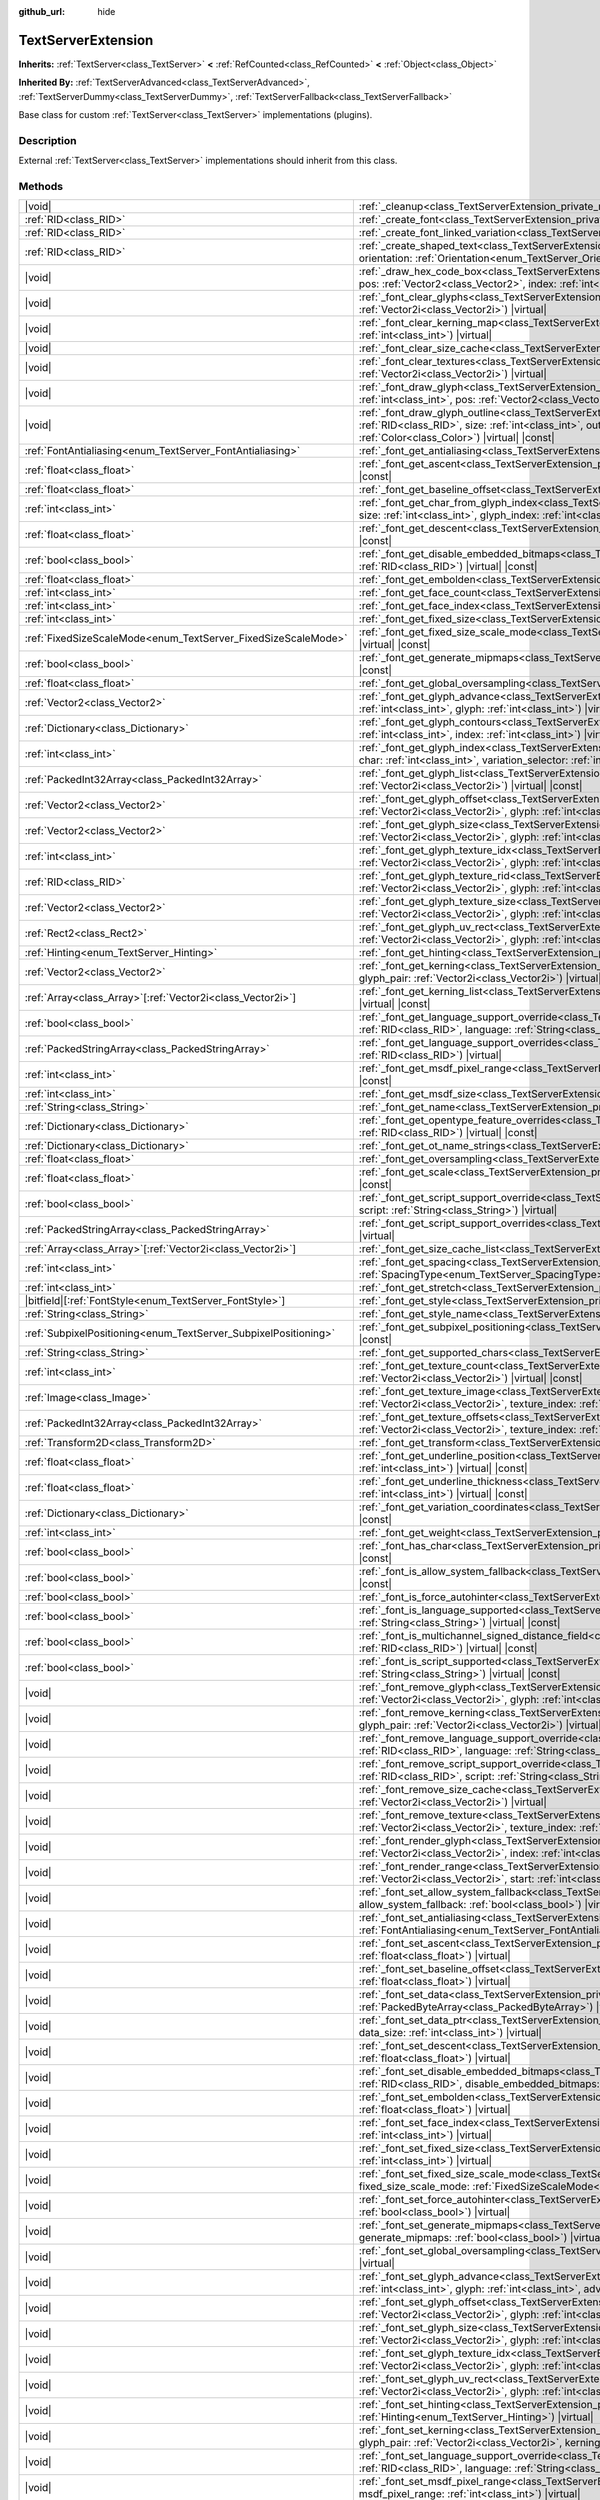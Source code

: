 :github_url: hide

.. DO NOT EDIT THIS FILE!!!
.. Generated automatically from Godot engine sources.
.. Generator: https://github.com/godotengine/godot/tree/master/doc/tools/make_rst.py.
.. XML source: https://github.com/godotengine/godot/tree/master/doc/classes/TextServerExtension.xml.

.. _class_TextServerExtension:

TextServerExtension
===================

**Inherits:** :ref:`TextServer<class_TextServer>` **<** :ref:`RefCounted<class_RefCounted>` **<** :ref:`Object<class_Object>`

**Inherited By:** :ref:`TextServerAdvanced<class_TextServerAdvanced>`, :ref:`TextServerDummy<class_TextServerDummy>`, :ref:`TextServerFallback<class_TextServerFallback>`

Base class for custom :ref:`TextServer<class_TextServer>` implementations (plugins).

.. rst-class:: classref-introduction-group

Description
-----------

External :ref:`TextServer<class_TextServer>` implementations should inherit from this class.

.. rst-class:: classref-reftable-group

Methods
-------

.. table::
   :widths: auto

   +-----------------------------------------------------------------+-----------------------------------------------------------------------------------------------------------------------------------------------------------------------------------------------------------------------------------------------------------------------------------------------------------------------------------------------------------------------------------------------------------------------+
   | |void|                                                          | :ref:`_cleanup<class_TextServerExtension_private_method__cleanup>`\ (\ ) |virtual|                                                                                                                                                                                                                                                                                                                                    |
   +-----------------------------------------------------------------+-----------------------------------------------------------------------------------------------------------------------------------------------------------------------------------------------------------------------------------------------------------------------------------------------------------------------------------------------------------------------------------------------------------------------+
   | :ref:`RID<class_RID>`                                           | :ref:`_create_font<class_TextServerExtension_private_method__create_font>`\ (\ ) |virtual|                                                                                                                                                                                                                                                                                                                            |
   +-----------------------------------------------------------------+-----------------------------------------------------------------------------------------------------------------------------------------------------------------------------------------------------------------------------------------------------------------------------------------------------------------------------------------------------------------------------------------------------------------------+
   | :ref:`RID<class_RID>`                                           | :ref:`_create_font_linked_variation<class_TextServerExtension_private_method__create_font_linked_variation>`\ (\ font_rid\: :ref:`RID<class_RID>`\ ) |virtual|                                                                                                                                                                                                                                                        |
   +-----------------------------------------------------------------+-----------------------------------------------------------------------------------------------------------------------------------------------------------------------------------------------------------------------------------------------------------------------------------------------------------------------------------------------------------------------------------------------------------------------+
   | :ref:`RID<class_RID>`                                           | :ref:`_create_shaped_text<class_TextServerExtension_private_method__create_shaped_text>`\ (\ direction\: :ref:`Direction<enum_TextServer_Direction>`, orientation\: :ref:`Orientation<enum_TextServer_Orientation>`\ ) |virtual|                                                                                                                                                                                      |
   +-----------------------------------------------------------------+-----------------------------------------------------------------------------------------------------------------------------------------------------------------------------------------------------------------------------------------------------------------------------------------------------------------------------------------------------------------------------------------------------------------------+
   | |void|                                                          | :ref:`_draw_hex_code_box<class_TextServerExtension_private_method__draw_hex_code_box>`\ (\ canvas\: :ref:`RID<class_RID>`, size\: :ref:`int<class_int>`, pos\: :ref:`Vector2<class_Vector2>`, index\: :ref:`int<class_int>`, color\: :ref:`Color<class_Color>`\ ) |virtual| |const|                                                                                                                                   |
   +-----------------------------------------------------------------+-----------------------------------------------------------------------------------------------------------------------------------------------------------------------------------------------------------------------------------------------------------------------------------------------------------------------------------------------------------------------------------------------------------------------+
   | |void|                                                          | :ref:`_font_clear_glyphs<class_TextServerExtension_private_method__font_clear_glyphs>`\ (\ font_rid\: :ref:`RID<class_RID>`, size\: :ref:`Vector2i<class_Vector2i>`\ ) |virtual|                                                                                                                                                                                                                                      |
   +-----------------------------------------------------------------+-----------------------------------------------------------------------------------------------------------------------------------------------------------------------------------------------------------------------------------------------------------------------------------------------------------------------------------------------------------------------------------------------------------------------+
   | |void|                                                          | :ref:`_font_clear_kerning_map<class_TextServerExtension_private_method__font_clear_kerning_map>`\ (\ font_rid\: :ref:`RID<class_RID>`, size\: :ref:`int<class_int>`\ ) |virtual|                                                                                                                                                                                                                                      |
   +-----------------------------------------------------------------+-----------------------------------------------------------------------------------------------------------------------------------------------------------------------------------------------------------------------------------------------------------------------------------------------------------------------------------------------------------------------------------------------------------------------+
   | |void|                                                          | :ref:`_font_clear_size_cache<class_TextServerExtension_private_method__font_clear_size_cache>`\ (\ font_rid\: :ref:`RID<class_RID>`\ ) |virtual|                                                                                                                                                                                                                                                                      |
   +-----------------------------------------------------------------+-----------------------------------------------------------------------------------------------------------------------------------------------------------------------------------------------------------------------------------------------------------------------------------------------------------------------------------------------------------------------------------------------------------------------+
   | |void|                                                          | :ref:`_font_clear_textures<class_TextServerExtension_private_method__font_clear_textures>`\ (\ font_rid\: :ref:`RID<class_RID>`, size\: :ref:`Vector2i<class_Vector2i>`\ ) |virtual|                                                                                                                                                                                                                                  |
   +-----------------------------------------------------------------+-----------------------------------------------------------------------------------------------------------------------------------------------------------------------------------------------------------------------------------------------------------------------------------------------------------------------------------------------------------------------------------------------------------------------+
   | |void|                                                          | :ref:`_font_draw_glyph<class_TextServerExtension_private_method__font_draw_glyph>`\ (\ font_rid\: :ref:`RID<class_RID>`, canvas\: :ref:`RID<class_RID>`, size\: :ref:`int<class_int>`, pos\: :ref:`Vector2<class_Vector2>`, index\: :ref:`int<class_int>`, color\: :ref:`Color<class_Color>`\ ) |virtual| |const|                                                                                                     |
   +-----------------------------------------------------------------+-----------------------------------------------------------------------------------------------------------------------------------------------------------------------------------------------------------------------------------------------------------------------------------------------------------------------------------------------------------------------------------------------------------------------+
   | |void|                                                          | :ref:`_font_draw_glyph_outline<class_TextServerExtension_private_method__font_draw_glyph_outline>`\ (\ font_rid\: :ref:`RID<class_RID>`, canvas\: :ref:`RID<class_RID>`, size\: :ref:`int<class_int>`, outline_size\: :ref:`int<class_int>`, pos\: :ref:`Vector2<class_Vector2>`, index\: :ref:`int<class_int>`, color\: :ref:`Color<class_Color>`\ ) |virtual| |const|                                               |
   +-----------------------------------------------------------------+-----------------------------------------------------------------------------------------------------------------------------------------------------------------------------------------------------------------------------------------------------------------------------------------------------------------------------------------------------------------------------------------------------------------------+
   | :ref:`FontAntialiasing<enum_TextServer_FontAntialiasing>`       | :ref:`_font_get_antialiasing<class_TextServerExtension_private_method__font_get_antialiasing>`\ (\ font_rid\: :ref:`RID<class_RID>`\ ) |virtual| |const|                                                                                                                                                                                                                                                              |
   +-----------------------------------------------------------------+-----------------------------------------------------------------------------------------------------------------------------------------------------------------------------------------------------------------------------------------------------------------------------------------------------------------------------------------------------------------------------------------------------------------------+
   | :ref:`float<class_float>`                                       | :ref:`_font_get_ascent<class_TextServerExtension_private_method__font_get_ascent>`\ (\ font_rid\: :ref:`RID<class_RID>`, size\: :ref:`int<class_int>`\ ) |virtual| |const|                                                                                                                                                                                                                                            |
   +-----------------------------------------------------------------+-----------------------------------------------------------------------------------------------------------------------------------------------------------------------------------------------------------------------------------------------------------------------------------------------------------------------------------------------------------------------------------------------------------------------+
   | :ref:`float<class_float>`                                       | :ref:`_font_get_baseline_offset<class_TextServerExtension_private_method__font_get_baseline_offset>`\ (\ font_rid\: :ref:`RID<class_RID>`\ ) |virtual| |const|                                                                                                                                                                                                                                                        |
   +-----------------------------------------------------------------+-----------------------------------------------------------------------------------------------------------------------------------------------------------------------------------------------------------------------------------------------------------------------------------------------------------------------------------------------------------------------------------------------------------------------+
   | :ref:`int<class_int>`                                           | :ref:`_font_get_char_from_glyph_index<class_TextServerExtension_private_method__font_get_char_from_glyph_index>`\ (\ font_rid\: :ref:`RID<class_RID>`, size\: :ref:`int<class_int>`, glyph_index\: :ref:`int<class_int>`\ ) |virtual| |const|                                                                                                                                                                         |
   +-----------------------------------------------------------------+-----------------------------------------------------------------------------------------------------------------------------------------------------------------------------------------------------------------------------------------------------------------------------------------------------------------------------------------------------------------------------------------------------------------------+
   | :ref:`float<class_float>`                                       | :ref:`_font_get_descent<class_TextServerExtension_private_method__font_get_descent>`\ (\ font_rid\: :ref:`RID<class_RID>`, size\: :ref:`int<class_int>`\ ) |virtual| |const|                                                                                                                                                                                                                                          |
   +-----------------------------------------------------------------+-----------------------------------------------------------------------------------------------------------------------------------------------------------------------------------------------------------------------------------------------------------------------------------------------------------------------------------------------------------------------------------------------------------------------+
   | :ref:`bool<class_bool>`                                         | :ref:`_font_get_disable_embedded_bitmaps<class_TextServerExtension_private_method__font_get_disable_embedded_bitmaps>`\ (\ font_rid\: :ref:`RID<class_RID>`\ ) |virtual| |const|                                                                                                                                                                                                                                      |
   +-----------------------------------------------------------------+-----------------------------------------------------------------------------------------------------------------------------------------------------------------------------------------------------------------------------------------------------------------------------------------------------------------------------------------------------------------------------------------------------------------------+
   | :ref:`float<class_float>`                                       | :ref:`_font_get_embolden<class_TextServerExtension_private_method__font_get_embolden>`\ (\ font_rid\: :ref:`RID<class_RID>`\ ) |virtual| |const|                                                                                                                                                                                                                                                                      |
   +-----------------------------------------------------------------+-----------------------------------------------------------------------------------------------------------------------------------------------------------------------------------------------------------------------------------------------------------------------------------------------------------------------------------------------------------------------------------------------------------------------+
   | :ref:`int<class_int>`                                           | :ref:`_font_get_face_count<class_TextServerExtension_private_method__font_get_face_count>`\ (\ font_rid\: :ref:`RID<class_RID>`\ ) |virtual| |const|                                                                                                                                                                                                                                                                  |
   +-----------------------------------------------------------------+-----------------------------------------------------------------------------------------------------------------------------------------------------------------------------------------------------------------------------------------------------------------------------------------------------------------------------------------------------------------------------------------------------------------------+
   | :ref:`int<class_int>`                                           | :ref:`_font_get_face_index<class_TextServerExtension_private_method__font_get_face_index>`\ (\ font_rid\: :ref:`RID<class_RID>`\ ) |virtual| |const|                                                                                                                                                                                                                                                                  |
   +-----------------------------------------------------------------+-----------------------------------------------------------------------------------------------------------------------------------------------------------------------------------------------------------------------------------------------------------------------------------------------------------------------------------------------------------------------------------------------------------------------+
   | :ref:`int<class_int>`                                           | :ref:`_font_get_fixed_size<class_TextServerExtension_private_method__font_get_fixed_size>`\ (\ font_rid\: :ref:`RID<class_RID>`\ ) |virtual| |const|                                                                                                                                                                                                                                                                  |
   +-----------------------------------------------------------------+-----------------------------------------------------------------------------------------------------------------------------------------------------------------------------------------------------------------------------------------------------------------------------------------------------------------------------------------------------------------------------------------------------------------------+
   | :ref:`FixedSizeScaleMode<enum_TextServer_FixedSizeScaleMode>`   | :ref:`_font_get_fixed_size_scale_mode<class_TextServerExtension_private_method__font_get_fixed_size_scale_mode>`\ (\ font_rid\: :ref:`RID<class_RID>`\ ) |virtual| |const|                                                                                                                                                                                                                                            |
   +-----------------------------------------------------------------+-----------------------------------------------------------------------------------------------------------------------------------------------------------------------------------------------------------------------------------------------------------------------------------------------------------------------------------------------------------------------------------------------------------------------+
   | :ref:`bool<class_bool>`                                         | :ref:`_font_get_generate_mipmaps<class_TextServerExtension_private_method__font_get_generate_mipmaps>`\ (\ font_rid\: :ref:`RID<class_RID>`\ ) |virtual| |const|                                                                                                                                                                                                                                                      |
   +-----------------------------------------------------------------+-----------------------------------------------------------------------------------------------------------------------------------------------------------------------------------------------------------------------------------------------------------------------------------------------------------------------------------------------------------------------------------------------------------------------+
   | :ref:`float<class_float>`                                       | :ref:`_font_get_global_oversampling<class_TextServerExtension_private_method__font_get_global_oversampling>`\ (\ ) |virtual| |const|                                                                                                                                                                                                                                                                                  |
   +-----------------------------------------------------------------+-----------------------------------------------------------------------------------------------------------------------------------------------------------------------------------------------------------------------------------------------------------------------------------------------------------------------------------------------------------------------------------------------------------------------+
   | :ref:`Vector2<class_Vector2>`                                   | :ref:`_font_get_glyph_advance<class_TextServerExtension_private_method__font_get_glyph_advance>`\ (\ font_rid\: :ref:`RID<class_RID>`, size\: :ref:`int<class_int>`, glyph\: :ref:`int<class_int>`\ ) |virtual| |const|                                                                                                                                                                                               |
   +-----------------------------------------------------------------+-----------------------------------------------------------------------------------------------------------------------------------------------------------------------------------------------------------------------------------------------------------------------------------------------------------------------------------------------------------------------------------------------------------------------+
   | :ref:`Dictionary<class_Dictionary>`                             | :ref:`_font_get_glyph_contours<class_TextServerExtension_private_method__font_get_glyph_contours>`\ (\ font_rid\: :ref:`RID<class_RID>`, size\: :ref:`int<class_int>`, index\: :ref:`int<class_int>`\ ) |virtual| |const|                                                                                                                                                                                             |
   +-----------------------------------------------------------------+-----------------------------------------------------------------------------------------------------------------------------------------------------------------------------------------------------------------------------------------------------------------------------------------------------------------------------------------------------------------------------------------------------------------------+
   | :ref:`int<class_int>`                                           | :ref:`_font_get_glyph_index<class_TextServerExtension_private_method__font_get_glyph_index>`\ (\ font_rid\: :ref:`RID<class_RID>`, size\: :ref:`int<class_int>`, char\: :ref:`int<class_int>`, variation_selector\: :ref:`int<class_int>`\ ) |virtual| |const|                                                                                                                                                        |
   +-----------------------------------------------------------------+-----------------------------------------------------------------------------------------------------------------------------------------------------------------------------------------------------------------------------------------------------------------------------------------------------------------------------------------------------------------------------------------------------------------------+
   | :ref:`PackedInt32Array<class_PackedInt32Array>`                 | :ref:`_font_get_glyph_list<class_TextServerExtension_private_method__font_get_glyph_list>`\ (\ font_rid\: :ref:`RID<class_RID>`, size\: :ref:`Vector2i<class_Vector2i>`\ ) |virtual| |const|                                                                                                                                                                                                                          |
   +-----------------------------------------------------------------+-----------------------------------------------------------------------------------------------------------------------------------------------------------------------------------------------------------------------------------------------------------------------------------------------------------------------------------------------------------------------------------------------------------------------+
   | :ref:`Vector2<class_Vector2>`                                   | :ref:`_font_get_glyph_offset<class_TextServerExtension_private_method__font_get_glyph_offset>`\ (\ font_rid\: :ref:`RID<class_RID>`, size\: :ref:`Vector2i<class_Vector2i>`, glyph\: :ref:`int<class_int>`\ ) |virtual| |const|                                                                                                                                                                                       |
   +-----------------------------------------------------------------+-----------------------------------------------------------------------------------------------------------------------------------------------------------------------------------------------------------------------------------------------------------------------------------------------------------------------------------------------------------------------------------------------------------------------+
   | :ref:`Vector2<class_Vector2>`                                   | :ref:`_font_get_glyph_size<class_TextServerExtension_private_method__font_get_glyph_size>`\ (\ font_rid\: :ref:`RID<class_RID>`, size\: :ref:`Vector2i<class_Vector2i>`, glyph\: :ref:`int<class_int>`\ ) |virtual| |const|                                                                                                                                                                                           |
   +-----------------------------------------------------------------+-----------------------------------------------------------------------------------------------------------------------------------------------------------------------------------------------------------------------------------------------------------------------------------------------------------------------------------------------------------------------------------------------------------------------+
   | :ref:`int<class_int>`                                           | :ref:`_font_get_glyph_texture_idx<class_TextServerExtension_private_method__font_get_glyph_texture_idx>`\ (\ font_rid\: :ref:`RID<class_RID>`, size\: :ref:`Vector2i<class_Vector2i>`, glyph\: :ref:`int<class_int>`\ ) |virtual| |const|                                                                                                                                                                             |
   +-----------------------------------------------------------------+-----------------------------------------------------------------------------------------------------------------------------------------------------------------------------------------------------------------------------------------------------------------------------------------------------------------------------------------------------------------------------------------------------------------------+
   | :ref:`RID<class_RID>`                                           | :ref:`_font_get_glyph_texture_rid<class_TextServerExtension_private_method__font_get_glyph_texture_rid>`\ (\ font_rid\: :ref:`RID<class_RID>`, size\: :ref:`Vector2i<class_Vector2i>`, glyph\: :ref:`int<class_int>`\ ) |virtual| |const|                                                                                                                                                                             |
   +-----------------------------------------------------------------+-----------------------------------------------------------------------------------------------------------------------------------------------------------------------------------------------------------------------------------------------------------------------------------------------------------------------------------------------------------------------------------------------------------------------+
   | :ref:`Vector2<class_Vector2>`                                   | :ref:`_font_get_glyph_texture_size<class_TextServerExtension_private_method__font_get_glyph_texture_size>`\ (\ font_rid\: :ref:`RID<class_RID>`, size\: :ref:`Vector2i<class_Vector2i>`, glyph\: :ref:`int<class_int>`\ ) |virtual| |const|                                                                                                                                                                           |
   +-----------------------------------------------------------------+-----------------------------------------------------------------------------------------------------------------------------------------------------------------------------------------------------------------------------------------------------------------------------------------------------------------------------------------------------------------------------------------------------------------------+
   | :ref:`Rect2<class_Rect2>`                                       | :ref:`_font_get_glyph_uv_rect<class_TextServerExtension_private_method__font_get_glyph_uv_rect>`\ (\ font_rid\: :ref:`RID<class_RID>`, size\: :ref:`Vector2i<class_Vector2i>`, glyph\: :ref:`int<class_int>`\ ) |virtual| |const|                                                                                                                                                                                     |
   +-----------------------------------------------------------------+-----------------------------------------------------------------------------------------------------------------------------------------------------------------------------------------------------------------------------------------------------------------------------------------------------------------------------------------------------------------------------------------------------------------------+
   | :ref:`Hinting<enum_TextServer_Hinting>`                         | :ref:`_font_get_hinting<class_TextServerExtension_private_method__font_get_hinting>`\ (\ font_rid\: :ref:`RID<class_RID>`\ ) |virtual| |const|                                                                                                                                                                                                                                                                        |
   +-----------------------------------------------------------------+-----------------------------------------------------------------------------------------------------------------------------------------------------------------------------------------------------------------------------------------------------------------------------------------------------------------------------------------------------------------------------------------------------------------------+
   | :ref:`Vector2<class_Vector2>`                                   | :ref:`_font_get_kerning<class_TextServerExtension_private_method__font_get_kerning>`\ (\ font_rid\: :ref:`RID<class_RID>`, size\: :ref:`int<class_int>`, glyph_pair\: :ref:`Vector2i<class_Vector2i>`\ ) |virtual| |const|                                                                                                                                                                                            |
   +-----------------------------------------------------------------+-----------------------------------------------------------------------------------------------------------------------------------------------------------------------------------------------------------------------------------------------------------------------------------------------------------------------------------------------------------------------------------------------------------------------+
   | :ref:`Array<class_Array>`\[:ref:`Vector2i<class_Vector2i>`\]    | :ref:`_font_get_kerning_list<class_TextServerExtension_private_method__font_get_kerning_list>`\ (\ font_rid\: :ref:`RID<class_RID>`, size\: :ref:`int<class_int>`\ ) |virtual| |const|                                                                                                                                                                                                                                |
   +-----------------------------------------------------------------+-----------------------------------------------------------------------------------------------------------------------------------------------------------------------------------------------------------------------------------------------------------------------------------------------------------------------------------------------------------------------------------------------------------------------+
   | :ref:`bool<class_bool>`                                         | :ref:`_font_get_language_support_override<class_TextServerExtension_private_method__font_get_language_support_override>`\ (\ font_rid\: :ref:`RID<class_RID>`, language\: :ref:`String<class_String>`\ ) |virtual|                                                                                                                                                                                                    |
   +-----------------------------------------------------------------+-----------------------------------------------------------------------------------------------------------------------------------------------------------------------------------------------------------------------------------------------------------------------------------------------------------------------------------------------------------------------------------------------------------------------+
   | :ref:`PackedStringArray<class_PackedStringArray>`               | :ref:`_font_get_language_support_overrides<class_TextServerExtension_private_method__font_get_language_support_overrides>`\ (\ font_rid\: :ref:`RID<class_RID>`\ ) |virtual|                                                                                                                                                                                                                                          |
   +-----------------------------------------------------------------+-----------------------------------------------------------------------------------------------------------------------------------------------------------------------------------------------------------------------------------------------------------------------------------------------------------------------------------------------------------------------------------------------------------------------+
   | :ref:`int<class_int>`                                           | :ref:`_font_get_msdf_pixel_range<class_TextServerExtension_private_method__font_get_msdf_pixel_range>`\ (\ font_rid\: :ref:`RID<class_RID>`\ ) |virtual| |const|                                                                                                                                                                                                                                                      |
   +-----------------------------------------------------------------+-----------------------------------------------------------------------------------------------------------------------------------------------------------------------------------------------------------------------------------------------------------------------------------------------------------------------------------------------------------------------------------------------------------------------+
   | :ref:`int<class_int>`                                           | :ref:`_font_get_msdf_size<class_TextServerExtension_private_method__font_get_msdf_size>`\ (\ font_rid\: :ref:`RID<class_RID>`\ ) |virtual| |const|                                                                                                                                                                                                                                                                    |
   +-----------------------------------------------------------------+-----------------------------------------------------------------------------------------------------------------------------------------------------------------------------------------------------------------------------------------------------------------------------------------------------------------------------------------------------------------------------------------------------------------------+
   | :ref:`String<class_String>`                                     | :ref:`_font_get_name<class_TextServerExtension_private_method__font_get_name>`\ (\ font_rid\: :ref:`RID<class_RID>`\ ) |virtual| |const|                                                                                                                                                                                                                                                                              |
   +-----------------------------------------------------------------+-----------------------------------------------------------------------------------------------------------------------------------------------------------------------------------------------------------------------------------------------------------------------------------------------------------------------------------------------------------------------------------------------------------------------+
   | :ref:`Dictionary<class_Dictionary>`                             | :ref:`_font_get_opentype_feature_overrides<class_TextServerExtension_private_method__font_get_opentype_feature_overrides>`\ (\ font_rid\: :ref:`RID<class_RID>`\ ) |virtual| |const|                                                                                                                                                                                                                                  |
   +-----------------------------------------------------------------+-----------------------------------------------------------------------------------------------------------------------------------------------------------------------------------------------------------------------------------------------------------------------------------------------------------------------------------------------------------------------------------------------------------------------+
   | :ref:`Dictionary<class_Dictionary>`                             | :ref:`_font_get_ot_name_strings<class_TextServerExtension_private_method__font_get_ot_name_strings>`\ (\ font_rid\: :ref:`RID<class_RID>`\ ) |virtual| |const|                                                                                                                                                                                                                                                        |
   +-----------------------------------------------------------------+-----------------------------------------------------------------------------------------------------------------------------------------------------------------------------------------------------------------------------------------------------------------------------------------------------------------------------------------------------------------------------------------------------------------------+
   | :ref:`float<class_float>`                                       | :ref:`_font_get_oversampling<class_TextServerExtension_private_method__font_get_oversampling>`\ (\ font_rid\: :ref:`RID<class_RID>`\ ) |virtual| |const|                                                                                                                                                                                                                                                              |
   +-----------------------------------------------------------------+-----------------------------------------------------------------------------------------------------------------------------------------------------------------------------------------------------------------------------------------------------------------------------------------------------------------------------------------------------------------------------------------------------------------------+
   | :ref:`float<class_float>`                                       | :ref:`_font_get_scale<class_TextServerExtension_private_method__font_get_scale>`\ (\ font_rid\: :ref:`RID<class_RID>`, size\: :ref:`int<class_int>`\ ) |virtual| |const|                                                                                                                                                                                                                                              |
   +-----------------------------------------------------------------+-----------------------------------------------------------------------------------------------------------------------------------------------------------------------------------------------------------------------------------------------------------------------------------------------------------------------------------------------------------------------------------------------------------------------+
   | :ref:`bool<class_bool>`                                         | :ref:`_font_get_script_support_override<class_TextServerExtension_private_method__font_get_script_support_override>`\ (\ font_rid\: :ref:`RID<class_RID>`, script\: :ref:`String<class_String>`\ ) |virtual|                                                                                                                                                                                                          |
   +-----------------------------------------------------------------+-----------------------------------------------------------------------------------------------------------------------------------------------------------------------------------------------------------------------------------------------------------------------------------------------------------------------------------------------------------------------------------------------------------------------+
   | :ref:`PackedStringArray<class_PackedStringArray>`               | :ref:`_font_get_script_support_overrides<class_TextServerExtension_private_method__font_get_script_support_overrides>`\ (\ font_rid\: :ref:`RID<class_RID>`\ ) |virtual|                                                                                                                                                                                                                                              |
   +-----------------------------------------------------------------+-----------------------------------------------------------------------------------------------------------------------------------------------------------------------------------------------------------------------------------------------------------------------------------------------------------------------------------------------------------------------------------------------------------------------+
   | :ref:`Array<class_Array>`\[:ref:`Vector2i<class_Vector2i>`\]    | :ref:`_font_get_size_cache_list<class_TextServerExtension_private_method__font_get_size_cache_list>`\ (\ font_rid\: :ref:`RID<class_RID>`\ ) |virtual| |const|                                                                                                                                                                                                                                                        |
   +-----------------------------------------------------------------+-----------------------------------------------------------------------------------------------------------------------------------------------------------------------------------------------------------------------------------------------------------------------------------------------------------------------------------------------------------------------------------------------------------------------+
   | :ref:`int<class_int>`                                           | :ref:`_font_get_spacing<class_TextServerExtension_private_method__font_get_spacing>`\ (\ font_rid\: :ref:`RID<class_RID>`, spacing\: :ref:`SpacingType<enum_TextServer_SpacingType>`\ ) |virtual| |const|                                                                                                                                                                                                             |
   +-----------------------------------------------------------------+-----------------------------------------------------------------------------------------------------------------------------------------------------------------------------------------------------------------------------------------------------------------------------------------------------------------------------------------------------------------------------------------------------------------------+
   | :ref:`int<class_int>`                                           | :ref:`_font_get_stretch<class_TextServerExtension_private_method__font_get_stretch>`\ (\ font_rid\: :ref:`RID<class_RID>`\ ) |virtual| |const|                                                                                                                                                                                                                                                                        |
   +-----------------------------------------------------------------+-----------------------------------------------------------------------------------------------------------------------------------------------------------------------------------------------------------------------------------------------------------------------------------------------------------------------------------------------------------------------------------------------------------------------+
   | |bitfield|\[:ref:`FontStyle<enum_TextServer_FontStyle>`\]       | :ref:`_font_get_style<class_TextServerExtension_private_method__font_get_style>`\ (\ font_rid\: :ref:`RID<class_RID>`\ ) |virtual| |const|                                                                                                                                                                                                                                                                            |
   +-----------------------------------------------------------------+-----------------------------------------------------------------------------------------------------------------------------------------------------------------------------------------------------------------------------------------------------------------------------------------------------------------------------------------------------------------------------------------------------------------------+
   | :ref:`String<class_String>`                                     | :ref:`_font_get_style_name<class_TextServerExtension_private_method__font_get_style_name>`\ (\ font_rid\: :ref:`RID<class_RID>`\ ) |virtual| |const|                                                                                                                                                                                                                                                                  |
   +-----------------------------------------------------------------+-----------------------------------------------------------------------------------------------------------------------------------------------------------------------------------------------------------------------------------------------------------------------------------------------------------------------------------------------------------------------------------------------------------------------+
   | :ref:`SubpixelPositioning<enum_TextServer_SubpixelPositioning>` | :ref:`_font_get_subpixel_positioning<class_TextServerExtension_private_method__font_get_subpixel_positioning>`\ (\ font_rid\: :ref:`RID<class_RID>`\ ) |virtual| |const|                                                                                                                                                                                                                                              |
   +-----------------------------------------------------------------+-----------------------------------------------------------------------------------------------------------------------------------------------------------------------------------------------------------------------------------------------------------------------------------------------------------------------------------------------------------------------------------------------------------------------+
   | :ref:`String<class_String>`                                     | :ref:`_font_get_supported_chars<class_TextServerExtension_private_method__font_get_supported_chars>`\ (\ font_rid\: :ref:`RID<class_RID>`\ ) |virtual| |const|                                                                                                                                                                                                                                                        |
   +-----------------------------------------------------------------+-----------------------------------------------------------------------------------------------------------------------------------------------------------------------------------------------------------------------------------------------------------------------------------------------------------------------------------------------------------------------------------------------------------------------+
   | :ref:`int<class_int>`                                           | :ref:`_font_get_texture_count<class_TextServerExtension_private_method__font_get_texture_count>`\ (\ font_rid\: :ref:`RID<class_RID>`, size\: :ref:`Vector2i<class_Vector2i>`\ ) |virtual| |const|                                                                                                                                                                                                                    |
   +-----------------------------------------------------------------+-----------------------------------------------------------------------------------------------------------------------------------------------------------------------------------------------------------------------------------------------------------------------------------------------------------------------------------------------------------------------------------------------------------------------+
   | :ref:`Image<class_Image>`                                       | :ref:`_font_get_texture_image<class_TextServerExtension_private_method__font_get_texture_image>`\ (\ font_rid\: :ref:`RID<class_RID>`, size\: :ref:`Vector2i<class_Vector2i>`, texture_index\: :ref:`int<class_int>`\ ) |virtual| |const|                                                                                                                                                                             |
   +-----------------------------------------------------------------+-----------------------------------------------------------------------------------------------------------------------------------------------------------------------------------------------------------------------------------------------------------------------------------------------------------------------------------------------------------------------------------------------------------------------+
   | :ref:`PackedInt32Array<class_PackedInt32Array>`                 | :ref:`_font_get_texture_offsets<class_TextServerExtension_private_method__font_get_texture_offsets>`\ (\ font_rid\: :ref:`RID<class_RID>`, size\: :ref:`Vector2i<class_Vector2i>`, texture_index\: :ref:`int<class_int>`\ ) |virtual| |const|                                                                                                                                                                         |
   +-----------------------------------------------------------------+-----------------------------------------------------------------------------------------------------------------------------------------------------------------------------------------------------------------------------------------------------------------------------------------------------------------------------------------------------------------------------------------------------------------------+
   | :ref:`Transform2D<class_Transform2D>`                           | :ref:`_font_get_transform<class_TextServerExtension_private_method__font_get_transform>`\ (\ font_rid\: :ref:`RID<class_RID>`\ ) |virtual| |const|                                                                                                                                                                                                                                                                    |
   +-----------------------------------------------------------------+-----------------------------------------------------------------------------------------------------------------------------------------------------------------------------------------------------------------------------------------------------------------------------------------------------------------------------------------------------------------------------------------------------------------------+
   | :ref:`float<class_float>`                                       | :ref:`_font_get_underline_position<class_TextServerExtension_private_method__font_get_underline_position>`\ (\ font_rid\: :ref:`RID<class_RID>`, size\: :ref:`int<class_int>`\ ) |virtual| |const|                                                                                                                                                                                                                    |
   +-----------------------------------------------------------------+-----------------------------------------------------------------------------------------------------------------------------------------------------------------------------------------------------------------------------------------------------------------------------------------------------------------------------------------------------------------------------------------------------------------------+
   | :ref:`float<class_float>`                                       | :ref:`_font_get_underline_thickness<class_TextServerExtension_private_method__font_get_underline_thickness>`\ (\ font_rid\: :ref:`RID<class_RID>`, size\: :ref:`int<class_int>`\ ) |virtual| |const|                                                                                                                                                                                                                  |
   +-----------------------------------------------------------------+-----------------------------------------------------------------------------------------------------------------------------------------------------------------------------------------------------------------------------------------------------------------------------------------------------------------------------------------------------------------------------------------------------------------------+
   | :ref:`Dictionary<class_Dictionary>`                             | :ref:`_font_get_variation_coordinates<class_TextServerExtension_private_method__font_get_variation_coordinates>`\ (\ font_rid\: :ref:`RID<class_RID>`\ ) |virtual| |const|                                                                                                                                                                                                                                            |
   +-----------------------------------------------------------------+-----------------------------------------------------------------------------------------------------------------------------------------------------------------------------------------------------------------------------------------------------------------------------------------------------------------------------------------------------------------------------------------------------------------------+
   | :ref:`int<class_int>`                                           | :ref:`_font_get_weight<class_TextServerExtension_private_method__font_get_weight>`\ (\ font_rid\: :ref:`RID<class_RID>`\ ) |virtual| |const|                                                                                                                                                                                                                                                                          |
   +-----------------------------------------------------------------+-----------------------------------------------------------------------------------------------------------------------------------------------------------------------------------------------------------------------------------------------------------------------------------------------------------------------------------------------------------------------------------------------------------------------+
   | :ref:`bool<class_bool>`                                         | :ref:`_font_has_char<class_TextServerExtension_private_method__font_has_char>`\ (\ font_rid\: :ref:`RID<class_RID>`, char\: :ref:`int<class_int>`\ ) |virtual| |const|                                                                                                                                                                                                                                                |
   +-----------------------------------------------------------------+-----------------------------------------------------------------------------------------------------------------------------------------------------------------------------------------------------------------------------------------------------------------------------------------------------------------------------------------------------------------------------------------------------------------------+
   | :ref:`bool<class_bool>`                                         | :ref:`_font_is_allow_system_fallback<class_TextServerExtension_private_method__font_is_allow_system_fallback>`\ (\ font_rid\: :ref:`RID<class_RID>`\ ) |virtual| |const|                                                                                                                                                                                                                                              |
   +-----------------------------------------------------------------+-----------------------------------------------------------------------------------------------------------------------------------------------------------------------------------------------------------------------------------------------------------------------------------------------------------------------------------------------------------------------------------------------------------------------+
   | :ref:`bool<class_bool>`                                         | :ref:`_font_is_force_autohinter<class_TextServerExtension_private_method__font_is_force_autohinter>`\ (\ font_rid\: :ref:`RID<class_RID>`\ ) |virtual| |const|                                                                                                                                                                                                                                                        |
   +-----------------------------------------------------------------+-----------------------------------------------------------------------------------------------------------------------------------------------------------------------------------------------------------------------------------------------------------------------------------------------------------------------------------------------------------------------------------------------------------------------+
   | :ref:`bool<class_bool>`                                         | :ref:`_font_is_language_supported<class_TextServerExtension_private_method__font_is_language_supported>`\ (\ font_rid\: :ref:`RID<class_RID>`, language\: :ref:`String<class_String>`\ ) |virtual| |const|                                                                                                                                                                                                            |
   +-----------------------------------------------------------------+-----------------------------------------------------------------------------------------------------------------------------------------------------------------------------------------------------------------------------------------------------------------------------------------------------------------------------------------------------------------------------------------------------------------------+
   | :ref:`bool<class_bool>`                                         | :ref:`_font_is_multichannel_signed_distance_field<class_TextServerExtension_private_method__font_is_multichannel_signed_distance_field>`\ (\ font_rid\: :ref:`RID<class_RID>`\ ) |virtual| |const|                                                                                                                                                                                                                    |
   +-----------------------------------------------------------------+-----------------------------------------------------------------------------------------------------------------------------------------------------------------------------------------------------------------------------------------------------------------------------------------------------------------------------------------------------------------------------------------------------------------------+
   | :ref:`bool<class_bool>`                                         | :ref:`_font_is_script_supported<class_TextServerExtension_private_method__font_is_script_supported>`\ (\ font_rid\: :ref:`RID<class_RID>`, script\: :ref:`String<class_String>`\ ) |virtual| |const|                                                                                                                                                                                                                  |
   +-----------------------------------------------------------------+-----------------------------------------------------------------------------------------------------------------------------------------------------------------------------------------------------------------------------------------------------------------------------------------------------------------------------------------------------------------------------------------------------------------------+
   | |void|                                                          | :ref:`_font_remove_glyph<class_TextServerExtension_private_method__font_remove_glyph>`\ (\ font_rid\: :ref:`RID<class_RID>`, size\: :ref:`Vector2i<class_Vector2i>`, glyph\: :ref:`int<class_int>`\ ) |virtual|                                                                                                                                                                                                       |
   +-----------------------------------------------------------------+-----------------------------------------------------------------------------------------------------------------------------------------------------------------------------------------------------------------------------------------------------------------------------------------------------------------------------------------------------------------------------------------------------------------------+
   | |void|                                                          | :ref:`_font_remove_kerning<class_TextServerExtension_private_method__font_remove_kerning>`\ (\ font_rid\: :ref:`RID<class_RID>`, size\: :ref:`int<class_int>`, glyph_pair\: :ref:`Vector2i<class_Vector2i>`\ ) |virtual|                                                                                                                                                                                              |
   +-----------------------------------------------------------------+-----------------------------------------------------------------------------------------------------------------------------------------------------------------------------------------------------------------------------------------------------------------------------------------------------------------------------------------------------------------------------------------------------------------------+
   | |void|                                                          | :ref:`_font_remove_language_support_override<class_TextServerExtension_private_method__font_remove_language_support_override>`\ (\ font_rid\: :ref:`RID<class_RID>`, language\: :ref:`String<class_String>`\ ) |virtual|                                                                                                                                                                                              |
   +-----------------------------------------------------------------+-----------------------------------------------------------------------------------------------------------------------------------------------------------------------------------------------------------------------------------------------------------------------------------------------------------------------------------------------------------------------------------------------------------------------+
   | |void|                                                          | :ref:`_font_remove_script_support_override<class_TextServerExtension_private_method__font_remove_script_support_override>`\ (\ font_rid\: :ref:`RID<class_RID>`, script\: :ref:`String<class_String>`\ ) |virtual|                                                                                                                                                                                                    |
   +-----------------------------------------------------------------+-----------------------------------------------------------------------------------------------------------------------------------------------------------------------------------------------------------------------------------------------------------------------------------------------------------------------------------------------------------------------------------------------------------------------+
   | |void|                                                          | :ref:`_font_remove_size_cache<class_TextServerExtension_private_method__font_remove_size_cache>`\ (\ font_rid\: :ref:`RID<class_RID>`, size\: :ref:`Vector2i<class_Vector2i>`\ ) |virtual|                                                                                                                                                                                                                            |
   +-----------------------------------------------------------------+-----------------------------------------------------------------------------------------------------------------------------------------------------------------------------------------------------------------------------------------------------------------------------------------------------------------------------------------------------------------------------------------------------------------------+
   | |void|                                                          | :ref:`_font_remove_texture<class_TextServerExtension_private_method__font_remove_texture>`\ (\ font_rid\: :ref:`RID<class_RID>`, size\: :ref:`Vector2i<class_Vector2i>`, texture_index\: :ref:`int<class_int>`\ ) |virtual|                                                                                                                                                                                           |
   +-----------------------------------------------------------------+-----------------------------------------------------------------------------------------------------------------------------------------------------------------------------------------------------------------------------------------------------------------------------------------------------------------------------------------------------------------------------------------------------------------------+
   | |void|                                                          | :ref:`_font_render_glyph<class_TextServerExtension_private_method__font_render_glyph>`\ (\ font_rid\: :ref:`RID<class_RID>`, size\: :ref:`Vector2i<class_Vector2i>`, index\: :ref:`int<class_int>`\ ) |virtual|                                                                                                                                                                                                       |
   +-----------------------------------------------------------------+-----------------------------------------------------------------------------------------------------------------------------------------------------------------------------------------------------------------------------------------------------------------------------------------------------------------------------------------------------------------------------------------------------------------------+
   | |void|                                                          | :ref:`_font_render_range<class_TextServerExtension_private_method__font_render_range>`\ (\ font_rid\: :ref:`RID<class_RID>`, size\: :ref:`Vector2i<class_Vector2i>`, start\: :ref:`int<class_int>`, end\: :ref:`int<class_int>`\ ) |virtual|                                                                                                                                                                          |
   +-----------------------------------------------------------------+-----------------------------------------------------------------------------------------------------------------------------------------------------------------------------------------------------------------------------------------------------------------------------------------------------------------------------------------------------------------------------------------------------------------------+
   | |void|                                                          | :ref:`_font_set_allow_system_fallback<class_TextServerExtension_private_method__font_set_allow_system_fallback>`\ (\ font_rid\: :ref:`RID<class_RID>`, allow_system_fallback\: :ref:`bool<class_bool>`\ ) |virtual|                                                                                                                                                                                                   |
   +-----------------------------------------------------------------+-----------------------------------------------------------------------------------------------------------------------------------------------------------------------------------------------------------------------------------------------------------------------------------------------------------------------------------------------------------------------------------------------------------------------+
   | |void|                                                          | :ref:`_font_set_antialiasing<class_TextServerExtension_private_method__font_set_antialiasing>`\ (\ font_rid\: :ref:`RID<class_RID>`, antialiasing\: :ref:`FontAntialiasing<enum_TextServer_FontAntialiasing>`\ ) |virtual|                                                                                                                                                                                            |
   +-----------------------------------------------------------------+-----------------------------------------------------------------------------------------------------------------------------------------------------------------------------------------------------------------------------------------------------------------------------------------------------------------------------------------------------------------------------------------------------------------------+
   | |void|                                                          | :ref:`_font_set_ascent<class_TextServerExtension_private_method__font_set_ascent>`\ (\ font_rid\: :ref:`RID<class_RID>`, size\: :ref:`int<class_int>`, ascent\: :ref:`float<class_float>`\ ) |virtual|                                                                                                                                                                                                                |
   +-----------------------------------------------------------------+-----------------------------------------------------------------------------------------------------------------------------------------------------------------------------------------------------------------------------------------------------------------------------------------------------------------------------------------------------------------------------------------------------------------------+
   | |void|                                                          | :ref:`_font_set_baseline_offset<class_TextServerExtension_private_method__font_set_baseline_offset>`\ (\ font_rid\: :ref:`RID<class_RID>`, baseline_offset\: :ref:`float<class_float>`\ ) |virtual|                                                                                                                                                                                                                   |
   +-----------------------------------------------------------------+-----------------------------------------------------------------------------------------------------------------------------------------------------------------------------------------------------------------------------------------------------------------------------------------------------------------------------------------------------------------------------------------------------------------------+
   | |void|                                                          | :ref:`_font_set_data<class_TextServerExtension_private_method__font_set_data>`\ (\ font_rid\: :ref:`RID<class_RID>`, data\: :ref:`PackedByteArray<class_PackedByteArray>`\ ) |virtual|                                                                                                                                                                                                                                |
   +-----------------------------------------------------------------+-----------------------------------------------------------------------------------------------------------------------------------------------------------------------------------------------------------------------------------------------------------------------------------------------------------------------------------------------------------------------------------------------------------------------+
   | |void|                                                          | :ref:`_font_set_data_ptr<class_TextServerExtension_private_method__font_set_data_ptr>`\ (\ font_rid\: :ref:`RID<class_RID>`, data_ptr\: ``const uint8_t*``, data_size\: :ref:`int<class_int>`\ ) |virtual|                                                                                                                                                                                                            |
   +-----------------------------------------------------------------+-----------------------------------------------------------------------------------------------------------------------------------------------------------------------------------------------------------------------------------------------------------------------------------------------------------------------------------------------------------------------------------------------------------------------+
   | |void|                                                          | :ref:`_font_set_descent<class_TextServerExtension_private_method__font_set_descent>`\ (\ font_rid\: :ref:`RID<class_RID>`, size\: :ref:`int<class_int>`, descent\: :ref:`float<class_float>`\ ) |virtual|                                                                                                                                                                                                             |
   +-----------------------------------------------------------------+-----------------------------------------------------------------------------------------------------------------------------------------------------------------------------------------------------------------------------------------------------------------------------------------------------------------------------------------------------------------------------------------------------------------------+
   | |void|                                                          | :ref:`_font_set_disable_embedded_bitmaps<class_TextServerExtension_private_method__font_set_disable_embedded_bitmaps>`\ (\ font_rid\: :ref:`RID<class_RID>`, disable_embedded_bitmaps\: :ref:`bool<class_bool>`\ ) |virtual|                                                                                                                                                                                          |
   +-----------------------------------------------------------------+-----------------------------------------------------------------------------------------------------------------------------------------------------------------------------------------------------------------------------------------------------------------------------------------------------------------------------------------------------------------------------------------------------------------------+
   | |void|                                                          | :ref:`_font_set_embolden<class_TextServerExtension_private_method__font_set_embolden>`\ (\ font_rid\: :ref:`RID<class_RID>`, strength\: :ref:`float<class_float>`\ ) |virtual|                                                                                                                                                                                                                                        |
   +-----------------------------------------------------------------+-----------------------------------------------------------------------------------------------------------------------------------------------------------------------------------------------------------------------------------------------------------------------------------------------------------------------------------------------------------------------------------------------------------------------+
   | |void|                                                          | :ref:`_font_set_face_index<class_TextServerExtension_private_method__font_set_face_index>`\ (\ font_rid\: :ref:`RID<class_RID>`, face_index\: :ref:`int<class_int>`\ ) |virtual|                                                                                                                                                                                                                                      |
   +-----------------------------------------------------------------+-----------------------------------------------------------------------------------------------------------------------------------------------------------------------------------------------------------------------------------------------------------------------------------------------------------------------------------------------------------------------------------------------------------------------+
   | |void|                                                          | :ref:`_font_set_fixed_size<class_TextServerExtension_private_method__font_set_fixed_size>`\ (\ font_rid\: :ref:`RID<class_RID>`, fixed_size\: :ref:`int<class_int>`\ ) |virtual|                                                                                                                                                                                                                                      |
   +-----------------------------------------------------------------+-----------------------------------------------------------------------------------------------------------------------------------------------------------------------------------------------------------------------------------------------------------------------------------------------------------------------------------------------------------------------------------------------------------------------+
   | |void|                                                          | :ref:`_font_set_fixed_size_scale_mode<class_TextServerExtension_private_method__font_set_fixed_size_scale_mode>`\ (\ font_rid\: :ref:`RID<class_RID>`, fixed_size_scale_mode\: :ref:`FixedSizeScaleMode<enum_TextServer_FixedSizeScaleMode>`\ ) |virtual|                                                                                                                                                             |
   +-----------------------------------------------------------------+-----------------------------------------------------------------------------------------------------------------------------------------------------------------------------------------------------------------------------------------------------------------------------------------------------------------------------------------------------------------------------------------------------------------------+
   | |void|                                                          | :ref:`_font_set_force_autohinter<class_TextServerExtension_private_method__font_set_force_autohinter>`\ (\ font_rid\: :ref:`RID<class_RID>`, force_autohinter\: :ref:`bool<class_bool>`\ ) |virtual|                                                                                                                                                                                                                  |
   +-----------------------------------------------------------------+-----------------------------------------------------------------------------------------------------------------------------------------------------------------------------------------------------------------------------------------------------------------------------------------------------------------------------------------------------------------------------------------------------------------------+
   | |void|                                                          | :ref:`_font_set_generate_mipmaps<class_TextServerExtension_private_method__font_set_generate_mipmaps>`\ (\ font_rid\: :ref:`RID<class_RID>`, generate_mipmaps\: :ref:`bool<class_bool>`\ ) |virtual|                                                                                                                                                                                                                  |
   +-----------------------------------------------------------------+-----------------------------------------------------------------------------------------------------------------------------------------------------------------------------------------------------------------------------------------------------------------------------------------------------------------------------------------------------------------------------------------------------------------------+
   | |void|                                                          | :ref:`_font_set_global_oversampling<class_TextServerExtension_private_method__font_set_global_oversampling>`\ (\ oversampling\: :ref:`float<class_float>`\ ) |virtual|                                                                                                                                                                                                                                                |
   +-----------------------------------------------------------------+-----------------------------------------------------------------------------------------------------------------------------------------------------------------------------------------------------------------------------------------------------------------------------------------------------------------------------------------------------------------------------------------------------------------------+
   | |void|                                                          | :ref:`_font_set_glyph_advance<class_TextServerExtension_private_method__font_set_glyph_advance>`\ (\ font_rid\: :ref:`RID<class_RID>`, size\: :ref:`int<class_int>`, glyph\: :ref:`int<class_int>`, advance\: :ref:`Vector2<class_Vector2>`\ ) |virtual|                                                                                                                                                              |
   +-----------------------------------------------------------------+-----------------------------------------------------------------------------------------------------------------------------------------------------------------------------------------------------------------------------------------------------------------------------------------------------------------------------------------------------------------------------------------------------------------------+
   | |void|                                                          | :ref:`_font_set_glyph_offset<class_TextServerExtension_private_method__font_set_glyph_offset>`\ (\ font_rid\: :ref:`RID<class_RID>`, size\: :ref:`Vector2i<class_Vector2i>`, glyph\: :ref:`int<class_int>`, offset\: :ref:`Vector2<class_Vector2>`\ ) |virtual|                                                                                                                                                       |
   +-----------------------------------------------------------------+-----------------------------------------------------------------------------------------------------------------------------------------------------------------------------------------------------------------------------------------------------------------------------------------------------------------------------------------------------------------------------------------------------------------------+
   | |void|                                                          | :ref:`_font_set_glyph_size<class_TextServerExtension_private_method__font_set_glyph_size>`\ (\ font_rid\: :ref:`RID<class_RID>`, size\: :ref:`Vector2i<class_Vector2i>`, glyph\: :ref:`int<class_int>`, gl_size\: :ref:`Vector2<class_Vector2>`\ ) |virtual|                                                                                                                                                          |
   +-----------------------------------------------------------------+-----------------------------------------------------------------------------------------------------------------------------------------------------------------------------------------------------------------------------------------------------------------------------------------------------------------------------------------------------------------------------------------------------------------------+
   | |void|                                                          | :ref:`_font_set_glyph_texture_idx<class_TextServerExtension_private_method__font_set_glyph_texture_idx>`\ (\ font_rid\: :ref:`RID<class_RID>`, size\: :ref:`Vector2i<class_Vector2i>`, glyph\: :ref:`int<class_int>`, texture_idx\: :ref:`int<class_int>`\ ) |virtual|                                                                                                                                                |
   +-----------------------------------------------------------------+-----------------------------------------------------------------------------------------------------------------------------------------------------------------------------------------------------------------------------------------------------------------------------------------------------------------------------------------------------------------------------------------------------------------------+
   | |void|                                                          | :ref:`_font_set_glyph_uv_rect<class_TextServerExtension_private_method__font_set_glyph_uv_rect>`\ (\ font_rid\: :ref:`RID<class_RID>`, size\: :ref:`Vector2i<class_Vector2i>`, glyph\: :ref:`int<class_int>`, uv_rect\: :ref:`Rect2<class_Rect2>`\ ) |virtual|                                                                                                                                                        |
   +-----------------------------------------------------------------+-----------------------------------------------------------------------------------------------------------------------------------------------------------------------------------------------------------------------------------------------------------------------------------------------------------------------------------------------------------------------------------------------------------------------+
   | |void|                                                          | :ref:`_font_set_hinting<class_TextServerExtension_private_method__font_set_hinting>`\ (\ font_rid\: :ref:`RID<class_RID>`, hinting\: :ref:`Hinting<enum_TextServer_Hinting>`\ ) |virtual|                                                                                                                                                                                                                             |
   +-----------------------------------------------------------------+-----------------------------------------------------------------------------------------------------------------------------------------------------------------------------------------------------------------------------------------------------------------------------------------------------------------------------------------------------------------------------------------------------------------------+
   | |void|                                                          | :ref:`_font_set_kerning<class_TextServerExtension_private_method__font_set_kerning>`\ (\ font_rid\: :ref:`RID<class_RID>`, size\: :ref:`int<class_int>`, glyph_pair\: :ref:`Vector2i<class_Vector2i>`, kerning\: :ref:`Vector2<class_Vector2>`\ ) |virtual|                                                                                                                                                           |
   +-----------------------------------------------------------------+-----------------------------------------------------------------------------------------------------------------------------------------------------------------------------------------------------------------------------------------------------------------------------------------------------------------------------------------------------------------------------------------------------------------------+
   | |void|                                                          | :ref:`_font_set_language_support_override<class_TextServerExtension_private_method__font_set_language_support_override>`\ (\ font_rid\: :ref:`RID<class_RID>`, language\: :ref:`String<class_String>`, supported\: :ref:`bool<class_bool>`\ ) |virtual|                                                                                                                                                               |
   +-----------------------------------------------------------------+-----------------------------------------------------------------------------------------------------------------------------------------------------------------------------------------------------------------------------------------------------------------------------------------------------------------------------------------------------------------------------------------------------------------------+
   | |void|                                                          | :ref:`_font_set_msdf_pixel_range<class_TextServerExtension_private_method__font_set_msdf_pixel_range>`\ (\ font_rid\: :ref:`RID<class_RID>`, msdf_pixel_range\: :ref:`int<class_int>`\ ) |virtual|                                                                                                                                                                                                                    |
   +-----------------------------------------------------------------+-----------------------------------------------------------------------------------------------------------------------------------------------------------------------------------------------------------------------------------------------------------------------------------------------------------------------------------------------------------------------------------------------------------------------+
   | |void|                                                          | :ref:`_font_set_msdf_size<class_TextServerExtension_private_method__font_set_msdf_size>`\ (\ font_rid\: :ref:`RID<class_RID>`, msdf_size\: :ref:`int<class_int>`\ ) |virtual|                                                                                                                                                                                                                                         |
   +-----------------------------------------------------------------+-----------------------------------------------------------------------------------------------------------------------------------------------------------------------------------------------------------------------------------------------------------------------------------------------------------------------------------------------------------------------------------------------------------------------+
   | |void|                                                          | :ref:`_font_set_multichannel_signed_distance_field<class_TextServerExtension_private_method__font_set_multichannel_signed_distance_field>`\ (\ font_rid\: :ref:`RID<class_RID>`, msdf\: :ref:`bool<class_bool>`\ ) |virtual|                                                                                                                                                                                          |
   +-----------------------------------------------------------------+-----------------------------------------------------------------------------------------------------------------------------------------------------------------------------------------------------------------------------------------------------------------------------------------------------------------------------------------------------------------------------------------------------------------------+
   | |void|                                                          | :ref:`_font_set_name<class_TextServerExtension_private_method__font_set_name>`\ (\ font_rid\: :ref:`RID<class_RID>`, name\: :ref:`String<class_String>`\ ) |virtual|                                                                                                                                                                                                                                                  |
   +-----------------------------------------------------------------+-----------------------------------------------------------------------------------------------------------------------------------------------------------------------------------------------------------------------------------------------------------------------------------------------------------------------------------------------------------------------------------------------------------------------+
   | |void|                                                          | :ref:`_font_set_opentype_feature_overrides<class_TextServerExtension_private_method__font_set_opentype_feature_overrides>`\ (\ font_rid\: :ref:`RID<class_RID>`, overrides\: :ref:`Dictionary<class_Dictionary>`\ ) |virtual|                                                                                                                                                                                         |
   +-----------------------------------------------------------------+-----------------------------------------------------------------------------------------------------------------------------------------------------------------------------------------------------------------------------------------------------------------------------------------------------------------------------------------------------------------------------------------------------------------------+
   | |void|                                                          | :ref:`_font_set_oversampling<class_TextServerExtension_private_method__font_set_oversampling>`\ (\ font_rid\: :ref:`RID<class_RID>`, oversampling\: :ref:`float<class_float>`\ ) |virtual|                                                                                                                                                                                                                            |
   +-----------------------------------------------------------------+-----------------------------------------------------------------------------------------------------------------------------------------------------------------------------------------------------------------------------------------------------------------------------------------------------------------------------------------------------------------------------------------------------------------------+
   | |void|                                                          | :ref:`_font_set_scale<class_TextServerExtension_private_method__font_set_scale>`\ (\ font_rid\: :ref:`RID<class_RID>`, size\: :ref:`int<class_int>`, scale\: :ref:`float<class_float>`\ ) |virtual|                                                                                                                                                                                                                   |
   +-----------------------------------------------------------------+-----------------------------------------------------------------------------------------------------------------------------------------------------------------------------------------------------------------------------------------------------------------------------------------------------------------------------------------------------------------------------------------------------------------------+
   | |void|                                                          | :ref:`_font_set_script_support_override<class_TextServerExtension_private_method__font_set_script_support_override>`\ (\ font_rid\: :ref:`RID<class_RID>`, script\: :ref:`String<class_String>`, supported\: :ref:`bool<class_bool>`\ ) |virtual|                                                                                                                                                                     |
   +-----------------------------------------------------------------+-----------------------------------------------------------------------------------------------------------------------------------------------------------------------------------------------------------------------------------------------------------------------------------------------------------------------------------------------------------------------------------------------------------------------+
   | |void|                                                          | :ref:`_font_set_spacing<class_TextServerExtension_private_method__font_set_spacing>`\ (\ font_rid\: :ref:`RID<class_RID>`, spacing\: :ref:`SpacingType<enum_TextServer_SpacingType>`, value\: :ref:`int<class_int>`\ ) |virtual|                                                                                                                                                                                      |
   +-----------------------------------------------------------------+-----------------------------------------------------------------------------------------------------------------------------------------------------------------------------------------------------------------------------------------------------------------------------------------------------------------------------------------------------------------------------------------------------------------------+
   | |void|                                                          | :ref:`_font_set_stretch<class_TextServerExtension_private_method__font_set_stretch>`\ (\ font_rid\: :ref:`RID<class_RID>`, stretch\: :ref:`int<class_int>`\ ) |virtual|                                                                                                                                                                                                                                               |
   +-----------------------------------------------------------------+-----------------------------------------------------------------------------------------------------------------------------------------------------------------------------------------------------------------------------------------------------------------------------------------------------------------------------------------------------------------------------------------------------------------------+
   | |void|                                                          | :ref:`_font_set_style<class_TextServerExtension_private_method__font_set_style>`\ (\ font_rid\: :ref:`RID<class_RID>`, style\: |bitfield|\[:ref:`FontStyle<enum_TextServer_FontStyle>`\]\ ) |virtual|                                                                                                                                                                                                                 |
   +-----------------------------------------------------------------+-----------------------------------------------------------------------------------------------------------------------------------------------------------------------------------------------------------------------------------------------------------------------------------------------------------------------------------------------------------------------------------------------------------------------+
   | |void|                                                          | :ref:`_font_set_style_name<class_TextServerExtension_private_method__font_set_style_name>`\ (\ font_rid\: :ref:`RID<class_RID>`, name_style\: :ref:`String<class_String>`\ ) |virtual|                                                                                                                                                                                                                                |
   +-----------------------------------------------------------------+-----------------------------------------------------------------------------------------------------------------------------------------------------------------------------------------------------------------------------------------------------------------------------------------------------------------------------------------------------------------------------------------------------------------------+
   | |void|                                                          | :ref:`_font_set_subpixel_positioning<class_TextServerExtension_private_method__font_set_subpixel_positioning>`\ (\ font_rid\: :ref:`RID<class_RID>`, subpixel_positioning\: :ref:`SubpixelPositioning<enum_TextServer_SubpixelPositioning>`\ ) |virtual|                                                                                                                                                              |
   +-----------------------------------------------------------------+-----------------------------------------------------------------------------------------------------------------------------------------------------------------------------------------------------------------------------------------------------------------------------------------------------------------------------------------------------------------------------------------------------------------------+
   | |void|                                                          | :ref:`_font_set_texture_image<class_TextServerExtension_private_method__font_set_texture_image>`\ (\ font_rid\: :ref:`RID<class_RID>`, size\: :ref:`Vector2i<class_Vector2i>`, texture_index\: :ref:`int<class_int>`, image\: :ref:`Image<class_Image>`\ ) |virtual|                                                                                                                                                  |
   +-----------------------------------------------------------------+-----------------------------------------------------------------------------------------------------------------------------------------------------------------------------------------------------------------------------------------------------------------------------------------------------------------------------------------------------------------------------------------------------------------------+
   | |void|                                                          | :ref:`_font_set_texture_offsets<class_TextServerExtension_private_method__font_set_texture_offsets>`\ (\ font_rid\: :ref:`RID<class_RID>`, size\: :ref:`Vector2i<class_Vector2i>`, texture_index\: :ref:`int<class_int>`, offset\: :ref:`PackedInt32Array<class_PackedInt32Array>`\ ) |virtual|                                                                                                                       |
   +-----------------------------------------------------------------+-----------------------------------------------------------------------------------------------------------------------------------------------------------------------------------------------------------------------------------------------------------------------------------------------------------------------------------------------------------------------------------------------------------------------+
   | |void|                                                          | :ref:`_font_set_transform<class_TextServerExtension_private_method__font_set_transform>`\ (\ font_rid\: :ref:`RID<class_RID>`, transform\: :ref:`Transform2D<class_Transform2D>`\ ) |virtual|                                                                                                                                                                                                                         |
   +-----------------------------------------------------------------+-----------------------------------------------------------------------------------------------------------------------------------------------------------------------------------------------------------------------------------------------------------------------------------------------------------------------------------------------------------------------------------------------------------------------+
   | |void|                                                          | :ref:`_font_set_underline_position<class_TextServerExtension_private_method__font_set_underline_position>`\ (\ font_rid\: :ref:`RID<class_RID>`, size\: :ref:`int<class_int>`, underline_position\: :ref:`float<class_float>`\ ) |virtual|                                                                                                                                                                            |
   +-----------------------------------------------------------------+-----------------------------------------------------------------------------------------------------------------------------------------------------------------------------------------------------------------------------------------------------------------------------------------------------------------------------------------------------------------------------------------------------------------------+
   | |void|                                                          | :ref:`_font_set_underline_thickness<class_TextServerExtension_private_method__font_set_underline_thickness>`\ (\ font_rid\: :ref:`RID<class_RID>`, size\: :ref:`int<class_int>`, underline_thickness\: :ref:`float<class_float>`\ ) |virtual|                                                                                                                                                                         |
   +-----------------------------------------------------------------+-----------------------------------------------------------------------------------------------------------------------------------------------------------------------------------------------------------------------------------------------------------------------------------------------------------------------------------------------------------------------------------------------------------------------+
   | |void|                                                          | :ref:`_font_set_variation_coordinates<class_TextServerExtension_private_method__font_set_variation_coordinates>`\ (\ font_rid\: :ref:`RID<class_RID>`, variation_coordinates\: :ref:`Dictionary<class_Dictionary>`\ ) |virtual|                                                                                                                                                                                       |
   +-----------------------------------------------------------------+-----------------------------------------------------------------------------------------------------------------------------------------------------------------------------------------------------------------------------------------------------------------------------------------------------------------------------------------------------------------------------------------------------------------------+
   | |void|                                                          | :ref:`_font_set_weight<class_TextServerExtension_private_method__font_set_weight>`\ (\ font_rid\: :ref:`RID<class_RID>`, weight\: :ref:`int<class_int>`\ ) |virtual|                                                                                                                                                                                                                                                  |
   +-----------------------------------------------------------------+-----------------------------------------------------------------------------------------------------------------------------------------------------------------------------------------------------------------------------------------------------------------------------------------------------------------------------------------------------------------------------------------------------------------------+
   | :ref:`Dictionary<class_Dictionary>`                             | :ref:`_font_supported_feature_list<class_TextServerExtension_private_method__font_supported_feature_list>`\ (\ font_rid\: :ref:`RID<class_RID>`\ ) |virtual| |const|                                                                                                                                                                                                                                                  |
   +-----------------------------------------------------------------+-----------------------------------------------------------------------------------------------------------------------------------------------------------------------------------------------------------------------------------------------------------------------------------------------------------------------------------------------------------------------------------------------------------------------+
   | :ref:`Dictionary<class_Dictionary>`                             | :ref:`_font_supported_variation_list<class_TextServerExtension_private_method__font_supported_variation_list>`\ (\ font_rid\: :ref:`RID<class_RID>`\ ) |virtual| |const|                                                                                                                                                                                                                                              |
   +-----------------------------------------------------------------+-----------------------------------------------------------------------------------------------------------------------------------------------------------------------------------------------------------------------------------------------------------------------------------------------------------------------------------------------------------------------------------------------------------------------+
   | :ref:`String<class_String>`                                     | :ref:`_format_number<class_TextServerExtension_private_method__format_number>`\ (\ number\: :ref:`String<class_String>`, language\: :ref:`String<class_String>`\ ) |virtual| |const|                                                                                                                                                                                                                                  |
   +-----------------------------------------------------------------+-----------------------------------------------------------------------------------------------------------------------------------------------------------------------------------------------------------------------------------------------------------------------------------------------------------------------------------------------------------------------------------------------------------------------+
   | |void|                                                          | :ref:`_free_rid<class_TextServerExtension_private_method__free_rid>`\ (\ rid\: :ref:`RID<class_RID>`\ ) |virtual|                                                                                                                                                                                                                                                                                                     |
   +-----------------------------------------------------------------+-----------------------------------------------------------------------------------------------------------------------------------------------------------------------------------------------------------------------------------------------------------------------------------------------------------------------------------------------------------------------------------------------------------------------+
   | :ref:`int<class_int>`                                           | :ref:`_get_features<class_TextServerExtension_private_method__get_features>`\ (\ ) |virtual| |const|                                                                                                                                                                                                                                                                                                                  |
   +-----------------------------------------------------------------+-----------------------------------------------------------------------------------------------------------------------------------------------------------------------------------------------------------------------------------------------------------------------------------------------------------------------------------------------------------------------------------------------------------------------+
   | :ref:`Vector2<class_Vector2>`                                   | :ref:`_get_hex_code_box_size<class_TextServerExtension_private_method__get_hex_code_box_size>`\ (\ size\: :ref:`int<class_int>`, index\: :ref:`int<class_int>`\ ) |virtual| |const|                                                                                                                                                                                                                                   |
   +-----------------------------------------------------------------+-----------------------------------------------------------------------------------------------------------------------------------------------------------------------------------------------------------------------------------------------------------------------------------------------------------------------------------------------------------------------------------------------------------------------+
   | :ref:`String<class_String>`                                     | :ref:`_get_name<class_TextServerExtension_private_method__get_name>`\ (\ ) |virtual| |const|                                                                                                                                                                                                                                                                                                                          |
   +-----------------------------------------------------------------+-----------------------------------------------------------------------------------------------------------------------------------------------------------------------------------------------------------------------------------------------------------------------------------------------------------------------------------------------------------------------------------------------------------------------+
   | :ref:`String<class_String>`                                     | :ref:`_get_support_data_filename<class_TextServerExtension_private_method__get_support_data_filename>`\ (\ ) |virtual| |const|                                                                                                                                                                                                                                                                                        |
   +-----------------------------------------------------------------+-----------------------------------------------------------------------------------------------------------------------------------------------------------------------------------------------------------------------------------------------------------------------------------------------------------------------------------------------------------------------------------------------------------------------+
   | :ref:`String<class_String>`                                     | :ref:`_get_support_data_info<class_TextServerExtension_private_method__get_support_data_info>`\ (\ ) |virtual| |const|                                                                                                                                                                                                                                                                                                |
   +-----------------------------------------------------------------+-----------------------------------------------------------------------------------------------------------------------------------------------------------------------------------------------------------------------------------------------------------------------------------------------------------------------------------------------------------------------------------------------------------------------+
   | :ref:`bool<class_bool>`                                         | :ref:`_has<class_TextServerExtension_private_method__has>`\ (\ rid\: :ref:`RID<class_RID>`\ ) |virtual|                                                                                                                                                                                                                                                                                                               |
   +-----------------------------------------------------------------+-----------------------------------------------------------------------------------------------------------------------------------------------------------------------------------------------------------------------------------------------------------------------------------------------------------------------------------------------------------------------------------------------------------------------+
   | :ref:`bool<class_bool>`                                         | :ref:`_has_feature<class_TextServerExtension_private_method__has_feature>`\ (\ feature\: :ref:`Feature<enum_TextServer_Feature>`\ ) |virtual| |const|                                                                                                                                                                                                                                                                 |
   +-----------------------------------------------------------------+-----------------------------------------------------------------------------------------------------------------------------------------------------------------------------------------------------------------------------------------------------------------------------------------------------------------------------------------------------------------------------------------------------------------------+
   | :ref:`int<class_int>`                                           | :ref:`_is_confusable<class_TextServerExtension_private_method__is_confusable>`\ (\ string\: :ref:`String<class_String>`, dict\: :ref:`PackedStringArray<class_PackedStringArray>`\ ) |virtual| |const|                                                                                                                                                                                                                |
   +-----------------------------------------------------------------+-----------------------------------------------------------------------------------------------------------------------------------------------------------------------------------------------------------------------------------------------------------------------------------------------------------------------------------------------------------------------------------------------------------------------+
   | :ref:`bool<class_bool>`                                         | :ref:`_is_locale_right_to_left<class_TextServerExtension_private_method__is_locale_right_to_left>`\ (\ locale\: :ref:`String<class_String>`\ ) |virtual| |const|                                                                                                                                                                                                                                                      |
   +-----------------------------------------------------------------+-----------------------------------------------------------------------------------------------------------------------------------------------------------------------------------------------------------------------------------------------------------------------------------------------------------------------------------------------------------------------------------------------------------------------+
   | :ref:`bool<class_bool>`                                         | :ref:`_is_valid_identifier<class_TextServerExtension_private_method__is_valid_identifier>`\ (\ string\: :ref:`String<class_String>`\ ) |virtual| |const|                                                                                                                                                                                                                                                              |
   +-----------------------------------------------------------------+-----------------------------------------------------------------------------------------------------------------------------------------------------------------------------------------------------------------------------------------------------------------------------------------------------------------------------------------------------------------------------------------------------------------------+
   | :ref:`bool<class_bool>`                                         | :ref:`_load_support_data<class_TextServerExtension_private_method__load_support_data>`\ (\ filename\: :ref:`String<class_String>`\ ) |virtual|                                                                                                                                                                                                                                                                        |
   +-----------------------------------------------------------------+-----------------------------------------------------------------------------------------------------------------------------------------------------------------------------------------------------------------------------------------------------------------------------------------------------------------------------------------------------------------------------------------------------------------------+
   | :ref:`int<class_int>`                                           | :ref:`_name_to_tag<class_TextServerExtension_private_method__name_to_tag>`\ (\ name\: :ref:`String<class_String>`\ ) |virtual| |const|                                                                                                                                                                                                                                                                                |
   +-----------------------------------------------------------------+-----------------------------------------------------------------------------------------------------------------------------------------------------------------------------------------------------------------------------------------------------------------------------------------------------------------------------------------------------------------------------------------------------------------------+
   | :ref:`String<class_String>`                                     | :ref:`_parse_number<class_TextServerExtension_private_method__parse_number>`\ (\ number\: :ref:`String<class_String>`, language\: :ref:`String<class_String>`\ ) |virtual| |const|                                                                                                                                                                                                                                    |
   +-----------------------------------------------------------------+-----------------------------------------------------------------------------------------------------------------------------------------------------------------------------------------------------------------------------------------------------------------------------------------------------------------------------------------------------------------------------------------------------------------------+
   | :ref:`Array<class_Array>`\[:ref:`Vector3i<class_Vector3i>`\]    | :ref:`_parse_structured_text<class_TextServerExtension_private_method__parse_structured_text>`\ (\ parser_type\: :ref:`StructuredTextParser<enum_TextServer_StructuredTextParser>`, args\: :ref:`Array<class_Array>`, text\: :ref:`String<class_String>`\ ) |virtual| |const|                                                                                                                                         |
   +-----------------------------------------------------------------+-----------------------------------------------------------------------------------------------------------------------------------------------------------------------------------------------------------------------------------------------------------------------------------------------------------------------------------------------------------------------------------------------------------------------+
   | :ref:`String<class_String>`                                     | :ref:`_percent_sign<class_TextServerExtension_private_method__percent_sign>`\ (\ language\: :ref:`String<class_String>`\ ) |virtual| |const|                                                                                                                                                                                                                                                                          |
   +-----------------------------------------------------------------+-----------------------------------------------------------------------------------------------------------------------------------------------------------------------------------------------------------------------------------------------------------------------------------------------------------------------------------------------------------------------------------------------------------------------+
   | :ref:`bool<class_bool>`                                         | :ref:`_save_support_data<class_TextServerExtension_private_method__save_support_data>`\ (\ filename\: :ref:`String<class_String>`\ ) |virtual| |const|                                                                                                                                                                                                                                                                |
   +-----------------------------------------------------------------+-----------------------------------------------------------------------------------------------------------------------------------------------------------------------------------------------------------------------------------------------------------------------------------------------------------------------------------------------------------------------------------------------------------------------+
   | :ref:`int<class_int>`                                           | :ref:`_shaped_get_span_count<class_TextServerExtension_private_method__shaped_get_span_count>`\ (\ shaped\: :ref:`RID<class_RID>`\ ) |virtual| |const|                                                                                                                                                                                                                                                                |
   +-----------------------------------------------------------------+-----------------------------------------------------------------------------------------------------------------------------------------------------------------------------------------------------------------------------------------------------------------------------------------------------------------------------------------------------------------------------------------------------------------------+
   | :ref:`Variant<class_Variant>`                                   | :ref:`_shaped_get_span_meta<class_TextServerExtension_private_method__shaped_get_span_meta>`\ (\ shaped\: :ref:`RID<class_RID>`, index\: :ref:`int<class_int>`\ ) |virtual| |const|                                                                                                                                                                                                                                   |
   +-----------------------------------------------------------------+-----------------------------------------------------------------------------------------------------------------------------------------------------------------------------------------------------------------------------------------------------------------------------------------------------------------------------------------------------------------------------------------------------------------------+
   | |void|                                                          | :ref:`_shaped_set_span_update_font<class_TextServerExtension_private_method__shaped_set_span_update_font>`\ (\ shaped\: :ref:`RID<class_RID>`, index\: :ref:`int<class_int>`, fonts\: :ref:`Array<class_Array>`\[:ref:`RID<class_RID>`\], size\: :ref:`int<class_int>`, opentype_features\: :ref:`Dictionary<class_Dictionary>`\ ) |virtual|                                                                          |
   +-----------------------------------------------------------------+-----------------------------------------------------------------------------------------------------------------------------------------------------------------------------------------------------------------------------------------------------------------------------------------------------------------------------------------------------------------------------------------------------------------------+
   | :ref:`bool<class_bool>`                                         | :ref:`_shaped_text_add_object<class_TextServerExtension_private_method__shaped_text_add_object>`\ (\ shaped\: :ref:`RID<class_RID>`, key\: :ref:`Variant<class_Variant>`, size\: :ref:`Vector2<class_Vector2>`, inline_align\: :ref:`InlineAlignment<enum_@GlobalScope_InlineAlignment>`, length\: :ref:`int<class_int>`, baseline\: :ref:`float<class_float>`\ ) |virtual|                                           |
   +-----------------------------------------------------------------+-----------------------------------------------------------------------------------------------------------------------------------------------------------------------------------------------------------------------------------------------------------------------------------------------------------------------------------------------------------------------------------------------------------------------+
   | :ref:`bool<class_bool>`                                         | :ref:`_shaped_text_add_string<class_TextServerExtension_private_method__shaped_text_add_string>`\ (\ shaped\: :ref:`RID<class_RID>`, text\: :ref:`String<class_String>`, fonts\: :ref:`Array<class_Array>`\[:ref:`RID<class_RID>`\], size\: :ref:`int<class_int>`, opentype_features\: :ref:`Dictionary<class_Dictionary>`, language\: :ref:`String<class_String>`, meta\: :ref:`Variant<class_Variant>`\ ) |virtual| |
   +-----------------------------------------------------------------+-----------------------------------------------------------------------------------------------------------------------------------------------------------------------------------------------------------------------------------------------------------------------------------------------------------------------------------------------------------------------------------------------------------------------+
   | |void|                                                          | :ref:`_shaped_text_clear<class_TextServerExtension_private_method__shaped_text_clear>`\ (\ shaped\: :ref:`RID<class_RID>`\ ) |virtual|                                                                                                                                                                                                                                                                                |
   +-----------------------------------------------------------------+-----------------------------------------------------------------------------------------------------------------------------------------------------------------------------------------------------------------------------------------------------------------------------------------------------------------------------------------------------------------------------------------------------------------------+
   | :ref:`int<class_int>`                                           | :ref:`_shaped_text_closest_character_pos<class_TextServerExtension_private_method__shaped_text_closest_character_pos>`\ (\ shaped\: :ref:`RID<class_RID>`, pos\: :ref:`int<class_int>`\ ) |virtual| |const|                                                                                                                                                                                                           |
   +-----------------------------------------------------------------+-----------------------------------------------------------------------------------------------------------------------------------------------------------------------------------------------------------------------------------------------------------------------------------------------------------------------------------------------------------------------------------------------------------------------+
   | |void|                                                          | :ref:`_shaped_text_draw<class_TextServerExtension_private_method__shaped_text_draw>`\ (\ shaped\: :ref:`RID<class_RID>`, canvas\: :ref:`RID<class_RID>`, pos\: :ref:`Vector2<class_Vector2>`, clip_l\: :ref:`float<class_float>`, clip_r\: :ref:`float<class_float>`, color\: :ref:`Color<class_Color>`\ ) |virtual| |const|                                                                                          |
   +-----------------------------------------------------------------+-----------------------------------------------------------------------------------------------------------------------------------------------------------------------------------------------------------------------------------------------------------------------------------------------------------------------------------------------------------------------------------------------------------------------+
   | |void|                                                          | :ref:`_shaped_text_draw_outline<class_TextServerExtension_private_method__shaped_text_draw_outline>`\ (\ shaped\: :ref:`RID<class_RID>`, canvas\: :ref:`RID<class_RID>`, pos\: :ref:`Vector2<class_Vector2>`, clip_l\: :ref:`float<class_float>`, clip_r\: :ref:`float<class_float>`, outline_size\: :ref:`int<class_int>`, color\: :ref:`Color<class_Color>`\ ) |virtual| |const|                                    |
   +-----------------------------------------------------------------+-----------------------------------------------------------------------------------------------------------------------------------------------------------------------------------------------------------------------------------------------------------------------------------------------------------------------------------------------------------------------------------------------------------------------+
   | :ref:`float<class_float>`                                       | :ref:`_shaped_text_fit_to_width<class_TextServerExtension_private_method__shaped_text_fit_to_width>`\ (\ shaped\: :ref:`RID<class_RID>`, width\: :ref:`float<class_float>`, justification_flags\: |bitfield|\[:ref:`JustificationFlag<enum_TextServer_JustificationFlag>`\]\ ) |virtual|                                                                                                                              |
   +-----------------------------------------------------------------+-----------------------------------------------------------------------------------------------------------------------------------------------------------------------------------------------------------------------------------------------------------------------------------------------------------------------------------------------------------------------------------------------------------------------+
   | :ref:`float<class_float>`                                       | :ref:`_shaped_text_get_ascent<class_TextServerExtension_private_method__shaped_text_get_ascent>`\ (\ shaped\: :ref:`RID<class_RID>`\ ) |virtual| |const|                                                                                                                                                                                                                                                              |
   +-----------------------------------------------------------------+-----------------------------------------------------------------------------------------------------------------------------------------------------------------------------------------------------------------------------------------------------------------------------------------------------------------------------------------------------------------------------------------------------------------------+
   | |void|                                                          | :ref:`_shaped_text_get_carets<class_TextServerExtension_private_method__shaped_text_get_carets>`\ (\ shaped\: :ref:`RID<class_RID>`, position\: :ref:`int<class_int>`, caret\: ``CaretInfo*``\ ) |virtual| |const|                                                                                                                                                                                                    |
   +-----------------------------------------------------------------+-----------------------------------------------------------------------------------------------------------------------------------------------------------------------------------------------------------------------------------------------------------------------------------------------------------------------------------------------------------------------------------------------------------------------+
   | :ref:`PackedInt32Array<class_PackedInt32Array>`                 | :ref:`_shaped_text_get_character_breaks<class_TextServerExtension_private_method__shaped_text_get_character_breaks>`\ (\ shaped\: :ref:`RID<class_RID>`\ ) |virtual| |const|                                                                                                                                                                                                                                          |
   +-----------------------------------------------------------------+-----------------------------------------------------------------------------------------------------------------------------------------------------------------------------------------------------------------------------------------------------------------------------------------------------------------------------------------------------------------------------------------------------------------------+
   | :ref:`int<class_int>`                                           | :ref:`_shaped_text_get_custom_ellipsis<class_TextServerExtension_private_method__shaped_text_get_custom_ellipsis>`\ (\ shaped\: :ref:`RID<class_RID>`\ ) |virtual| |const|                                                                                                                                                                                                                                            |
   +-----------------------------------------------------------------+-----------------------------------------------------------------------------------------------------------------------------------------------------------------------------------------------------------------------------------------------------------------------------------------------------------------------------------------------------------------------------------------------------------------------+
   | :ref:`String<class_String>`                                     | :ref:`_shaped_text_get_custom_punctuation<class_TextServerExtension_private_method__shaped_text_get_custom_punctuation>`\ (\ shaped\: :ref:`RID<class_RID>`\ ) |virtual| |const|                                                                                                                                                                                                                                      |
   +-----------------------------------------------------------------+-----------------------------------------------------------------------------------------------------------------------------------------------------------------------------------------------------------------------------------------------------------------------------------------------------------------------------------------------------------------------------------------------------------------------+
   | :ref:`float<class_float>`                                       | :ref:`_shaped_text_get_descent<class_TextServerExtension_private_method__shaped_text_get_descent>`\ (\ shaped\: :ref:`RID<class_RID>`\ ) |virtual| |const|                                                                                                                                                                                                                                                            |
   +-----------------------------------------------------------------+-----------------------------------------------------------------------------------------------------------------------------------------------------------------------------------------------------------------------------------------------------------------------------------------------------------------------------------------------------------------------------------------------------------------------+
   | :ref:`Direction<enum_TextServer_Direction>`                     | :ref:`_shaped_text_get_direction<class_TextServerExtension_private_method__shaped_text_get_direction>`\ (\ shaped\: :ref:`RID<class_RID>`\ ) |virtual| |const|                                                                                                                                                                                                                                                        |
   +-----------------------------------------------------------------+-----------------------------------------------------------------------------------------------------------------------------------------------------------------------------------------------------------------------------------------------------------------------------------------------------------------------------------------------------------------------------------------------------------------------+
   | :ref:`int<class_int>`                                           | :ref:`_shaped_text_get_dominant_direction_in_range<class_TextServerExtension_private_method__shaped_text_get_dominant_direction_in_range>`\ (\ shaped\: :ref:`RID<class_RID>`, start\: :ref:`int<class_int>`, end\: :ref:`int<class_int>`\ ) |virtual| |const|                                                                                                                                                        |
   +-----------------------------------------------------------------+-----------------------------------------------------------------------------------------------------------------------------------------------------------------------------------------------------------------------------------------------------------------------------------------------------------------------------------------------------------------------------------------------------------------------+
   | :ref:`int<class_int>`                                           | :ref:`_shaped_text_get_ellipsis_glyph_count<class_TextServerExtension_private_method__shaped_text_get_ellipsis_glyph_count>`\ (\ shaped\: :ref:`RID<class_RID>`\ ) |virtual| |const|                                                                                                                                                                                                                                  |
   +-----------------------------------------------------------------+-----------------------------------------------------------------------------------------------------------------------------------------------------------------------------------------------------------------------------------------------------------------------------------------------------------------------------------------------------------------------------------------------------------------------+
   | ``const Glyph*``                                                | :ref:`_shaped_text_get_ellipsis_glyphs<class_TextServerExtension_private_method__shaped_text_get_ellipsis_glyphs>`\ (\ shaped\: :ref:`RID<class_RID>`\ ) |virtual| |const|                                                                                                                                                                                                                                            |
   +-----------------------------------------------------------------+-----------------------------------------------------------------------------------------------------------------------------------------------------------------------------------------------------------------------------------------------------------------------------------------------------------------------------------------------------------------------------------------------------------------------+
   | :ref:`int<class_int>`                                           | :ref:`_shaped_text_get_ellipsis_pos<class_TextServerExtension_private_method__shaped_text_get_ellipsis_pos>`\ (\ shaped\: :ref:`RID<class_RID>`\ ) |virtual| |const|                                                                                                                                                                                                                                                  |
   +-----------------------------------------------------------------+-----------------------------------------------------------------------------------------------------------------------------------------------------------------------------------------------------------------------------------------------------------------------------------------------------------------------------------------------------------------------------------------------------------------------+
   | :ref:`int<class_int>`                                           | :ref:`_shaped_text_get_glyph_count<class_TextServerExtension_private_method__shaped_text_get_glyph_count>`\ (\ shaped\: :ref:`RID<class_RID>`\ ) |virtual| |const|                                                                                                                                                                                                                                                    |
   +-----------------------------------------------------------------+-----------------------------------------------------------------------------------------------------------------------------------------------------------------------------------------------------------------------------------------------------------------------------------------------------------------------------------------------------------------------------------------------------------------------+
   | ``const Glyph*``                                                | :ref:`_shaped_text_get_glyphs<class_TextServerExtension_private_method__shaped_text_get_glyphs>`\ (\ shaped\: :ref:`RID<class_RID>`\ ) |virtual| |const|                                                                                                                                                                                                                                                              |
   +-----------------------------------------------------------------+-----------------------------------------------------------------------------------------------------------------------------------------------------------------------------------------------------------------------------------------------------------------------------------------------------------------------------------------------------------------------------------------------------------------------+
   | :ref:`Vector2<class_Vector2>`                                   | :ref:`_shaped_text_get_grapheme_bounds<class_TextServerExtension_private_method__shaped_text_get_grapheme_bounds>`\ (\ shaped\: :ref:`RID<class_RID>`, pos\: :ref:`int<class_int>`\ ) |virtual| |const|                                                                                                                                                                                                               |
   +-----------------------------------------------------------------+-----------------------------------------------------------------------------------------------------------------------------------------------------------------------------------------------------------------------------------------------------------------------------------------------------------------------------------------------------------------------------------------------------------------------+
   | :ref:`Direction<enum_TextServer_Direction>`                     | :ref:`_shaped_text_get_inferred_direction<class_TextServerExtension_private_method__shaped_text_get_inferred_direction>`\ (\ shaped\: :ref:`RID<class_RID>`\ ) |virtual| |const|                                                                                                                                                                                                                                      |
   +-----------------------------------------------------------------+-----------------------------------------------------------------------------------------------------------------------------------------------------------------------------------------------------------------------------------------------------------------------------------------------------------------------------------------------------------------------------------------------------------------------+
   | :ref:`PackedInt32Array<class_PackedInt32Array>`                 | :ref:`_shaped_text_get_line_breaks<class_TextServerExtension_private_method__shaped_text_get_line_breaks>`\ (\ shaped\: :ref:`RID<class_RID>`, width\: :ref:`float<class_float>`, start\: :ref:`int<class_int>`, break_flags\: |bitfield|\[:ref:`LineBreakFlag<enum_TextServer_LineBreakFlag>`\]\ ) |virtual| |const|                                                                                                 |
   +-----------------------------------------------------------------+-----------------------------------------------------------------------------------------------------------------------------------------------------------------------------------------------------------------------------------------------------------------------------------------------------------------------------------------------------------------------------------------------------------------------+
   | :ref:`PackedInt32Array<class_PackedInt32Array>`                 | :ref:`_shaped_text_get_line_breaks_adv<class_TextServerExtension_private_method__shaped_text_get_line_breaks_adv>`\ (\ shaped\: :ref:`RID<class_RID>`, width\: :ref:`PackedFloat32Array<class_PackedFloat32Array>`, start\: :ref:`int<class_int>`, once\: :ref:`bool<class_bool>`, break_flags\: |bitfield|\[:ref:`LineBreakFlag<enum_TextServer_LineBreakFlag>`\]\ ) |virtual| |const|                               |
   +-----------------------------------------------------------------+-----------------------------------------------------------------------------------------------------------------------------------------------------------------------------------------------------------------------------------------------------------------------------------------------------------------------------------------------------------------------------------------------------------------------+
   | :ref:`int<class_int>`                                           | :ref:`_shaped_text_get_object_glyph<class_TextServerExtension_private_method__shaped_text_get_object_glyph>`\ (\ shaped\: :ref:`RID<class_RID>`, key\: :ref:`Variant<class_Variant>`\ ) |virtual| |const|                                                                                                                                                                                                             |
   +-----------------------------------------------------------------+-----------------------------------------------------------------------------------------------------------------------------------------------------------------------------------------------------------------------------------------------------------------------------------------------------------------------------------------------------------------------------------------------------------------------+
   | :ref:`Vector2i<class_Vector2i>`                                 | :ref:`_shaped_text_get_object_range<class_TextServerExtension_private_method__shaped_text_get_object_range>`\ (\ shaped\: :ref:`RID<class_RID>`, key\: :ref:`Variant<class_Variant>`\ ) |virtual| |const|                                                                                                                                                                                                             |
   +-----------------------------------------------------------------+-----------------------------------------------------------------------------------------------------------------------------------------------------------------------------------------------------------------------------------------------------------------------------------------------------------------------------------------------------------------------------------------------------------------------+
   | :ref:`Rect2<class_Rect2>`                                       | :ref:`_shaped_text_get_object_rect<class_TextServerExtension_private_method__shaped_text_get_object_rect>`\ (\ shaped\: :ref:`RID<class_RID>`, key\: :ref:`Variant<class_Variant>`\ ) |virtual| |const|                                                                                                                                                                                                               |
   +-----------------------------------------------------------------+-----------------------------------------------------------------------------------------------------------------------------------------------------------------------------------------------------------------------------------------------------------------------------------------------------------------------------------------------------------------------------------------------------------------------+
   | :ref:`Array<class_Array>`                                       | :ref:`_shaped_text_get_objects<class_TextServerExtension_private_method__shaped_text_get_objects>`\ (\ shaped\: :ref:`RID<class_RID>`\ ) |virtual| |const|                                                                                                                                                                                                                                                            |
   +-----------------------------------------------------------------+-----------------------------------------------------------------------------------------------------------------------------------------------------------------------------------------------------------------------------------------------------------------------------------------------------------------------------------------------------------------------------------------------------------------------+
   | :ref:`Orientation<enum_TextServer_Orientation>`                 | :ref:`_shaped_text_get_orientation<class_TextServerExtension_private_method__shaped_text_get_orientation>`\ (\ shaped\: :ref:`RID<class_RID>`\ ) |virtual| |const|                                                                                                                                                                                                                                                    |
   +-----------------------------------------------------------------+-----------------------------------------------------------------------------------------------------------------------------------------------------------------------------------------------------------------------------------------------------------------------------------------------------------------------------------------------------------------------------------------------------------------------+
   | :ref:`RID<class_RID>`                                           | :ref:`_shaped_text_get_parent<class_TextServerExtension_private_method__shaped_text_get_parent>`\ (\ shaped\: :ref:`RID<class_RID>`\ ) |virtual| |const|                                                                                                                                                                                                                                                              |
   +-----------------------------------------------------------------+-----------------------------------------------------------------------------------------------------------------------------------------------------------------------------------------------------------------------------------------------------------------------------------------------------------------------------------------------------------------------------------------------------------------------+
   | :ref:`bool<class_bool>`                                         | :ref:`_shaped_text_get_preserve_control<class_TextServerExtension_private_method__shaped_text_get_preserve_control>`\ (\ shaped\: :ref:`RID<class_RID>`\ ) |virtual| |const|                                                                                                                                                                                                                                          |
   +-----------------------------------------------------------------+-----------------------------------------------------------------------------------------------------------------------------------------------------------------------------------------------------------------------------------------------------------------------------------------------------------------------------------------------------------------------------------------------------------------------+
   | :ref:`bool<class_bool>`                                         | :ref:`_shaped_text_get_preserve_invalid<class_TextServerExtension_private_method__shaped_text_get_preserve_invalid>`\ (\ shaped\: :ref:`RID<class_RID>`\ ) |virtual| |const|                                                                                                                                                                                                                                          |
   +-----------------------------------------------------------------+-----------------------------------------------------------------------------------------------------------------------------------------------------------------------------------------------------------------------------------------------------------------------------------------------------------------------------------------------------------------------------------------------------------------------+
   | :ref:`Vector2i<class_Vector2i>`                                 | :ref:`_shaped_text_get_range<class_TextServerExtension_private_method__shaped_text_get_range>`\ (\ shaped\: :ref:`RID<class_RID>`\ ) |virtual| |const|                                                                                                                                                                                                                                                                |
   +-----------------------------------------------------------------+-----------------------------------------------------------------------------------------------------------------------------------------------------------------------------------------------------------------------------------------------------------------------------------------------------------------------------------------------------------------------------------------------------------------------+
   | :ref:`PackedVector2Array<class_PackedVector2Array>`             | :ref:`_shaped_text_get_selection<class_TextServerExtension_private_method__shaped_text_get_selection>`\ (\ shaped\: :ref:`RID<class_RID>`, start\: :ref:`int<class_int>`, end\: :ref:`int<class_int>`\ ) |virtual| |const|                                                                                                                                                                                            |
   +-----------------------------------------------------------------+-----------------------------------------------------------------------------------------------------------------------------------------------------------------------------------------------------------------------------------------------------------------------------------------------------------------------------------------------------------------------------------------------------------------------+
   | :ref:`Vector2<class_Vector2>`                                   | :ref:`_shaped_text_get_size<class_TextServerExtension_private_method__shaped_text_get_size>`\ (\ shaped\: :ref:`RID<class_RID>`\ ) |virtual| |const|                                                                                                                                                                                                                                                                  |
   +-----------------------------------------------------------------+-----------------------------------------------------------------------------------------------------------------------------------------------------------------------------------------------------------------------------------------------------------------------------------------------------------------------------------------------------------------------------------------------------------------------+
   | :ref:`int<class_int>`                                           | :ref:`_shaped_text_get_spacing<class_TextServerExtension_private_method__shaped_text_get_spacing>`\ (\ shaped\: :ref:`RID<class_RID>`, spacing\: :ref:`SpacingType<enum_TextServer_SpacingType>`\ ) |virtual| |const|                                                                                                                                                                                                 |
   +-----------------------------------------------------------------+-----------------------------------------------------------------------------------------------------------------------------------------------------------------------------------------------------------------------------------------------------------------------------------------------------------------------------------------------------------------------------------------------------------------------+
   | :ref:`int<class_int>`                                           | :ref:`_shaped_text_get_trim_pos<class_TextServerExtension_private_method__shaped_text_get_trim_pos>`\ (\ shaped\: :ref:`RID<class_RID>`\ ) |virtual| |const|                                                                                                                                                                                                                                                          |
   +-----------------------------------------------------------------+-----------------------------------------------------------------------------------------------------------------------------------------------------------------------------------------------------------------------------------------------------------------------------------------------------------------------------------------------------------------------------------------------------------------------+
   | :ref:`float<class_float>`                                       | :ref:`_shaped_text_get_underline_position<class_TextServerExtension_private_method__shaped_text_get_underline_position>`\ (\ shaped\: :ref:`RID<class_RID>`\ ) |virtual| |const|                                                                                                                                                                                                                                      |
   +-----------------------------------------------------------------+-----------------------------------------------------------------------------------------------------------------------------------------------------------------------------------------------------------------------------------------------------------------------------------------------------------------------------------------------------------------------------------------------------------------------+
   | :ref:`float<class_float>`                                       | :ref:`_shaped_text_get_underline_thickness<class_TextServerExtension_private_method__shaped_text_get_underline_thickness>`\ (\ shaped\: :ref:`RID<class_RID>`\ ) |virtual| |const|                                                                                                                                                                                                                                    |
   +-----------------------------------------------------------------+-----------------------------------------------------------------------------------------------------------------------------------------------------------------------------------------------------------------------------------------------------------------------------------------------------------------------------------------------------------------------------------------------------------------------+
   | :ref:`float<class_float>`                                       | :ref:`_shaped_text_get_width<class_TextServerExtension_private_method__shaped_text_get_width>`\ (\ shaped\: :ref:`RID<class_RID>`\ ) |virtual| |const|                                                                                                                                                                                                                                                                |
   +-----------------------------------------------------------------+-----------------------------------------------------------------------------------------------------------------------------------------------------------------------------------------------------------------------------------------------------------------------------------------------------------------------------------------------------------------------------------------------------------------------+
   | :ref:`PackedInt32Array<class_PackedInt32Array>`                 | :ref:`_shaped_text_get_word_breaks<class_TextServerExtension_private_method__shaped_text_get_word_breaks>`\ (\ shaped\: :ref:`RID<class_RID>`, grapheme_flags\: |bitfield|\[:ref:`GraphemeFlag<enum_TextServer_GraphemeFlag>`\], skip_grapheme_flags\: |bitfield|\[:ref:`GraphemeFlag<enum_TextServer_GraphemeFlag>`\]\ ) |virtual| |const|                                                                           |
   +-----------------------------------------------------------------+-----------------------------------------------------------------------------------------------------------------------------------------------------------------------------------------------------------------------------------------------------------------------------------------------------------------------------------------------------------------------------------------------------------------------+
   | :ref:`int<class_int>`                                           | :ref:`_shaped_text_hit_test_grapheme<class_TextServerExtension_private_method__shaped_text_hit_test_grapheme>`\ (\ shaped\: :ref:`RID<class_RID>`, coord\: :ref:`float<class_float>`\ ) |virtual| |const|                                                                                                                                                                                                             |
   +-----------------------------------------------------------------+-----------------------------------------------------------------------------------------------------------------------------------------------------------------------------------------------------------------------------------------------------------------------------------------------------------------------------------------------------------------------------------------------------------------------+
   | :ref:`int<class_int>`                                           | :ref:`_shaped_text_hit_test_position<class_TextServerExtension_private_method__shaped_text_hit_test_position>`\ (\ shaped\: :ref:`RID<class_RID>`, coord\: :ref:`float<class_float>`\ ) |virtual| |const|                                                                                                                                                                                                             |
   +-----------------------------------------------------------------+-----------------------------------------------------------------------------------------------------------------------------------------------------------------------------------------------------------------------------------------------------------------------------------------------------------------------------------------------------------------------------------------------------------------------+
   | :ref:`bool<class_bool>`                                         | :ref:`_shaped_text_is_ready<class_TextServerExtension_private_method__shaped_text_is_ready>`\ (\ shaped\: :ref:`RID<class_RID>`\ ) |virtual| |const|                                                                                                                                                                                                                                                                  |
   +-----------------------------------------------------------------+-----------------------------------------------------------------------------------------------------------------------------------------------------------------------------------------------------------------------------------------------------------------------------------------------------------------------------------------------------------------------------------------------------------------------+
   | :ref:`int<class_int>`                                           | :ref:`_shaped_text_next_character_pos<class_TextServerExtension_private_method__shaped_text_next_character_pos>`\ (\ shaped\: :ref:`RID<class_RID>`, pos\: :ref:`int<class_int>`\ ) |virtual| |const|                                                                                                                                                                                                                 |
   +-----------------------------------------------------------------+-----------------------------------------------------------------------------------------------------------------------------------------------------------------------------------------------------------------------------------------------------------------------------------------------------------------------------------------------------------------------------------------------------------------------+
   | :ref:`int<class_int>`                                           | :ref:`_shaped_text_next_grapheme_pos<class_TextServerExtension_private_method__shaped_text_next_grapheme_pos>`\ (\ shaped\: :ref:`RID<class_RID>`, pos\: :ref:`int<class_int>`\ ) |virtual| |const|                                                                                                                                                                                                                   |
   +-----------------------------------------------------------------+-----------------------------------------------------------------------------------------------------------------------------------------------------------------------------------------------------------------------------------------------------------------------------------------------------------------------------------------------------------------------------------------------------------------------+
   | |void|                                                          | :ref:`_shaped_text_overrun_trim_to_width<class_TextServerExtension_private_method__shaped_text_overrun_trim_to_width>`\ (\ shaped\: :ref:`RID<class_RID>`, width\: :ref:`float<class_float>`, trim_flags\: |bitfield|\[:ref:`TextOverrunFlag<enum_TextServer_TextOverrunFlag>`\]\ ) |virtual|                                                                                                                         |
   +-----------------------------------------------------------------+-----------------------------------------------------------------------------------------------------------------------------------------------------------------------------------------------------------------------------------------------------------------------------------------------------------------------------------------------------------------------------------------------------------------------+
   | :ref:`int<class_int>`                                           | :ref:`_shaped_text_prev_character_pos<class_TextServerExtension_private_method__shaped_text_prev_character_pos>`\ (\ shaped\: :ref:`RID<class_RID>`, pos\: :ref:`int<class_int>`\ ) |virtual| |const|                                                                                                                                                                                                                 |
   +-----------------------------------------------------------------+-----------------------------------------------------------------------------------------------------------------------------------------------------------------------------------------------------------------------------------------------------------------------------------------------------------------------------------------------------------------------------------------------------------------------+
   | :ref:`int<class_int>`                                           | :ref:`_shaped_text_prev_grapheme_pos<class_TextServerExtension_private_method__shaped_text_prev_grapheme_pos>`\ (\ shaped\: :ref:`RID<class_RID>`, pos\: :ref:`int<class_int>`\ ) |virtual| |const|                                                                                                                                                                                                                   |
   +-----------------------------------------------------------------+-----------------------------------------------------------------------------------------------------------------------------------------------------------------------------------------------------------------------------------------------------------------------------------------------------------------------------------------------------------------------------------------------------------------------+
   | :ref:`bool<class_bool>`                                         | :ref:`_shaped_text_resize_object<class_TextServerExtension_private_method__shaped_text_resize_object>`\ (\ shaped\: :ref:`RID<class_RID>`, key\: :ref:`Variant<class_Variant>`, size\: :ref:`Vector2<class_Vector2>`, inline_align\: :ref:`InlineAlignment<enum_@GlobalScope_InlineAlignment>`, baseline\: :ref:`float<class_float>`\ ) |virtual|                                                                     |
   +-----------------------------------------------------------------+-----------------------------------------------------------------------------------------------------------------------------------------------------------------------------------------------------------------------------------------------------------------------------------------------------------------------------------------------------------------------------------------------------------------------+
   | |void|                                                          | :ref:`_shaped_text_set_bidi_override<class_TextServerExtension_private_method__shaped_text_set_bidi_override>`\ (\ shaped\: :ref:`RID<class_RID>`, override\: :ref:`Array<class_Array>`\ ) |virtual|                                                                                                                                                                                                                  |
   +-----------------------------------------------------------------+-----------------------------------------------------------------------------------------------------------------------------------------------------------------------------------------------------------------------------------------------------------------------------------------------------------------------------------------------------------------------------------------------------------------------+
   | |void|                                                          | :ref:`_shaped_text_set_custom_ellipsis<class_TextServerExtension_private_method__shaped_text_set_custom_ellipsis>`\ (\ shaped\: :ref:`RID<class_RID>`, char\: :ref:`int<class_int>`\ ) |virtual|                                                                                                                                                                                                                      |
   +-----------------------------------------------------------------+-----------------------------------------------------------------------------------------------------------------------------------------------------------------------------------------------------------------------------------------------------------------------------------------------------------------------------------------------------------------------------------------------------------------------+
   | |void|                                                          | :ref:`_shaped_text_set_custom_punctuation<class_TextServerExtension_private_method__shaped_text_set_custom_punctuation>`\ (\ shaped\: :ref:`RID<class_RID>`, punct\: :ref:`String<class_String>`\ ) |virtual|                                                                                                                                                                                                         |
   +-----------------------------------------------------------------+-----------------------------------------------------------------------------------------------------------------------------------------------------------------------------------------------------------------------------------------------------------------------------------------------------------------------------------------------------------------------------------------------------------------------+
   | |void|                                                          | :ref:`_shaped_text_set_direction<class_TextServerExtension_private_method__shaped_text_set_direction>`\ (\ shaped\: :ref:`RID<class_RID>`, direction\: :ref:`Direction<enum_TextServer_Direction>`\ ) |virtual|                                                                                                                                                                                                       |
   +-----------------------------------------------------------------+-----------------------------------------------------------------------------------------------------------------------------------------------------------------------------------------------------------------------------------------------------------------------------------------------------------------------------------------------------------------------------------------------------------------------+
   | |void|                                                          | :ref:`_shaped_text_set_orientation<class_TextServerExtension_private_method__shaped_text_set_orientation>`\ (\ shaped\: :ref:`RID<class_RID>`, orientation\: :ref:`Orientation<enum_TextServer_Orientation>`\ ) |virtual|                                                                                                                                                                                             |
   +-----------------------------------------------------------------+-----------------------------------------------------------------------------------------------------------------------------------------------------------------------------------------------------------------------------------------------------------------------------------------------------------------------------------------------------------------------------------------------------------------------+
   | |void|                                                          | :ref:`_shaped_text_set_preserve_control<class_TextServerExtension_private_method__shaped_text_set_preserve_control>`\ (\ shaped\: :ref:`RID<class_RID>`, enabled\: :ref:`bool<class_bool>`\ ) |virtual|                                                                                                                                                                                                               |
   +-----------------------------------------------------------------+-----------------------------------------------------------------------------------------------------------------------------------------------------------------------------------------------------------------------------------------------------------------------------------------------------------------------------------------------------------------------------------------------------------------------+
   | |void|                                                          | :ref:`_shaped_text_set_preserve_invalid<class_TextServerExtension_private_method__shaped_text_set_preserve_invalid>`\ (\ shaped\: :ref:`RID<class_RID>`, enabled\: :ref:`bool<class_bool>`\ ) |virtual|                                                                                                                                                                                                               |
   +-----------------------------------------------------------------+-----------------------------------------------------------------------------------------------------------------------------------------------------------------------------------------------------------------------------------------------------------------------------------------------------------------------------------------------------------------------------------------------------------------------+
   | |void|                                                          | :ref:`_shaped_text_set_spacing<class_TextServerExtension_private_method__shaped_text_set_spacing>`\ (\ shaped\: :ref:`RID<class_RID>`, spacing\: :ref:`SpacingType<enum_TextServer_SpacingType>`, value\: :ref:`int<class_int>`\ ) |virtual|                                                                                                                                                                          |
   +-----------------------------------------------------------------+-----------------------------------------------------------------------------------------------------------------------------------------------------------------------------------------------------------------------------------------------------------------------------------------------------------------------------------------------------------------------------------------------------------------------+
   | :ref:`bool<class_bool>`                                         | :ref:`_shaped_text_shape<class_TextServerExtension_private_method__shaped_text_shape>`\ (\ shaped\: :ref:`RID<class_RID>`\ ) |virtual|                                                                                                                                                                                                                                                                                |
   +-----------------------------------------------------------------+-----------------------------------------------------------------------------------------------------------------------------------------------------------------------------------------------------------------------------------------------------------------------------------------------------------------------------------------------------------------------------------------------------------------------+
   | ``const Glyph*``                                                | :ref:`_shaped_text_sort_logical<class_TextServerExtension_private_method__shaped_text_sort_logical>`\ (\ shaped\: :ref:`RID<class_RID>`\ ) |virtual|                                                                                                                                                                                                                                                                  |
   +-----------------------------------------------------------------+-----------------------------------------------------------------------------------------------------------------------------------------------------------------------------------------------------------------------------------------------------------------------------------------------------------------------------------------------------------------------------------------------------------------------+
   | :ref:`RID<class_RID>`                                           | :ref:`_shaped_text_substr<class_TextServerExtension_private_method__shaped_text_substr>`\ (\ shaped\: :ref:`RID<class_RID>`, start\: :ref:`int<class_int>`, length\: :ref:`int<class_int>`\ ) |virtual| |const|                                                                                                                                                                                                       |
   +-----------------------------------------------------------------+-----------------------------------------------------------------------------------------------------------------------------------------------------------------------------------------------------------------------------------------------------------------------------------------------------------------------------------------------------------------------------------------------------------------------+
   | :ref:`float<class_float>`                                       | :ref:`_shaped_text_tab_align<class_TextServerExtension_private_method__shaped_text_tab_align>`\ (\ shaped\: :ref:`RID<class_RID>`, tab_stops\: :ref:`PackedFloat32Array<class_PackedFloat32Array>`\ ) |virtual|                                                                                                                                                                                                       |
   +-----------------------------------------------------------------+-----------------------------------------------------------------------------------------------------------------------------------------------------------------------------------------------------------------------------------------------------------------------------------------------------------------------------------------------------------------------------------------------------------------------+
   | :ref:`bool<class_bool>`                                         | :ref:`_shaped_text_update_breaks<class_TextServerExtension_private_method__shaped_text_update_breaks>`\ (\ shaped\: :ref:`RID<class_RID>`\ ) |virtual|                                                                                                                                                                                                                                                                |
   +-----------------------------------------------------------------+-----------------------------------------------------------------------------------------------------------------------------------------------------------------------------------------------------------------------------------------------------------------------------------------------------------------------------------------------------------------------------------------------------------------------+
   | :ref:`bool<class_bool>`                                         | :ref:`_shaped_text_update_justification_ops<class_TextServerExtension_private_method__shaped_text_update_justification_ops>`\ (\ shaped\: :ref:`RID<class_RID>`\ ) |virtual|                                                                                                                                                                                                                                          |
   +-----------------------------------------------------------------+-----------------------------------------------------------------------------------------------------------------------------------------------------------------------------------------------------------------------------------------------------------------------------------------------------------------------------------------------------------------------------------------------------------------------+
   | :ref:`bool<class_bool>`                                         | :ref:`_spoof_check<class_TextServerExtension_private_method__spoof_check>`\ (\ string\: :ref:`String<class_String>`\ ) |virtual| |const|                                                                                                                                                                                                                                                                              |
   +-----------------------------------------------------------------+-----------------------------------------------------------------------------------------------------------------------------------------------------------------------------------------------------------------------------------------------------------------------------------------------------------------------------------------------------------------------------------------------------------------------+
   | :ref:`PackedInt32Array<class_PackedInt32Array>`                 | :ref:`_string_get_character_breaks<class_TextServerExtension_private_method__string_get_character_breaks>`\ (\ string\: :ref:`String<class_String>`, language\: :ref:`String<class_String>`\ ) |virtual| |const|                                                                                                                                                                                                      |
   +-----------------------------------------------------------------+-----------------------------------------------------------------------------------------------------------------------------------------------------------------------------------------------------------------------------------------------------------------------------------------------------------------------------------------------------------------------------------------------------------------------+
   | :ref:`PackedInt32Array<class_PackedInt32Array>`                 | :ref:`_string_get_word_breaks<class_TextServerExtension_private_method__string_get_word_breaks>`\ (\ string\: :ref:`String<class_String>`, language\: :ref:`String<class_String>`, chars_per_line\: :ref:`int<class_int>`\ ) |virtual| |const|                                                                                                                                                                        |
   +-----------------------------------------------------------------+-----------------------------------------------------------------------------------------------------------------------------------------------------------------------------------------------------------------------------------------------------------------------------------------------------------------------------------------------------------------------------------------------------------------------+
   | :ref:`String<class_String>`                                     | :ref:`_string_to_lower<class_TextServerExtension_private_method__string_to_lower>`\ (\ string\: :ref:`String<class_String>`, language\: :ref:`String<class_String>`\ ) |virtual| |const|                                                                                                                                                                                                                              |
   +-----------------------------------------------------------------+-----------------------------------------------------------------------------------------------------------------------------------------------------------------------------------------------------------------------------------------------------------------------------------------------------------------------------------------------------------------------------------------------------------------------+
   | :ref:`String<class_String>`                                     | :ref:`_string_to_title<class_TextServerExtension_private_method__string_to_title>`\ (\ string\: :ref:`String<class_String>`, language\: :ref:`String<class_String>`\ ) |virtual| |const|                                                                                                                                                                                                                              |
   +-----------------------------------------------------------------+-----------------------------------------------------------------------------------------------------------------------------------------------------------------------------------------------------------------------------------------------------------------------------------------------------------------------------------------------------------------------------------------------------------------------+
   | :ref:`String<class_String>`                                     | :ref:`_string_to_upper<class_TextServerExtension_private_method__string_to_upper>`\ (\ string\: :ref:`String<class_String>`, language\: :ref:`String<class_String>`\ ) |virtual| |const|                                                                                                                                                                                                                              |
   +-----------------------------------------------------------------+-----------------------------------------------------------------------------------------------------------------------------------------------------------------------------------------------------------------------------------------------------------------------------------------------------------------------------------------------------------------------------------------------------------------------+
   | :ref:`String<class_String>`                                     | :ref:`_strip_diacritics<class_TextServerExtension_private_method__strip_diacritics>`\ (\ string\: :ref:`String<class_String>`\ ) |virtual| |const|                                                                                                                                                                                                                                                                    |
   +-----------------------------------------------------------------+-----------------------------------------------------------------------------------------------------------------------------------------------------------------------------------------------------------------------------------------------------------------------------------------------------------------------------------------------------------------------------------------------------------------------+
   | :ref:`String<class_String>`                                     | :ref:`_tag_to_name<class_TextServerExtension_private_method__tag_to_name>`\ (\ tag\: :ref:`int<class_int>`\ ) |virtual| |const|                                                                                                                                                                                                                                                                                       |
   +-----------------------------------------------------------------+-----------------------------------------------------------------------------------------------------------------------------------------------------------------------------------------------------------------------------------------------------------------------------------------------------------------------------------------------------------------------------------------------------------------------+

.. rst-class:: classref-section-separator

----

.. rst-class:: classref-descriptions-group

Method Descriptions
-------------------

.. _class_TextServerExtension_private_method__cleanup:

.. rst-class:: classref-method

|void| **_cleanup**\ (\ ) |virtual|

**Optional.**\ 

This method is called before text server is unregistered.

.. rst-class:: classref-item-separator

----

.. _class_TextServerExtension_private_method__create_font:

.. rst-class:: classref-method

:ref:`RID<class_RID>` **_create_font**\ (\ ) |virtual|

**Required.**\ 

Creates a new, empty font cache entry resource.

.. rst-class:: classref-item-separator

----

.. _class_TextServerExtension_private_method__create_font_linked_variation:

.. rst-class:: classref-method

:ref:`RID<class_RID>` **_create_font_linked_variation**\ (\ font_rid\: :ref:`RID<class_RID>`\ ) |virtual|

Optional, implement if font supports extra spacing or baseline offset.

Creates a new variation existing font which is reusing the same glyph cache and font data.

.. rst-class:: classref-item-separator

----

.. _class_TextServerExtension_private_method__create_shaped_text:

.. rst-class:: classref-method

:ref:`RID<class_RID>` **_create_shaped_text**\ (\ direction\: :ref:`Direction<enum_TextServer_Direction>`, orientation\: :ref:`Orientation<enum_TextServer_Orientation>`\ ) |virtual|

**Required.**\ 

Creates a new buffer for complex text layout, with the given ``direction`` and ``orientation``.

.. rst-class:: classref-item-separator

----

.. _class_TextServerExtension_private_method__draw_hex_code_box:

.. rst-class:: classref-method

|void| **_draw_hex_code_box**\ (\ canvas\: :ref:`RID<class_RID>`, size\: :ref:`int<class_int>`, pos\: :ref:`Vector2<class_Vector2>`, index\: :ref:`int<class_int>`, color\: :ref:`Color<class_Color>`\ ) |virtual| |const|

**Optional.**\ 

Draws box displaying character hexadecimal code.

.. rst-class:: classref-item-separator

----

.. _class_TextServerExtension_private_method__font_clear_glyphs:

.. rst-class:: classref-method

|void| **_font_clear_glyphs**\ (\ font_rid\: :ref:`RID<class_RID>`, size\: :ref:`Vector2i<class_Vector2i>`\ ) |virtual|

**Required.**\ 

Removes all rendered glyph information from the cache entry.

.. rst-class:: classref-item-separator

----

.. _class_TextServerExtension_private_method__font_clear_kerning_map:

.. rst-class:: classref-method

|void| **_font_clear_kerning_map**\ (\ font_rid\: :ref:`RID<class_RID>`, size\: :ref:`int<class_int>`\ ) |virtual|

**Optional.**\ 

Removes all kerning overrides.

.. rst-class:: classref-item-separator

----

.. _class_TextServerExtension_private_method__font_clear_size_cache:

.. rst-class:: classref-method

|void| **_font_clear_size_cache**\ (\ font_rid\: :ref:`RID<class_RID>`\ ) |virtual|

**Required.**\ 

Removes all font sizes from the cache entry.

.. rst-class:: classref-item-separator

----

.. _class_TextServerExtension_private_method__font_clear_textures:

.. rst-class:: classref-method

|void| **_font_clear_textures**\ (\ font_rid\: :ref:`RID<class_RID>`, size\: :ref:`Vector2i<class_Vector2i>`\ ) |virtual|

**Required.**\ 

Removes all textures from font cache entry.

.. rst-class:: classref-item-separator

----

.. _class_TextServerExtension_private_method__font_draw_glyph:

.. rst-class:: classref-method

|void| **_font_draw_glyph**\ (\ font_rid\: :ref:`RID<class_RID>`, canvas\: :ref:`RID<class_RID>`, size\: :ref:`int<class_int>`, pos\: :ref:`Vector2<class_Vector2>`, index\: :ref:`int<class_int>`, color\: :ref:`Color<class_Color>`\ ) |virtual| |const|

**Required.**\ 

Draws single glyph into a canvas item at the position, using ``font_rid`` at the size ``size``.

.. rst-class:: classref-item-separator

----

.. _class_TextServerExtension_private_method__font_draw_glyph_outline:

.. rst-class:: classref-method

|void| **_font_draw_glyph_outline**\ (\ font_rid\: :ref:`RID<class_RID>`, canvas\: :ref:`RID<class_RID>`, size\: :ref:`int<class_int>`, outline_size\: :ref:`int<class_int>`, pos\: :ref:`Vector2<class_Vector2>`, index\: :ref:`int<class_int>`, color\: :ref:`Color<class_Color>`\ ) |virtual| |const|

**Required.**\ 

Draws single glyph outline of size ``outline_size`` into a canvas item at the position, using ``font_rid`` at the size ``size``.

.. rst-class:: classref-item-separator

----

.. _class_TextServerExtension_private_method__font_get_antialiasing:

.. rst-class:: classref-method

:ref:`FontAntialiasing<enum_TextServer_FontAntialiasing>` **_font_get_antialiasing**\ (\ font_rid\: :ref:`RID<class_RID>`\ ) |virtual| |const|

**Optional.**\ 

Returns font anti-aliasing mode.

.. rst-class:: classref-item-separator

----

.. _class_TextServerExtension_private_method__font_get_ascent:

.. rst-class:: classref-method

:ref:`float<class_float>` **_font_get_ascent**\ (\ font_rid\: :ref:`RID<class_RID>`, size\: :ref:`int<class_int>`\ ) |virtual| |const|

**Required.**\ 

Returns the font ascent (number of pixels above the baseline).

.. rst-class:: classref-item-separator

----

.. _class_TextServerExtension_private_method__font_get_baseline_offset:

.. rst-class:: classref-method

:ref:`float<class_float>` **_font_get_baseline_offset**\ (\ font_rid\: :ref:`RID<class_RID>`\ ) |virtual| |const|

**Optional.**\ 

Returns extra baseline offset (as a fraction of font height).

.. rst-class:: classref-item-separator

----

.. _class_TextServerExtension_private_method__font_get_char_from_glyph_index:

.. rst-class:: classref-method

:ref:`int<class_int>` **_font_get_char_from_glyph_index**\ (\ font_rid\: :ref:`RID<class_RID>`, size\: :ref:`int<class_int>`, glyph_index\: :ref:`int<class_int>`\ ) |virtual| |const|

**Required.**\ 

Returns character code associated with ``glyph_index``, or ``0`` if ``glyph_index`` is invalid.

.. rst-class:: classref-item-separator

----

.. _class_TextServerExtension_private_method__font_get_descent:

.. rst-class:: classref-method

:ref:`float<class_float>` **_font_get_descent**\ (\ font_rid\: :ref:`RID<class_RID>`, size\: :ref:`int<class_int>`\ ) |virtual| |const|

**Required.**\ 

Returns the font descent (number of pixels below the baseline).

.. rst-class:: classref-item-separator

----

.. _class_TextServerExtension_private_method__font_get_disable_embedded_bitmaps:

.. rst-class:: classref-method

:ref:`bool<class_bool>` **_font_get_disable_embedded_bitmaps**\ (\ font_rid\: :ref:`RID<class_RID>`\ ) |virtual| |const|

**Optional.**\ 

Returns whether the font's embedded bitmap loading is disabled.

.. rst-class:: classref-item-separator

----

.. _class_TextServerExtension_private_method__font_get_embolden:

.. rst-class:: classref-method

:ref:`float<class_float>` **_font_get_embolden**\ (\ font_rid\: :ref:`RID<class_RID>`\ ) |virtual| |const|

**Optional.**\ 

Returns font embolden strength.

.. rst-class:: classref-item-separator

----

.. _class_TextServerExtension_private_method__font_get_face_count:

.. rst-class:: classref-method

:ref:`int<class_int>` **_font_get_face_count**\ (\ font_rid\: :ref:`RID<class_RID>`\ ) |virtual| |const|

**Optional.**\ 

Returns number of faces in the TrueType / OpenType collection.

.. rst-class:: classref-item-separator

----

.. _class_TextServerExtension_private_method__font_get_face_index:

.. rst-class:: classref-method

:ref:`int<class_int>` **_font_get_face_index**\ (\ font_rid\: :ref:`RID<class_RID>`\ ) |virtual| |const|

**Optional.**\ 

Returns an active face index in the TrueType / OpenType collection.

.. rst-class:: classref-item-separator

----

.. _class_TextServerExtension_private_method__font_get_fixed_size:

.. rst-class:: classref-method

:ref:`int<class_int>` **_font_get_fixed_size**\ (\ font_rid\: :ref:`RID<class_RID>`\ ) |virtual| |const|

**Required.**\ 

Returns bitmap font fixed size.

.. rst-class:: classref-item-separator

----

.. _class_TextServerExtension_private_method__font_get_fixed_size_scale_mode:

.. rst-class:: classref-method

:ref:`FixedSizeScaleMode<enum_TextServer_FixedSizeScaleMode>` **_font_get_fixed_size_scale_mode**\ (\ font_rid\: :ref:`RID<class_RID>`\ ) |virtual| |const|

**Required.**\ 

Returns bitmap font scaling mode.

.. rst-class:: classref-item-separator

----

.. _class_TextServerExtension_private_method__font_get_generate_mipmaps:

.. rst-class:: classref-method

:ref:`bool<class_bool>` **_font_get_generate_mipmaps**\ (\ font_rid\: :ref:`RID<class_RID>`\ ) |virtual| |const|

**Optional.**\ 

Returns ``true`` if font texture mipmap generation is enabled.

.. rst-class:: classref-item-separator

----

.. _class_TextServerExtension_private_method__font_get_global_oversampling:

.. rst-class:: classref-method

:ref:`float<class_float>` **_font_get_global_oversampling**\ (\ ) |virtual| |const|

**Optional.**\ 

Returns the font oversampling factor, shared by all fonts in the TextServer.

.. rst-class:: classref-item-separator

----

.. _class_TextServerExtension_private_method__font_get_glyph_advance:

.. rst-class:: classref-method

:ref:`Vector2<class_Vector2>` **_font_get_glyph_advance**\ (\ font_rid\: :ref:`RID<class_RID>`, size\: :ref:`int<class_int>`, glyph\: :ref:`int<class_int>`\ ) |virtual| |const|

**Required.**\ 

Returns glyph advance (offset of the next glyph).

.. rst-class:: classref-item-separator

----

.. _class_TextServerExtension_private_method__font_get_glyph_contours:

.. rst-class:: classref-method

:ref:`Dictionary<class_Dictionary>` **_font_get_glyph_contours**\ (\ font_rid\: :ref:`RID<class_RID>`, size\: :ref:`int<class_int>`, index\: :ref:`int<class_int>`\ ) |virtual| |const|

**Optional.**\ 

Returns outline contours of the glyph.

.. rst-class:: classref-item-separator

----

.. _class_TextServerExtension_private_method__font_get_glyph_index:

.. rst-class:: classref-method

:ref:`int<class_int>` **_font_get_glyph_index**\ (\ font_rid\: :ref:`RID<class_RID>`, size\: :ref:`int<class_int>`, char\: :ref:`int<class_int>`, variation_selector\: :ref:`int<class_int>`\ ) |virtual| |const|

**Required.**\ 

Returns the glyph index of a ``char``, optionally modified by the ``variation_selector``.

.. rst-class:: classref-item-separator

----

.. _class_TextServerExtension_private_method__font_get_glyph_list:

.. rst-class:: classref-method

:ref:`PackedInt32Array<class_PackedInt32Array>` **_font_get_glyph_list**\ (\ font_rid\: :ref:`RID<class_RID>`, size\: :ref:`Vector2i<class_Vector2i>`\ ) |virtual| |const|

**Required.**\ 

Returns list of rendered glyphs in the cache entry.

.. rst-class:: classref-item-separator

----

.. _class_TextServerExtension_private_method__font_get_glyph_offset:

.. rst-class:: classref-method

:ref:`Vector2<class_Vector2>` **_font_get_glyph_offset**\ (\ font_rid\: :ref:`RID<class_RID>`, size\: :ref:`Vector2i<class_Vector2i>`, glyph\: :ref:`int<class_int>`\ ) |virtual| |const|

**Required.**\ 

Returns glyph offset from the baseline.

.. rst-class:: classref-item-separator

----

.. _class_TextServerExtension_private_method__font_get_glyph_size:

.. rst-class:: classref-method

:ref:`Vector2<class_Vector2>` **_font_get_glyph_size**\ (\ font_rid\: :ref:`RID<class_RID>`, size\: :ref:`Vector2i<class_Vector2i>`, glyph\: :ref:`int<class_int>`\ ) |virtual| |const|

**Required.**\ 

Returns size of the glyph.

.. rst-class:: classref-item-separator

----

.. _class_TextServerExtension_private_method__font_get_glyph_texture_idx:

.. rst-class:: classref-method

:ref:`int<class_int>` **_font_get_glyph_texture_idx**\ (\ font_rid\: :ref:`RID<class_RID>`, size\: :ref:`Vector2i<class_Vector2i>`, glyph\: :ref:`int<class_int>`\ ) |virtual| |const|

**Required.**\ 

Returns index of the cache texture containing the glyph.

.. rst-class:: classref-item-separator

----

.. _class_TextServerExtension_private_method__font_get_glyph_texture_rid:

.. rst-class:: classref-method

:ref:`RID<class_RID>` **_font_get_glyph_texture_rid**\ (\ font_rid\: :ref:`RID<class_RID>`, size\: :ref:`Vector2i<class_Vector2i>`, glyph\: :ref:`int<class_int>`\ ) |virtual| |const|

**Required.**\ 

Returns resource ID of the cache texture containing the glyph.

.. rst-class:: classref-item-separator

----

.. _class_TextServerExtension_private_method__font_get_glyph_texture_size:

.. rst-class:: classref-method

:ref:`Vector2<class_Vector2>` **_font_get_glyph_texture_size**\ (\ font_rid\: :ref:`RID<class_RID>`, size\: :ref:`Vector2i<class_Vector2i>`, glyph\: :ref:`int<class_int>`\ ) |virtual| |const|

**Required.**\ 

Returns size of the cache texture containing the glyph.

.. rst-class:: classref-item-separator

----

.. _class_TextServerExtension_private_method__font_get_glyph_uv_rect:

.. rst-class:: classref-method

:ref:`Rect2<class_Rect2>` **_font_get_glyph_uv_rect**\ (\ font_rid\: :ref:`RID<class_RID>`, size\: :ref:`Vector2i<class_Vector2i>`, glyph\: :ref:`int<class_int>`\ ) |virtual| |const|

**Required.**\ 

Returns rectangle in the cache texture containing the glyph.

.. rst-class:: classref-item-separator

----

.. _class_TextServerExtension_private_method__font_get_hinting:

.. rst-class:: classref-method

:ref:`Hinting<enum_TextServer_Hinting>` **_font_get_hinting**\ (\ font_rid\: :ref:`RID<class_RID>`\ ) |virtual| |const|

**Optional.**\ 

Returns the font hinting mode. Used by dynamic fonts only.

.. rst-class:: classref-item-separator

----

.. _class_TextServerExtension_private_method__font_get_kerning:

.. rst-class:: classref-method

:ref:`Vector2<class_Vector2>` **_font_get_kerning**\ (\ font_rid\: :ref:`RID<class_RID>`, size\: :ref:`int<class_int>`, glyph_pair\: :ref:`Vector2i<class_Vector2i>`\ ) |virtual| |const|

**Optional.**\ 

Returns kerning for the pair of glyphs.

.. rst-class:: classref-item-separator

----

.. _class_TextServerExtension_private_method__font_get_kerning_list:

.. rst-class:: classref-method

:ref:`Array<class_Array>`\[:ref:`Vector2i<class_Vector2i>`\] **_font_get_kerning_list**\ (\ font_rid\: :ref:`RID<class_RID>`, size\: :ref:`int<class_int>`\ ) |virtual| |const|

**Optional.**\ 

Returns list of the kerning overrides.

.. rst-class:: classref-item-separator

----

.. _class_TextServerExtension_private_method__font_get_language_support_override:

.. rst-class:: classref-method

:ref:`bool<class_bool>` **_font_get_language_support_override**\ (\ font_rid\: :ref:`RID<class_RID>`, language\: :ref:`String<class_String>`\ ) |virtual|

**Optional.**\ 

Returns ``true`` if support override is enabled for the ``language``.

.. rst-class:: classref-item-separator

----

.. _class_TextServerExtension_private_method__font_get_language_support_overrides:

.. rst-class:: classref-method

:ref:`PackedStringArray<class_PackedStringArray>` **_font_get_language_support_overrides**\ (\ font_rid\: :ref:`RID<class_RID>`\ ) |virtual|

**Optional.**\ 

Returns list of language support overrides.

.. rst-class:: classref-item-separator

----

.. _class_TextServerExtension_private_method__font_get_msdf_pixel_range:

.. rst-class:: classref-method

:ref:`int<class_int>` **_font_get_msdf_pixel_range**\ (\ font_rid\: :ref:`RID<class_RID>`\ ) |virtual| |const|

**Optional.**\ 

Returns the width of the range around the shape between the minimum and maximum representable signed distance.

.. rst-class:: classref-item-separator

----

.. _class_TextServerExtension_private_method__font_get_msdf_size:

.. rst-class:: classref-method

:ref:`int<class_int>` **_font_get_msdf_size**\ (\ font_rid\: :ref:`RID<class_RID>`\ ) |virtual| |const|

**Optional.**\ 

Returns source font size used to generate MSDF textures.

.. rst-class:: classref-item-separator

----

.. _class_TextServerExtension_private_method__font_get_name:

.. rst-class:: classref-method

:ref:`String<class_String>` **_font_get_name**\ (\ font_rid\: :ref:`RID<class_RID>`\ ) |virtual| |const|

**Optional.**\ 

Returns font family name.

.. rst-class:: classref-item-separator

----

.. _class_TextServerExtension_private_method__font_get_opentype_feature_overrides:

.. rst-class:: classref-method

:ref:`Dictionary<class_Dictionary>` **_font_get_opentype_feature_overrides**\ (\ font_rid\: :ref:`RID<class_RID>`\ ) |virtual| |const|

**Optional.**\ 

Returns font OpenType feature set override.

.. rst-class:: classref-item-separator

----

.. _class_TextServerExtension_private_method__font_get_ot_name_strings:

.. rst-class:: classref-method

:ref:`Dictionary<class_Dictionary>` **_font_get_ot_name_strings**\ (\ font_rid\: :ref:`RID<class_RID>`\ ) |virtual| |const|

**Optional.**\ 

Returns :ref:`Dictionary<class_Dictionary>` with OpenType font name strings (localized font names, version, description, license information, sample text, etc.).

.. rst-class:: classref-item-separator

----

.. _class_TextServerExtension_private_method__font_get_oversampling:

.. rst-class:: classref-method

:ref:`float<class_float>` **_font_get_oversampling**\ (\ font_rid\: :ref:`RID<class_RID>`\ ) |virtual| |const|

**Optional.**\ 

Returns font oversampling factor, if set to ``0.0`` global oversampling factor is used instead. Used by dynamic fonts only.

.. rst-class:: classref-item-separator

----

.. _class_TextServerExtension_private_method__font_get_scale:

.. rst-class:: classref-method

:ref:`float<class_float>` **_font_get_scale**\ (\ font_rid\: :ref:`RID<class_RID>`, size\: :ref:`int<class_int>`\ ) |virtual| |const|

**Required.**\ 

Returns scaling factor of the color bitmap font.

.. rst-class:: classref-item-separator

----

.. _class_TextServerExtension_private_method__font_get_script_support_override:

.. rst-class:: classref-method

:ref:`bool<class_bool>` **_font_get_script_support_override**\ (\ font_rid\: :ref:`RID<class_RID>`, script\: :ref:`String<class_String>`\ ) |virtual|

**Optional.**\ 

Returns ``true`` if support override is enabled for the ``script``.

.. rst-class:: classref-item-separator

----

.. _class_TextServerExtension_private_method__font_get_script_support_overrides:

.. rst-class:: classref-method

:ref:`PackedStringArray<class_PackedStringArray>` **_font_get_script_support_overrides**\ (\ font_rid\: :ref:`RID<class_RID>`\ ) |virtual|

**Optional.**\ 

Returns list of script support overrides.

.. rst-class:: classref-item-separator

----

.. _class_TextServerExtension_private_method__font_get_size_cache_list:

.. rst-class:: classref-method

:ref:`Array<class_Array>`\[:ref:`Vector2i<class_Vector2i>`\] **_font_get_size_cache_list**\ (\ font_rid\: :ref:`RID<class_RID>`\ ) |virtual| |const|

**Required.**\ 

Returns list of the font sizes in the cache. Each size is :ref:`Vector2i<class_Vector2i>` with font size and outline size.

.. rst-class:: classref-item-separator

----

.. _class_TextServerExtension_private_method__font_get_spacing:

.. rst-class:: classref-method

:ref:`int<class_int>` **_font_get_spacing**\ (\ font_rid\: :ref:`RID<class_RID>`, spacing\: :ref:`SpacingType<enum_TextServer_SpacingType>`\ ) |virtual| |const|

**Optional.**\ 

Returns the spacing for ``spacing`` (see :ref:`SpacingType<enum_TextServer_SpacingType>`) in pixels (not relative to the font size).

.. rst-class:: classref-item-separator

----

.. _class_TextServerExtension_private_method__font_get_stretch:

.. rst-class:: classref-method

:ref:`int<class_int>` **_font_get_stretch**\ (\ font_rid\: :ref:`RID<class_RID>`\ ) |virtual| |const|

**Optional.**\ 

Returns font stretch amount, compared to a normal width. A percentage value between ``50%`` and ``200%``.

.. rst-class:: classref-item-separator

----

.. _class_TextServerExtension_private_method__font_get_style:

.. rst-class:: classref-method

|bitfield|\[:ref:`FontStyle<enum_TextServer_FontStyle>`\] **_font_get_style**\ (\ font_rid\: :ref:`RID<class_RID>`\ ) |virtual| |const|

**Optional.**\ 

Returns font style flags, see :ref:`FontStyle<enum_TextServer_FontStyle>`.

.. rst-class:: classref-item-separator

----

.. _class_TextServerExtension_private_method__font_get_style_name:

.. rst-class:: classref-method

:ref:`String<class_String>` **_font_get_style_name**\ (\ font_rid\: :ref:`RID<class_RID>`\ ) |virtual| |const|

**Optional.**\ 

Returns font style name.

.. rst-class:: classref-item-separator

----

.. _class_TextServerExtension_private_method__font_get_subpixel_positioning:

.. rst-class:: classref-method

:ref:`SubpixelPositioning<enum_TextServer_SubpixelPositioning>` **_font_get_subpixel_positioning**\ (\ font_rid\: :ref:`RID<class_RID>`\ ) |virtual| |const|

**Optional.**\ 

Returns font subpixel glyph positioning mode.

.. rst-class:: classref-item-separator

----

.. _class_TextServerExtension_private_method__font_get_supported_chars:

.. rst-class:: classref-method

:ref:`String<class_String>` **_font_get_supported_chars**\ (\ font_rid\: :ref:`RID<class_RID>`\ ) |virtual| |const|

**Required.**\ 

Returns a string containing all the characters available in the font.

.. rst-class:: classref-item-separator

----

.. _class_TextServerExtension_private_method__font_get_texture_count:

.. rst-class:: classref-method

:ref:`int<class_int>` **_font_get_texture_count**\ (\ font_rid\: :ref:`RID<class_RID>`, size\: :ref:`Vector2i<class_Vector2i>`\ ) |virtual| |const|

**Required.**\ 

Returns number of textures used by font cache entry.

.. rst-class:: classref-item-separator

----

.. _class_TextServerExtension_private_method__font_get_texture_image:

.. rst-class:: classref-method

:ref:`Image<class_Image>` **_font_get_texture_image**\ (\ font_rid\: :ref:`RID<class_RID>`, size\: :ref:`Vector2i<class_Vector2i>`, texture_index\: :ref:`int<class_int>`\ ) |virtual| |const|

**Required.**\ 

Returns font cache texture image data.

.. rst-class:: classref-item-separator

----

.. _class_TextServerExtension_private_method__font_get_texture_offsets:

.. rst-class:: classref-method

:ref:`PackedInt32Array<class_PackedInt32Array>` **_font_get_texture_offsets**\ (\ font_rid\: :ref:`RID<class_RID>`, size\: :ref:`Vector2i<class_Vector2i>`, texture_index\: :ref:`int<class_int>`\ ) |virtual| |const|

**Optional.**\ 

Returns array containing glyph packing data.

.. rst-class:: classref-item-separator

----

.. _class_TextServerExtension_private_method__font_get_transform:

.. rst-class:: classref-method

:ref:`Transform2D<class_Transform2D>` **_font_get_transform**\ (\ font_rid\: :ref:`RID<class_RID>`\ ) |virtual| |const|

**Optional.**\ 

Returns 2D transform applied to the font outlines.

.. rst-class:: classref-item-separator

----

.. _class_TextServerExtension_private_method__font_get_underline_position:

.. rst-class:: classref-method

:ref:`float<class_float>` **_font_get_underline_position**\ (\ font_rid\: :ref:`RID<class_RID>`, size\: :ref:`int<class_int>`\ ) |virtual| |const|

**Required.**\ 

Returns pixel offset of the underline below the baseline.

.. rst-class:: classref-item-separator

----

.. _class_TextServerExtension_private_method__font_get_underline_thickness:

.. rst-class:: classref-method

:ref:`float<class_float>` **_font_get_underline_thickness**\ (\ font_rid\: :ref:`RID<class_RID>`, size\: :ref:`int<class_int>`\ ) |virtual| |const|

**Required.**\ 

Returns thickness of the underline in pixels.

.. rst-class:: classref-item-separator

----

.. _class_TextServerExtension_private_method__font_get_variation_coordinates:

.. rst-class:: classref-method

:ref:`Dictionary<class_Dictionary>` **_font_get_variation_coordinates**\ (\ font_rid\: :ref:`RID<class_RID>`\ ) |virtual| |const|

**Optional.**\ 

Returns variation coordinates for the specified font cache entry.

.. rst-class:: classref-item-separator

----

.. _class_TextServerExtension_private_method__font_get_weight:

.. rst-class:: classref-method

:ref:`int<class_int>` **_font_get_weight**\ (\ font_rid\: :ref:`RID<class_RID>`\ ) |virtual| |const|

**Optional.**\ 

Returns weight (boldness) of the font. A value in the ``100...999`` range, normal font weight is ``400``, bold font weight is ``700``.

.. rst-class:: classref-item-separator

----

.. _class_TextServerExtension_private_method__font_has_char:

.. rst-class:: classref-method

:ref:`bool<class_bool>` **_font_has_char**\ (\ font_rid\: :ref:`RID<class_RID>`, char\: :ref:`int<class_int>`\ ) |virtual| |const|

**Required.**\ 

Returns ``true`` if a Unicode ``char`` is available in the font.

.. rst-class:: classref-item-separator

----

.. _class_TextServerExtension_private_method__font_is_allow_system_fallback:

.. rst-class:: classref-method

:ref:`bool<class_bool>` **_font_is_allow_system_fallback**\ (\ font_rid\: :ref:`RID<class_RID>`\ ) |virtual| |const|

**Optional.**\ 

Returns ``true`` if system fonts can be automatically used as fallbacks.

.. rst-class:: classref-item-separator

----

.. _class_TextServerExtension_private_method__font_is_force_autohinter:

.. rst-class:: classref-method

:ref:`bool<class_bool>` **_font_is_force_autohinter**\ (\ font_rid\: :ref:`RID<class_RID>`\ ) |virtual| |const|

**Optional.**\ 

Returns ``true`` if auto-hinting is supported and preferred over font built-in hinting.

.. rst-class:: classref-item-separator

----

.. _class_TextServerExtension_private_method__font_is_language_supported:

.. rst-class:: classref-method

:ref:`bool<class_bool>` **_font_is_language_supported**\ (\ font_rid\: :ref:`RID<class_RID>`, language\: :ref:`String<class_String>`\ ) |virtual| |const|

**Optional.**\ 

Returns ``true``, if font supports given language (`ISO 639 <https://en.wikipedia.org/wiki/ISO_639-1>`__ code).

.. rst-class:: classref-item-separator

----

.. _class_TextServerExtension_private_method__font_is_multichannel_signed_distance_field:

.. rst-class:: classref-method

:ref:`bool<class_bool>` **_font_is_multichannel_signed_distance_field**\ (\ font_rid\: :ref:`RID<class_RID>`\ ) |virtual| |const|

**Optional.**\ 

Returns ``true`` if glyphs of all sizes are rendered using single multichannel signed distance field generated from the dynamic font vector data.

.. rst-class:: classref-item-separator

----

.. _class_TextServerExtension_private_method__font_is_script_supported:

.. rst-class:: classref-method

:ref:`bool<class_bool>` **_font_is_script_supported**\ (\ font_rid\: :ref:`RID<class_RID>`, script\: :ref:`String<class_String>`\ ) |virtual| |const|

**Optional.**\ 

Returns ``true``, if font supports given script (ISO 15924 code).

.. rst-class:: classref-item-separator

----

.. _class_TextServerExtension_private_method__font_remove_glyph:

.. rst-class:: classref-method

|void| **_font_remove_glyph**\ (\ font_rid\: :ref:`RID<class_RID>`, size\: :ref:`Vector2i<class_Vector2i>`, glyph\: :ref:`int<class_int>`\ ) |virtual|

**Required.**\ 

Removes specified rendered glyph information from the cache entry.

.. rst-class:: classref-item-separator

----

.. _class_TextServerExtension_private_method__font_remove_kerning:

.. rst-class:: classref-method

|void| **_font_remove_kerning**\ (\ font_rid\: :ref:`RID<class_RID>`, size\: :ref:`int<class_int>`, glyph_pair\: :ref:`Vector2i<class_Vector2i>`\ ) |virtual|

**Optional.**\ 

Removes kerning override for the pair of glyphs.

.. rst-class:: classref-item-separator

----

.. _class_TextServerExtension_private_method__font_remove_language_support_override:

.. rst-class:: classref-method

|void| **_font_remove_language_support_override**\ (\ font_rid\: :ref:`RID<class_RID>`, language\: :ref:`String<class_String>`\ ) |virtual|

**Optional.**\ 

Remove language support override.

.. rst-class:: classref-item-separator

----

.. _class_TextServerExtension_private_method__font_remove_script_support_override:

.. rst-class:: classref-method

|void| **_font_remove_script_support_override**\ (\ font_rid\: :ref:`RID<class_RID>`, script\: :ref:`String<class_String>`\ ) |virtual|

**Optional.**\ 

Removes script support override.

.. rst-class:: classref-item-separator

----

.. _class_TextServerExtension_private_method__font_remove_size_cache:

.. rst-class:: classref-method

|void| **_font_remove_size_cache**\ (\ font_rid\: :ref:`RID<class_RID>`, size\: :ref:`Vector2i<class_Vector2i>`\ ) |virtual|

**Required.**\ 

Removes specified font size from the cache entry.

.. rst-class:: classref-item-separator

----

.. _class_TextServerExtension_private_method__font_remove_texture:

.. rst-class:: classref-method

|void| **_font_remove_texture**\ (\ font_rid\: :ref:`RID<class_RID>`, size\: :ref:`Vector2i<class_Vector2i>`, texture_index\: :ref:`int<class_int>`\ ) |virtual|

**Required.**\ 

Removes specified texture from the cache entry.

.. rst-class:: classref-item-separator

----

.. _class_TextServerExtension_private_method__font_render_glyph:

.. rst-class:: classref-method

|void| **_font_render_glyph**\ (\ font_rid\: :ref:`RID<class_RID>`, size\: :ref:`Vector2i<class_Vector2i>`, index\: :ref:`int<class_int>`\ ) |virtual|

**Optional.**\ 

Renders specified glyph to the font cache texture.

.. rst-class:: classref-item-separator

----

.. _class_TextServerExtension_private_method__font_render_range:

.. rst-class:: classref-method

|void| **_font_render_range**\ (\ font_rid\: :ref:`RID<class_RID>`, size\: :ref:`Vector2i<class_Vector2i>`, start\: :ref:`int<class_int>`, end\: :ref:`int<class_int>`\ ) |virtual|

**Optional.**\ 

Renders the range of characters to the font cache texture.

.. rst-class:: classref-item-separator

----

.. _class_TextServerExtension_private_method__font_set_allow_system_fallback:

.. rst-class:: classref-method

|void| **_font_set_allow_system_fallback**\ (\ font_rid\: :ref:`RID<class_RID>`, allow_system_fallback\: :ref:`bool<class_bool>`\ ) |virtual|

**Optional.**\ 

If set to ``true``, system fonts can be automatically used as fallbacks.

.. rst-class:: classref-item-separator

----

.. _class_TextServerExtension_private_method__font_set_antialiasing:

.. rst-class:: classref-method

|void| **_font_set_antialiasing**\ (\ font_rid\: :ref:`RID<class_RID>`, antialiasing\: :ref:`FontAntialiasing<enum_TextServer_FontAntialiasing>`\ ) |virtual|

**Optional.**\ 

Sets font anti-aliasing mode.

.. rst-class:: classref-item-separator

----

.. _class_TextServerExtension_private_method__font_set_ascent:

.. rst-class:: classref-method

|void| **_font_set_ascent**\ (\ font_rid\: :ref:`RID<class_RID>`, size\: :ref:`int<class_int>`, ascent\: :ref:`float<class_float>`\ ) |virtual|

**Required.**\ 

Sets the font ascent (number of pixels above the baseline).

.. rst-class:: classref-item-separator

----

.. _class_TextServerExtension_private_method__font_set_baseline_offset:

.. rst-class:: classref-method

|void| **_font_set_baseline_offset**\ (\ font_rid\: :ref:`RID<class_RID>`, baseline_offset\: :ref:`float<class_float>`\ ) |virtual|

**Optional.**\ 

Sets extra baseline offset (as a fraction of font height).

.. rst-class:: classref-item-separator

----

.. _class_TextServerExtension_private_method__font_set_data:

.. rst-class:: classref-method

|void| **_font_set_data**\ (\ font_rid\: :ref:`RID<class_RID>`, data\: :ref:`PackedByteArray<class_PackedByteArray>`\ ) |virtual|

**Optional.**\ 

Sets font source data, e.g contents of the dynamic font source file.

.. rst-class:: classref-item-separator

----

.. _class_TextServerExtension_private_method__font_set_data_ptr:

.. rst-class:: classref-method

|void| **_font_set_data_ptr**\ (\ font_rid\: :ref:`RID<class_RID>`, data_ptr\: ``const uint8_t*``, data_size\: :ref:`int<class_int>`\ ) |virtual|

**Optional.**\ 

Sets pointer to the font source data, e.g contents of the dynamic font source file.

.. rst-class:: classref-item-separator

----

.. _class_TextServerExtension_private_method__font_set_descent:

.. rst-class:: classref-method

|void| **_font_set_descent**\ (\ font_rid\: :ref:`RID<class_RID>`, size\: :ref:`int<class_int>`, descent\: :ref:`float<class_float>`\ ) |virtual|

**Required.**\ 

Sets the font descent (number of pixels below the baseline).

.. rst-class:: classref-item-separator

----

.. _class_TextServerExtension_private_method__font_set_disable_embedded_bitmaps:

.. rst-class:: classref-method

|void| **_font_set_disable_embedded_bitmaps**\ (\ font_rid\: :ref:`RID<class_RID>`, disable_embedded_bitmaps\: :ref:`bool<class_bool>`\ ) |virtual|

**Optional.**\ 

If set to ``true``, embedded font bitmap loading is disabled.

.. rst-class:: classref-item-separator

----

.. _class_TextServerExtension_private_method__font_set_embolden:

.. rst-class:: classref-method

|void| **_font_set_embolden**\ (\ font_rid\: :ref:`RID<class_RID>`, strength\: :ref:`float<class_float>`\ ) |virtual|

Sets font embolden strength. If ``strength`` is not equal to zero, emboldens the font outlines. Negative values reduce the outline thickness.

.. rst-class:: classref-item-separator

----

.. _class_TextServerExtension_private_method__font_set_face_index:

.. rst-class:: classref-method

|void| **_font_set_face_index**\ (\ font_rid\: :ref:`RID<class_RID>`, face_index\: :ref:`int<class_int>`\ ) |virtual|

**Optional.**\ 

Sets an active face index in the TrueType / OpenType collection.

.. rst-class:: classref-item-separator

----

.. _class_TextServerExtension_private_method__font_set_fixed_size:

.. rst-class:: classref-method

|void| **_font_set_fixed_size**\ (\ font_rid\: :ref:`RID<class_RID>`, fixed_size\: :ref:`int<class_int>`\ ) |virtual|

**Required.**\ 

Sets bitmap font fixed size. If set to value greater than zero, same cache entry will be used for all font sizes.

.. rst-class:: classref-item-separator

----

.. _class_TextServerExtension_private_method__font_set_fixed_size_scale_mode:

.. rst-class:: classref-method

|void| **_font_set_fixed_size_scale_mode**\ (\ font_rid\: :ref:`RID<class_RID>`, fixed_size_scale_mode\: :ref:`FixedSizeScaleMode<enum_TextServer_FixedSizeScaleMode>`\ ) |virtual|

**Required.**\ 

Sets bitmap font scaling mode. This property is used only if ``fixed_size`` is greater than zero.

.. rst-class:: classref-item-separator

----

.. _class_TextServerExtension_private_method__font_set_force_autohinter:

.. rst-class:: classref-method

|void| **_font_set_force_autohinter**\ (\ font_rid\: :ref:`RID<class_RID>`, force_autohinter\: :ref:`bool<class_bool>`\ ) |virtual|

**Optional.**\ 

If set to ``true`` auto-hinting is preferred over font built-in hinting.

.. rst-class:: classref-item-separator

----

.. _class_TextServerExtension_private_method__font_set_generate_mipmaps:

.. rst-class:: classref-method

|void| **_font_set_generate_mipmaps**\ (\ font_rid\: :ref:`RID<class_RID>`, generate_mipmaps\: :ref:`bool<class_bool>`\ ) |virtual|

**Optional.**\ 

If set to ``true`` font texture mipmap generation is enabled.

.. rst-class:: classref-item-separator

----

.. _class_TextServerExtension_private_method__font_set_global_oversampling:

.. rst-class:: classref-method

|void| **_font_set_global_oversampling**\ (\ oversampling\: :ref:`float<class_float>`\ ) |virtual|

**Optional.**\ 

Sets oversampling factor, shared by all font in the TextServer.

.. rst-class:: classref-item-separator

----

.. _class_TextServerExtension_private_method__font_set_glyph_advance:

.. rst-class:: classref-method

|void| **_font_set_glyph_advance**\ (\ font_rid\: :ref:`RID<class_RID>`, size\: :ref:`int<class_int>`, glyph\: :ref:`int<class_int>`, advance\: :ref:`Vector2<class_Vector2>`\ ) |virtual|

**Required.**\ 

Sets glyph advance (offset of the next glyph).

.. rst-class:: classref-item-separator

----

.. _class_TextServerExtension_private_method__font_set_glyph_offset:

.. rst-class:: classref-method

|void| **_font_set_glyph_offset**\ (\ font_rid\: :ref:`RID<class_RID>`, size\: :ref:`Vector2i<class_Vector2i>`, glyph\: :ref:`int<class_int>`, offset\: :ref:`Vector2<class_Vector2>`\ ) |virtual|

**Required.**\ 

Sets glyph offset from the baseline.

.. rst-class:: classref-item-separator

----

.. _class_TextServerExtension_private_method__font_set_glyph_size:

.. rst-class:: classref-method

|void| **_font_set_glyph_size**\ (\ font_rid\: :ref:`RID<class_RID>`, size\: :ref:`Vector2i<class_Vector2i>`, glyph\: :ref:`int<class_int>`, gl_size\: :ref:`Vector2<class_Vector2>`\ ) |virtual|

**Required.**\ 

Sets size of the glyph.

.. rst-class:: classref-item-separator

----

.. _class_TextServerExtension_private_method__font_set_glyph_texture_idx:

.. rst-class:: classref-method

|void| **_font_set_glyph_texture_idx**\ (\ font_rid\: :ref:`RID<class_RID>`, size\: :ref:`Vector2i<class_Vector2i>`, glyph\: :ref:`int<class_int>`, texture_idx\: :ref:`int<class_int>`\ ) |virtual|

**Required.**\ 

Sets index of the cache texture containing the glyph.

.. rst-class:: classref-item-separator

----

.. _class_TextServerExtension_private_method__font_set_glyph_uv_rect:

.. rst-class:: classref-method

|void| **_font_set_glyph_uv_rect**\ (\ font_rid\: :ref:`RID<class_RID>`, size\: :ref:`Vector2i<class_Vector2i>`, glyph\: :ref:`int<class_int>`, uv_rect\: :ref:`Rect2<class_Rect2>`\ ) |virtual|

**Required.**\ 

Sets rectangle in the cache texture containing the glyph.

.. rst-class:: classref-item-separator

----

.. _class_TextServerExtension_private_method__font_set_hinting:

.. rst-class:: classref-method

|void| **_font_set_hinting**\ (\ font_rid\: :ref:`RID<class_RID>`, hinting\: :ref:`Hinting<enum_TextServer_Hinting>`\ ) |virtual|

**Optional.**\ 

Sets font hinting mode. Used by dynamic fonts only.

.. rst-class:: classref-item-separator

----

.. _class_TextServerExtension_private_method__font_set_kerning:

.. rst-class:: classref-method

|void| **_font_set_kerning**\ (\ font_rid\: :ref:`RID<class_RID>`, size\: :ref:`int<class_int>`, glyph_pair\: :ref:`Vector2i<class_Vector2i>`, kerning\: :ref:`Vector2<class_Vector2>`\ ) |virtual|

**Optional.**\ 

Sets kerning for the pair of glyphs.

.. rst-class:: classref-item-separator

----

.. _class_TextServerExtension_private_method__font_set_language_support_override:

.. rst-class:: classref-method

|void| **_font_set_language_support_override**\ (\ font_rid\: :ref:`RID<class_RID>`, language\: :ref:`String<class_String>`, supported\: :ref:`bool<class_bool>`\ ) |virtual|

**Optional.**\ 

Adds override for :ref:`_font_is_language_supported<class_TextServerExtension_private_method__font_is_language_supported>`.

.. rst-class:: classref-item-separator

----

.. _class_TextServerExtension_private_method__font_set_msdf_pixel_range:

.. rst-class:: classref-method

|void| **_font_set_msdf_pixel_range**\ (\ font_rid\: :ref:`RID<class_RID>`, msdf_pixel_range\: :ref:`int<class_int>`\ ) |virtual|

**Optional.**\ 

Sets the width of the range around the shape between the minimum and maximum representable signed distance.

.. rst-class:: classref-item-separator

----

.. _class_TextServerExtension_private_method__font_set_msdf_size:

.. rst-class:: classref-method

|void| **_font_set_msdf_size**\ (\ font_rid\: :ref:`RID<class_RID>`, msdf_size\: :ref:`int<class_int>`\ ) |virtual|

**Optional.**\ 

Sets source font size used to generate MSDF textures.

.. rst-class:: classref-item-separator

----

.. _class_TextServerExtension_private_method__font_set_multichannel_signed_distance_field:

.. rst-class:: classref-method

|void| **_font_set_multichannel_signed_distance_field**\ (\ font_rid\: :ref:`RID<class_RID>`, msdf\: :ref:`bool<class_bool>`\ ) |virtual|

**Optional.**\ 

If set to ``true``, glyphs of all sizes are rendered using single multichannel signed distance field generated from the dynamic font vector data. MSDF rendering allows displaying the font at any scaling factor without blurriness, and without incurring a CPU cost when the font size changes (since the font no longer needs to be rasterized on the CPU). As a downside, font hinting is not available with MSDF. The lack of font hinting may result in less crisp and less readable fonts at small sizes.

.. rst-class:: classref-item-separator

----

.. _class_TextServerExtension_private_method__font_set_name:

.. rst-class:: classref-method

|void| **_font_set_name**\ (\ font_rid\: :ref:`RID<class_RID>`, name\: :ref:`String<class_String>`\ ) |virtual|

**Optional.**\ 

Sets the font family name.

.. rst-class:: classref-item-separator

----

.. _class_TextServerExtension_private_method__font_set_opentype_feature_overrides:

.. rst-class:: classref-method

|void| **_font_set_opentype_feature_overrides**\ (\ font_rid\: :ref:`RID<class_RID>`, overrides\: :ref:`Dictionary<class_Dictionary>`\ ) |virtual|

**Optional.**\ 

Sets font OpenType feature set override.

.. rst-class:: classref-item-separator

----

.. _class_TextServerExtension_private_method__font_set_oversampling:

.. rst-class:: classref-method

|void| **_font_set_oversampling**\ (\ font_rid\: :ref:`RID<class_RID>`, oversampling\: :ref:`float<class_float>`\ ) |virtual|

**Optional.**\ 

Sets font oversampling factor, if set to ``0.0`` global oversampling factor is used instead. Used by dynamic fonts only.

.. rst-class:: classref-item-separator

----

.. _class_TextServerExtension_private_method__font_set_scale:

.. rst-class:: classref-method

|void| **_font_set_scale**\ (\ font_rid\: :ref:`RID<class_RID>`, size\: :ref:`int<class_int>`, scale\: :ref:`float<class_float>`\ ) |virtual|

**Required.**\ 

Sets scaling factor of the color bitmap font.

.. rst-class:: classref-item-separator

----

.. _class_TextServerExtension_private_method__font_set_script_support_override:

.. rst-class:: classref-method

|void| **_font_set_script_support_override**\ (\ font_rid\: :ref:`RID<class_RID>`, script\: :ref:`String<class_String>`, supported\: :ref:`bool<class_bool>`\ ) |virtual|

**Optional.**\ 

Adds override for :ref:`_font_is_script_supported<class_TextServerExtension_private_method__font_is_script_supported>`.

.. rst-class:: classref-item-separator

----

.. _class_TextServerExtension_private_method__font_set_spacing:

.. rst-class:: classref-method

|void| **_font_set_spacing**\ (\ font_rid\: :ref:`RID<class_RID>`, spacing\: :ref:`SpacingType<enum_TextServer_SpacingType>`, value\: :ref:`int<class_int>`\ ) |virtual|

**Optional.**\ 

Sets the spacing for ``spacing`` (see :ref:`SpacingType<enum_TextServer_SpacingType>`) to ``value`` in pixels (not relative to the font size).

.. rst-class:: classref-item-separator

----

.. _class_TextServerExtension_private_method__font_set_stretch:

.. rst-class:: classref-method

|void| **_font_set_stretch**\ (\ font_rid\: :ref:`RID<class_RID>`, stretch\: :ref:`int<class_int>`\ ) |virtual|

**Optional.**\ 

Sets font stretch amount, compared to a normal width. A percentage value between ``50%`` and ``200%``.

.. rst-class:: classref-item-separator

----

.. _class_TextServerExtension_private_method__font_set_style:

.. rst-class:: classref-method

|void| **_font_set_style**\ (\ font_rid\: :ref:`RID<class_RID>`, style\: |bitfield|\[:ref:`FontStyle<enum_TextServer_FontStyle>`\]\ ) |virtual|

**Optional.**\ 

Sets the font style flags, see :ref:`FontStyle<enum_TextServer_FontStyle>`.

.. rst-class:: classref-item-separator

----

.. _class_TextServerExtension_private_method__font_set_style_name:

.. rst-class:: classref-method

|void| **_font_set_style_name**\ (\ font_rid\: :ref:`RID<class_RID>`, name_style\: :ref:`String<class_String>`\ ) |virtual|

**Optional.**\ 

Sets the font style name.

.. rst-class:: classref-item-separator

----

.. _class_TextServerExtension_private_method__font_set_subpixel_positioning:

.. rst-class:: classref-method

|void| **_font_set_subpixel_positioning**\ (\ font_rid\: :ref:`RID<class_RID>`, subpixel_positioning\: :ref:`SubpixelPositioning<enum_TextServer_SubpixelPositioning>`\ ) |virtual|

**Optional.**\ 

Sets font subpixel glyph positioning mode.

.. rst-class:: classref-item-separator

----

.. _class_TextServerExtension_private_method__font_set_texture_image:

.. rst-class:: classref-method

|void| **_font_set_texture_image**\ (\ font_rid\: :ref:`RID<class_RID>`, size\: :ref:`Vector2i<class_Vector2i>`, texture_index\: :ref:`int<class_int>`, image\: :ref:`Image<class_Image>`\ ) |virtual|

**Required.**\ 

Sets font cache texture image data.

.. rst-class:: classref-item-separator

----

.. _class_TextServerExtension_private_method__font_set_texture_offsets:

.. rst-class:: classref-method

|void| **_font_set_texture_offsets**\ (\ font_rid\: :ref:`RID<class_RID>`, size\: :ref:`Vector2i<class_Vector2i>`, texture_index\: :ref:`int<class_int>`, offset\: :ref:`PackedInt32Array<class_PackedInt32Array>`\ ) |virtual|

**Optional.**\ 

Sets array containing glyph packing data.

.. rst-class:: classref-item-separator

----

.. _class_TextServerExtension_private_method__font_set_transform:

.. rst-class:: classref-method

|void| **_font_set_transform**\ (\ font_rid\: :ref:`RID<class_RID>`, transform\: :ref:`Transform2D<class_Transform2D>`\ ) |virtual|

**Optional.**\ 

Sets 2D transform, applied to the font outlines, can be used for slanting, flipping, and rotating glyphs.

.. rst-class:: classref-item-separator

----

.. _class_TextServerExtension_private_method__font_set_underline_position:

.. rst-class:: classref-method

|void| **_font_set_underline_position**\ (\ font_rid\: :ref:`RID<class_RID>`, size\: :ref:`int<class_int>`, underline_position\: :ref:`float<class_float>`\ ) |virtual|

**Required.**\ 

Sets pixel offset of the underline below the baseline.

.. rst-class:: classref-item-separator

----

.. _class_TextServerExtension_private_method__font_set_underline_thickness:

.. rst-class:: classref-method

|void| **_font_set_underline_thickness**\ (\ font_rid\: :ref:`RID<class_RID>`, size\: :ref:`int<class_int>`, underline_thickness\: :ref:`float<class_float>`\ ) |virtual|

**Required.**\ 

Sets thickness of the underline in pixels.

.. rst-class:: classref-item-separator

----

.. _class_TextServerExtension_private_method__font_set_variation_coordinates:

.. rst-class:: classref-method

|void| **_font_set_variation_coordinates**\ (\ font_rid\: :ref:`RID<class_RID>`, variation_coordinates\: :ref:`Dictionary<class_Dictionary>`\ ) |virtual|

**Optional.**\ 

Sets variation coordinates for the specified font cache entry.

.. rst-class:: classref-item-separator

----

.. _class_TextServerExtension_private_method__font_set_weight:

.. rst-class:: classref-method

|void| **_font_set_weight**\ (\ font_rid\: :ref:`RID<class_RID>`, weight\: :ref:`int<class_int>`\ ) |virtual|

**Optional.**\ 

Sets weight (boldness) of the font. A value in the ``100...999`` range, normal font weight is ``400``, bold font weight is ``700``.

.. rst-class:: classref-item-separator

----

.. _class_TextServerExtension_private_method__font_supported_feature_list:

.. rst-class:: classref-method

:ref:`Dictionary<class_Dictionary>` **_font_supported_feature_list**\ (\ font_rid\: :ref:`RID<class_RID>`\ ) |virtual| |const|

**Optional.**\ 

Returns the dictionary of the supported OpenType features.

.. rst-class:: classref-item-separator

----

.. _class_TextServerExtension_private_method__font_supported_variation_list:

.. rst-class:: classref-method

:ref:`Dictionary<class_Dictionary>` **_font_supported_variation_list**\ (\ font_rid\: :ref:`RID<class_RID>`\ ) |virtual| |const|

**Optional.**\ 

Returns the dictionary of the supported OpenType variation coordinates.

.. rst-class:: classref-item-separator

----

.. _class_TextServerExtension_private_method__format_number:

.. rst-class:: classref-method

:ref:`String<class_String>` **_format_number**\ (\ number\: :ref:`String<class_String>`, language\: :ref:`String<class_String>`\ ) |virtual| |const|

**Optional.**\ 

Converts a number from the Western Arabic (0..9) to the numeral systems used in ``language``.

.. rst-class:: classref-item-separator

----

.. _class_TextServerExtension_private_method__free_rid:

.. rst-class:: classref-method

|void| **_free_rid**\ (\ rid\: :ref:`RID<class_RID>`\ ) |virtual|

**Required.**\ 

Frees an object created by this :ref:`TextServer<class_TextServer>`.

.. rst-class:: classref-item-separator

----

.. _class_TextServerExtension_private_method__get_features:

.. rst-class:: classref-method

:ref:`int<class_int>` **_get_features**\ (\ ) |virtual| |const|

**Required.**\ 

Returns text server features, see :ref:`Feature<enum_TextServer_Feature>`.

.. rst-class:: classref-item-separator

----

.. _class_TextServerExtension_private_method__get_hex_code_box_size:

.. rst-class:: classref-method

:ref:`Vector2<class_Vector2>` **_get_hex_code_box_size**\ (\ size\: :ref:`int<class_int>`, index\: :ref:`int<class_int>`\ ) |virtual| |const|

**Optional.**\ 

Returns size of the replacement character (box with character hexadecimal code that is drawn in place of invalid characters).

.. rst-class:: classref-item-separator

----

.. _class_TextServerExtension_private_method__get_name:

.. rst-class:: classref-method

:ref:`String<class_String>` **_get_name**\ (\ ) |virtual| |const|

**Required.**\ 

Returns the name of the server interface.

.. rst-class:: classref-item-separator

----

.. _class_TextServerExtension_private_method__get_support_data_filename:

.. rst-class:: classref-method

:ref:`String<class_String>` **_get_support_data_filename**\ (\ ) |virtual| |const|

**Optional.**\ 

Returns default TextServer database (e.g. ICU break iterators and dictionaries) filename.

.. rst-class:: classref-item-separator

----

.. _class_TextServerExtension_private_method__get_support_data_info:

.. rst-class:: classref-method

:ref:`String<class_String>` **_get_support_data_info**\ (\ ) |virtual| |const|

**Optional.**\ 

Returns TextServer database (e.g. ICU break iterators and dictionaries) description.

.. rst-class:: classref-item-separator

----

.. _class_TextServerExtension_private_method__has:

.. rst-class:: classref-method

:ref:`bool<class_bool>` **_has**\ (\ rid\: :ref:`RID<class_RID>`\ ) |virtual|

**Required.**\ 

Returns ``true`` if ``rid`` is valid resource owned by this text server.

.. rst-class:: classref-item-separator

----

.. _class_TextServerExtension_private_method__has_feature:

.. rst-class:: classref-method

:ref:`bool<class_bool>` **_has_feature**\ (\ feature\: :ref:`Feature<enum_TextServer_Feature>`\ ) |virtual| |const|

**Required.**\ 

Returns ``true`` if the server supports a feature.

.. rst-class:: classref-item-separator

----

.. _class_TextServerExtension_private_method__is_confusable:

.. rst-class:: classref-method

:ref:`int<class_int>` **_is_confusable**\ (\ string\: :ref:`String<class_String>`, dict\: :ref:`PackedStringArray<class_PackedStringArray>`\ ) |virtual| |const|

**Optional.**\ 

Returns index of the first string in ``dict`` which is visually confusable with the ``string``, or ``-1`` if none is found.

.. rst-class:: classref-item-separator

----

.. _class_TextServerExtension_private_method__is_locale_right_to_left:

.. rst-class:: classref-method

:ref:`bool<class_bool>` **_is_locale_right_to_left**\ (\ locale\: :ref:`String<class_String>`\ ) |virtual| |const|

**Required.**\ 

Returns ``true`` if locale is right-to-left.

.. rst-class:: classref-item-separator

----

.. _class_TextServerExtension_private_method__is_valid_identifier:

.. rst-class:: classref-method

:ref:`bool<class_bool>` **_is_valid_identifier**\ (\ string\: :ref:`String<class_String>`\ ) |virtual| |const|

**Optional.**\ 

Returns ``true`` if ``string`` is a valid identifier.

.. rst-class:: classref-item-separator

----

.. _class_TextServerExtension_private_method__load_support_data:

.. rst-class:: classref-method

:ref:`bool<class_bool>` **_load_support_data**\ (\ filename\: :ref:`String<class_String>`\ ) |virtual|

**Optional.**\ 

Loads optional TextServer database (e.g. ICU break iterators and dictionaries).

.. rst-class:: classref-item-separator

----

.. _class_TextServerExtension_private_method__name_to_tag:

.. rst-class:: classref-method

:ref:`int<class_int>` **_name_to_tag**\ (\ name\: :ref:`String<class_String>`\ ) |virtual| |const|

**Optional.**\ 

Converts readable feature, variation, script, or language name to OpenType tag.

.. rst-class:: classref-item-separator

----

.. _class_TextServerExtension_private_method__parse_number:

.. rst-class:: classref-method

:ref:`String<class_String>` **_parse_number**\ (\ number\: :ref:`String<class_String>`, language\: :ref:`String<class_String>`\ ) |virtual| |const|

**Optional.**\ 

Converts ``number`` from the numeral systems used in ``language`` to Western Arabic (0..9).

.. rst-class:: classref-item-separator

----

.. _class_TextServerExtension_private_method__parse_structured_text:

.. rst-class:: classref-method

:ref:`Array<class_Array>`\[:ref:`Vector3i<class_Vector3i>`\] **_parse_structured_text**\ (\ parser_type\: :ref:`StructuredTextParser<enum_TextServer_StructuredTextParser>`, args\: :ref:`Array<class_Array>`, text\: :ref:`String<class_String>`\ ) |virtual| |const|

**Optional.**\ 

Default implementation of the BiDi algorithm override function. See :ref:`StructuredTextParser<enum_TextServer_StructuredTextParser>` for more info.

.. rst-class:: classref-item-separator

----

.. _class_TextServerExtension_private_method__percent_sign:

.. rst-class:: classref-method

:ref:`String<class_String>` **_percent_sign**\ (\ language\: :ref:`String<class_String>`\ ) |virtual| |const|

**Optional.**\ 

Returns percent sign used in the ``language``.

.. rst-class:: classref-item-separator

----

.. _class_TextServerExtension_private_method__save_support_data:

.. rst-class:: classref-method

:ref:`bool<class_bool>` **_save_support_data**\ (\ filename\: :ref:`String<class_String>`\ ) |virtual| |const|

**Optional.**\ 

Saves optional TextServer database (e.g. ICU break iterators and dictionaries) to the file.

.. rst-class:: classref-item-separator

----

.. _class_TextServerExtension_private_method__shaped_get_span_count:

.. rst-class:: classref-method

:ref:`int<class_int>` **_shaped_get_span_count**\ (\ shaped\: :ref:`RID<class_RID>`\ ) |virtual| |const|

**Required.**\ 

Returns number of text spans added using :ref:`_shaped_text_add_string<class_TextServerExtension_private_method__shaped_text_add_string>` or :ref:`_shaped_text_add_object<class_TextServerExtension_private_method__shaped_text_add_object>`.

.. rst-class:: classref-item-separator

----

.. _class_TextServerExtension_private_method__shaped_get_span_meta:

.. rst-class:: classref-method

:ref:`Variant<class_Variant>` **_shaped_get_span_meta**\ (\ shaped\: :ref:`RID<class_RID>`, index\: :ref:`int<class_int>`\ ) |virtual| |const|

**Required.**\ 

Returns text span metadata.

.. rst-class:: classref-item-separator

----

.. _class_TextServerExtension_private_method__shaped_set_span_update_font:

.. rst-class:: classref-method

|void| **_shaped_set_span_update_font**\ (\ shaped\: :ref:`RID<class_RID>`, index\: :ref:`int<class_int>`, fonts\: :ref:`Array<class_Array>`\[:ref:`RID<class_RID>`\], size\: :ref:`int<class_int>`, opentype_features\: :ref:`Dictionary<class_Dictionary>`\ ) |virtual|

**Required.**\ 

Changes text span font, font size, and OpenType features, without changing the text.

.. rst-class:: classref-item-separator

----

.. _class_TextServerExtension_private_method__shaped_text_add_object:

.. rst-class:: classref-method

:ref:`bool<class_bool>` **_shaped_text_add_object**\ (\ shaped\: :ref:`RID<class_RID>`, key\: :ref:`Variant<class_Variant>`, size\: :ref:`Vector2<class_Vector2>`, inline_align\: :ref:`InlineAlignment<enum_@GlobalScope_InlineAlignment>`, length\: :ref:`int<class_int>`, baseline\: :ref:`float<class_float>`\ ) |virtual|

**Required.**\ 

Adds inline object to the text buffer, ``key`` must be unique. In the text, object is represented as ``length`` object replacement characters.

.. rst-class:: classref-item-separator

----

.. _class_TextServerExtension_private_method__shaped_text_add_string:

.. rst-class:: classref-method

:ref:`bool<class_bool>` **_shaped_text_add_string**\ (\ shaped\: :ref:`RID<class_RID>`, text\: :ref:`String<class_String>`, fonts\: :ref:`Array<class_Array>`\[:ref:`RID<class_RID>`\], size\: :ref:`int<class_int>`, opentype_features\: :ref:`Dictionary<class_Dictionary>`, language\: :ref:`String<class_String>`, meta\: :ref:`Variant<class_Variant>`\ ) |virtual|

**Required.**\ 

Adds text span and font to draw it to the text buffer.

.. rst-class:: classref-item-separator

----

.. _class_TextServerExtension_private_method__shaped_text_clear:

.. rst-class:: classref-method

|void| **_shaped_text_clear**\ (\ shaped\: :ref:`RID<class_RID>`\ ) |virtual|

**Required.**\ 

Clears text buffer (removes text and inline objects).

.. rst-class:: classref-item-separator

----

.. _class_TextServerExtension_private_method__shaped_text_closest_character_pos:

.. rst-class:: classref-method

:ref:`int<class_int>` **_shaped_text_closest_character_pos**\ (\ shaped\: :ref:`RID<class_RID>`, pos\: :ref:`int<class_int>`\ ) |virtual| |const|

**Optional.**\ 

Returns composite character position closest to the ``pos``.

.. rst-class:: classref-item-separator

----

.. _class_TextServerExtension_private_method__shaped_text_draw:

.. rst-class:: classref-method

|void| **_shaped_text_draw**\ (\ shaped\: :ref:`RID<class_RID>`, canvas\: :ref:`RID<class_RID>`, pos\: :ref:`Vector2<class_Vector2>`, clip_l\: :ref:`float<class_float>`, clip_r\: :ref:`float<class_float>`, color\: :ref:`Color<class_Color>`\ ) |virtual| |const|

**Optional.**\ 

Draw shaped text into a canvas item at a given position, with ``color``. ``pos`` specifies the leftmost point of the baseline (for horizontal layout) or topmost point of the baseline (for vertical layout).

.. rst-class:: classref-item-separator

----

.. _class_TextServerExtension_private_method__shaped_text_draw_outline:

.. rst-class:: classref-method

|void| **_shaped_text_draw_outline**\ (\ shaped\: :ref:`RID<class_RID>`, canvas\: :ref:`RID<class_RID>`, pos\: :ref:`Vector2<class_Vector2>`, clip_l\: :ref:`float<class_float>`, clip_r\: :ref:`float<class_float>`, outline_size\: :ref:`int<class_int>`, color\: :ref:`Color<class_Color>`\ ) |virtual| |const|

**Optional.**\ 

Draw the outline of the shaped text into a canvas item at a given position, with ``color``. ``pos`` specifies the leftmost point of the baseline (for horizontal layout) or topmost point of the baseline (for vertical layout).

.. rst-class:: classref-item-separator

----

.. _class_TextServerExtension_private_method__shaped_text_fit_to_width:

.. rst-class:: classref-method

:ref:`float<class_float>` **_shaped_text_fit_to_width**\ (\ shaped\: :ref:`RID<class_RID>`, width\: :ref:`float<class_float>`, justification_flags\: |bitfield|\[:ref:`JustificationFlag<enum_TextServer_JustificationFlag>`\]\ ) |virtual|

**Optional.**\ 

Adjusts text width to fit to specified width, returns new text width.

.. rst-class:: classref-item-separator

----

.. _class_TextServerExtension_private_method__shaped_text_get_ascent:

.. rst-class:: classref-method

:ref:`float<class_float>` **_shaped_text_get_ascent**\ (\ shaped\: :ref:`RID<class_RID>`\ ) |virtual| |const|

**Required.**\ 

Returns the text ascent (number of pixels above the baseline for horizontal layout or to the left of baseline for vertical).

.. rst-class:: classref-item-separator

----

.. _class_TextServerExtension_private_method__shaped_text_get_carets:

.. rst-class:: classref-method

|void| **_shaped_text_get_carets**\ (\ shaped\: :ref:`RID<class_RID>`, position\: :ref:`int<class_int>`, caret\: ``CaretInfo*``\ ) |virtual| |const|

**Optional.**\ 

Returns shapes of the carets corresponding to the character offset ``position`` in the text. Returned caret shape is 1 pixel wide rectangle.

.. rst-class:: classref-item-separator

----

.. _class_TextServerExtension_private_method__shaped_text_get_character_breaks:

.. rst-class:: classref-method

:ref:`PackedInt32Array<class_PackedInt32Array>` **_shaped_text_get_character_breaks**\ (\ shaped\: :ref:`RID<class_RID>`\ ) |virtual| |const|

**Optional.**\ 

Returns array of the composite character boundaries.

.. rst-class:: classref-item-separator

----

.. _class_TextServerExtension_private_method__shaped_text_get_custom_ellipsis:

.. rst-class:: classref-method

:ref:`int<class_int>` **_shaped_text_get_custom_ellipsis**\ (\ shaped\: :ref:`RID<class_RID>`\ ) |virtual| |const|

**Optional.**\ 

Returns ellipsis character used for text clipping.

.. rst-class:: classref-item-separator

----

.. _class_TextServerExtension_private_method__shaped_text_get_custom_punctuation:

.. rst-class:: classref-method

:ref:`String<class_String>` **_shaped_text_get_custom_punctuation**\ (\ shaped\: :ref:`RID<class_RID>`\ ) |virtual| |const|

**Optional.**\ 

Returns custom punctuation character list, used for word breaking. If set to empty string, server defaults are used.

.. rst-class:: classref-item-separator

----

.. _class_TextServerExtension_private_method__shaped_text_get_descent:

.. rst-class:: classref-method

:ref:`float<class_float>` **_shaped_text_get_descent**\ (\ shaped\: :ref:`RID<class_RID>`\ ) |virtual| |const|

**Required.**\ 

Returns the text descent (number of pixels below the baseline for horizontal layout or to the right of baseline for vertical).

.. rst-class:: classref-item-separator

----

.. _class_TextServerExtension_private_method__shaped_text_get_direction:

.. rst-class:: classref-method

:ref:`Direction<enum_TextServer_Direction>` **_shaped_text_get_direction**\ (\ shaped\: :ref:`RID<class_RID>`\ ) |virtual| |const|

**Optional.**\ 

Returns direction of the text.

.. rst-class:: classref-item-separator

----

.. _class_TextServerExtension_private_method__shaped_text_get_dominant_direction_in_range:

.. rst-class:: classref-method

:ref:`int<class_int>` **_shaped_text_get_dominant_direction_in_range**\ (\ shaped\: :ref:`RID<class_RID>`, start\: :ref:`int<class_int>`, end\: :ref:`int<class_int>`\ ) |virtual| |const|

**Optional.**\ 

Returns dominant direction of in the range of text.

.. rst-class:: classref-item-separator

----

.. _class_TextServerExtension_private_method__shaped_text_get_ellipsis_glyph_count:

.. rst-class:: classref-method

:ref:`int<class_int>` **_shaped_text_get_ellipsis_glyph_count**\ (\ shaped\: :ref:`RID<class_RID>`\ ) |virtual| |const|

**Required.**\ 

Returns number of glyphs in the ellipsis.

.. rst-class:: classref-item-separator

----

.. _class_TextServerExtension_private_method__shaped_text_get_ellipsis_glyphs:

.. rst-class:: classref-method

``const Glyph*`` **_shaped_text_get_ellipsis_glyphs**\ (\ shaped\: :ref:`RID<class_RID>`\ ) |virtual| |const|

**Required.**\ 

Returns array of the glyphs in the ellipsis.

.. rst-class:: classref-item-separator

----

.. _class_TextServerExtension_private_method__shaped_text_get_ellipsis_pos:

.. rst-class:: classref-method

:ref:`int<class_int>` **_shaped_text_get_ellipsis_pos**\ (\ shaped\: :ref:`RID<class_RID>`\ ) |virtual| |const|

**Required.**\ 

Returns position of the ellipsis.

.. rst-class:: classref-item-separator

----

.. _class_TextServerExtension_private_method__shaped_text_get_glyph_count:

.. rst-class:: classref-method

:ref:`int<class_int>` **_shaped_text_get_glyph_count**\ (\ shaped\: :ref:`RID<class_RID>`\ ) |virtual| |const|

**Required.**\ 

Returns number of glyphs in the buffer.

.. rst-class:: classref-item-separator

----

.. _class_TextServerExtension_private_method__shaped_text_get_glyphs:

.. rst-class:: classref-method

``const Glyph*`` **_shaped_text_get_glyphs**\ (\ shaped\: :ref:`RID<class_RID>`\ ) |virtual| |const|

**Required.**\ 

Returns an array of glyphs in the visual order.

.. rst-class:: classref-item-separator

----

.. _class_TextServerExtension_private_method__shaped_text_get_grapheme_bounds:

.. rst-class:: classref-method

:ref:`Vector2<class_Vector2>` **_shaped_text_get_grapheme_bounds**\ (\ shaped\: :ref:`RID<class_RID>`, pos\: :ref:`int<class_int>`\ ) |virtual| |const|

**Optional.**\ 

Returns composite character's bounds as offsets from the start of the line.

.. rst-class:: classref-item-separator

----

.. _class_TextServerExtension_private_method__shaped_text_get_inferred_direction:

.. rst-class:: classref-method

:ref:`Direction<enum_TextServer_Direction>` **_shaped_text_get_inferred_direction**\ (\ shaped\: :ref:`RID<class_RID>`\ ) |virtual| |const|

**Optional.**\ 

Returns direction of the text, inferred by the BiDi algorithm.

.. rst-class:: classref-item-separator

----

.. _class_TextServerExtension_private_method__shaped_text_get_line_breaks:

.. rst-class:: classref-method

:ref:`PackedInt32Array<class_PackedInt32Array>` **_shaped_text_get_line_breaks**\ (\ shaped\: :ref:`RID<class_RID>`, width\: :ref:`float<class_float>`, start\: :ref:`int<class_int>`, break_flags\: |bitfield|\[:ref:`LineBreakFlag<enum_TextServer_LineBreakFlag>`\]\ ) |virtual| |const|

**Optional.**\ 

Breaks text to the lines and returns character ranges for each line.

.. rst-class:: classref-item-separator

----

.. _class_TextServerExtension_private_method__shaped_text_get_line_breaks_adv:

.. rst-class:: classref-method

:ref:`PackedInt32Array<class_PackedInt32Array>` **_shaped_text_get_line_breaks_adv**\ (\ shaped\: :ref:`RID<class_RID>`, width\: :ref:`PackedFloat32Array<class_PackedFloat32Array>`, start\: :ref:`int<class_int>`, once\: :ref:`bool<class_bool>`, break_flags\: |bitfield|\[:ref:`LineBreakFlag<enum_TextServer_LineBreakFlag>`\]\ ) |virtual| |const|

**Optional.**\ 

Breaks text to the lines and columns. Returns character ranges for each segment.

.. rst-class:: classref-item-separator

----

.. _class_TextServerExtension_private_method__shaped_text_get_object_glyph:

.. rst-class:: classref-method

:ref:`int<class_int>` **_shaped_text_get_object_glyph**\ (\ shaped\: :ref:`RID<class_RID>`, key\: :ref:`Variant<class_Variant>`\ ) |virtual| |const|

**Required.**\ 

Returns the glyph index of the inline object.

.. rst-class:: classref-item-separator

----

.. _class_TextServerExtension_private_method__shaped_text_get_object_range:

.. rst-class:: classref-method

:ref:`Vector2i<class_Vector2i>` **_shaped_text_get_object_range**\ (\ shaped\: :ref:`RID<class_RID>`, key\: :ref:`Variant<class_Variant>`\ ) |virtual| |const|

**Required.**\ 

Returns the character range of the inline object.

.. rst-class:: classref-item-separator

----

.. _class_TextServerExtension_private_method__shaped_text_get_object_rect:

.. rst-class:: classref-method

:ref:`Rect2<class_Rect2>` **_shaped_text_get_object_rect**\ (\ shaped\: :ref:`RID<class_RID>`, key\: :ref:`Variant<class_Variant>`\ ) |virtual| |const|

**Required.**\ 

Returns bounding rectangle of the inline object.

.. rst-class:: classref-item-separator

----

.. _class_TextServerExtension_private_method__shaped_text_get_objects:

.. rst-class:: classref-method

:ref:`Array<class_Array>` **_shaped_text_get_objects**\ (\ shaped\: :ref:`RID<class_RID>`\ ) |virtual| |const|

**Required.**\ 

Returns array of inline objects.

.. rst-class:: classref-item-separator

----

.. _class_TextServerExtension_private_method__shaped_text_get_orientation:

.. rst-class:: classref-method

:ref:`Orientation<enum_TextServer_Orientation>` **_shaped_text_get_orientation**\ (\ shaped\: :ref:`RID<class_RID>`\ ) |virtual| |const|

**Optional.**\ 

Returns text orientation.

.. rst-class:: classref-item-separator

----

.. _class_TextServerExtension_private_method__shaped_text_get_parent:

.. rst-class:: classref-method

:ref:`RID<class_RID>` **_shaped_text_get_parent**\ (\ shaped\: :ref:`RID<class_RID>`\ ) |virtual| |const|

**Required.**\ 

Returns the parent buffer from which the substring originates.

.. rst-class:: classref-item-separator

----

.. _class_TextServerExtension_private_method__shaped_text_get_preserve_control:

.. rst-class:: classref-method

:ref:`bool<class_bool>` **_shaped_text_get_preserve_control**\ (\ shaped\: :ref:`RID<class_RID>`\ ) |virtual| |const|

**Optional.**\ 

Returns ``true`` if text buffer is configured to display control characters.

.. rst-class:: classref-item-separator

----

.. _class_TextServerExtension_private_method__shaped_text_get_preserve_invalid:

.. rst-class:: classref-method

:ref:`bool<class_bool>` **_shaped_text_get_preserve_invalid**\ (\ shaped\: :ref:`RID<class_RID>`\ ) |virtual| |const|

**Optional.**\ 

Returns ``true`` if text buffer is configured to display hexadecimal codes in place of invalid characters.

.. rst-class:: classref-item-separator

----

.. _class_TextServerExtension_private_method__shaped_text_get_range:

.. rst-class:: classref-method

:ref:`Vector2i<class_Vector2i>` **_shaped_text_get_range**\ (\ shaped\: :ref:`RID<class_RID>`\ ) |virtual| |const|

**Required.**\ 

Returns substring buffer character range in the parent buffer.

.. rst-class:: classref-item-separator

----

.. _class_TextServerExtension_private_method__shaped_text_get_selection:

.. rst-class:: classref-method

:ref:`PackedVector2Array<class_PackedVector2Array>` **_shaped_text_get_selection**\ (\ shaped\: :ref:`RID<class_RID>`, start\: :ref:`int<class_int>`, end\: :ref:`int<class_int>`\ ) |virtual| |const|

**Optional.**\ 

Returns selection rectangles for the specified character range.

.. rst-class:: classref-item-separator

----

.. _class_TextServerExtension_private_method__shaped_text_get_size:

.. rst-class:: classref-method

:ref:`Vector2<class_Vector2>` **_shaped_text_get_size**\ (\ shaped\: :ref:`RID<class_RID>`\ ) |virtual| |const|

**Required.**\ 

Returns size of the text.

.. rst-class:: classref-item-separator

----

.. _class_TextServerExtension_private_method__shaped_text_get_spacing:

.. rst-class:: classref-method

:ref:`int<class_int>` **_shaped_text_get_spacing**\ (\ shaped\: :ref:`RID<class_RID>`, spacing\: :ref:`SpacingType<enum_TextServer_SpacingType>`\ ) |virtual| |const|

**Optional.**\ 

Returns extra spacing added between glyphs or lines in pixels.

.. rst-class:: classref-item-separator

----

.. _class_TextServerExtension_private_method__shaped_text_get_trim_pos:

.. rst-class:: classref-method

:ref:`int<class_int>` **_shaped_text_get_trim_pos**\ (\ shaped\: :ref:`RID<class_RID>`\ ) |virtual| |const|

**Required.**\ 

Returns the position of the overrun trim.

.. rst-class:: classref-item-separator

----

.. _class_TextServerExtension_private_method__shaped_text_get_underline_position:

.. rst-class:: classref-method

:ref:`float<class_float>` **_shaped_text_get_underline_position**\ (\ shaped\: :ref:`RID<class_RID>`\ ) |virtual| |const|

**Required.**\ 

Returns pixel offset of the underline below the baseline.

.. rst-class:: classref-item-separator

----

.. _class_TextServerExtension_private_method__shaped_text_get_underline_thickness:

.. rst-class:: classref-method

:ref:`float<class_float>` **_shaped_text_get_underline_thickness**\ (\ shaped\: :ref:`RID<class_RID>`\ ) |virtual| |const|

**Required.**\ 

Returns thickness of the underline.

.. rst-class:: classref-item-separator

----

.. _class_TextServerExtension_private_method__shaped_text_get_width:

.. rst-class:: classref-method

:ref:`float<class_float>` **_shaped_text_get_width**\ (\ shaped\: :ref:`RID<class_RID>`\ ) |virtual| |const|

**Required.**\ 

Returns width (for horizontal layout) or height (for vertical) of the text.

.. rst-class:: classref-item-separator

----

.. _class_TextServerExtension_private_method__shaped_text_get_word_breaks:

.. rst-class:: classref-method

:ref:`PackedInt32Array<class_PackedInt32Array>` **_shaped_text_get_word_breaks**\ (\ shaped\: :ref:`RID<class_RID>`, grapheme_flags\: |bitfield|\[:ref:`GraphemeFlag<enum_TextServer_GraphemeFlag>`\], skip_grapheme_flags\: |bitfield|\[:ref:`GraphemeFlag<enum_TextServer_GraphemeFlag>`\]\ ) |virtual| |const|

**Optional.**\ 

Breaks text into words and returns array of character ranges. Use ``grapheme_flags`` to set what characters are used for breaking (see :ref:`GraphemeFlag<enum_TextServer_GraphemeFlag>`).

.. rst-class:: classref-item-separator

----

.. _class_TextServerExtension_private_method__shaped_text_hit_test_grapheme:

.. rst-class:: classref-method

:ref:`int<class_int>` **_shaped_text_hit_test_grapheme**\ (\ shaped\: :ref:`RID<class_RID>`, coord\: :ref:`float<class_float>`\ ) |virtual| |const|

**Optional.**\ 

Returns grapheme index at the specified pixel offset at the baseline, or ``-1`` if none is found.

.. rst-class:: classref-item-separator

----

.. _class_TextServerExtension_private_method__shaped_text_hit_test_position:

.. rst-class:: classref-method

:ref:`int<class_int>` **_shaped_text_hit_test_position**\ (\ shaped\: :ref:`RID<class_RID>`, coord\: :ref:`float<class_float>`\ ) |virtual| |const|

**Optional.**\ 

Returns caret character offset at the specified pixel offset at the baseline. This function always returns a valid position.

.. rst-class:: classref-item-separator

----

.. _class_TextServerExtension_private_method__shaped_text_is_ready:

.. rst-class:: classref-method

:ref:`bool<class_bool>` **_shaped_text_is_ready**\ (\ shaped\: :ref:`RID<class_RID>`\ ) |virtual| |const|

**Required.**\ 

Returns ``true`` if buffer is successfully shaped.

.. rst-class:: classref-item-separator

----

.. _class_TextServerExtension_private_method__shaped_text_next_character_pos:

.. rst-class:: classref-method

:ref:`int<class_int>` **_shaped_text_next_character_pos**\ (\ shaped\: :ref:`RID<class_RID>`, pos\: :ref:`int<class_int>`\ ) |virtual| |const|

**Optional.**\ 

Returns composite character end position closest to the ``pos``.

.. rst-class:: classref-item-separator

----

.. _class_TextServerExtension_private_method__shaped_text_next_grapheme_pos:

.. rst-class:: classref-method

:ref:`int<class_int>` **_shaped_text_next_grapheme_pos**\ (\ shaped\: :ref:`RID<class_RID>`, pos\: :ref:`int<class_int>`\ ) |virtual| |const|

**Optional.**\ 

Returns grapheme end position closest to the ``pos``.

.. rst-class:: classref-item-separator

----

.. _class_TextServerExtension_private_method__shaped_text_overrun_trim_to_width:

.. rst-class:: classref-method

|void| **_shaped_text_overrun_trim_to_width**\ (\ shaped\: :ref:`RID<class_RID>`, width\: :ref:`float<class_float>`, trim_flags\: |bitfield|\[:ref:`TextOverrunFlag<enum_TextServer_TextOverrunFlag>`\]\ ) |virtual|

**Optional.**\ 

Trims text if it exceeds the given width.

.. rst-class:: classref-item-separator

----

.. _class_TextServerExtension_private_method__shaped_text_prev_character_pos:

.. rst-class:: classref-method

:ref:`int<class_int>` **_shaped_text_prev_character_pos**\ (\ shaped\: :ref:`RID<class_RID>`, pos\: :ref:`int<class_int>`\ ) |virtual| |const|

**Optional.**\ 

Returns composite character start position closest to the ``pos``.

.. rst-class:: classref-item-separator

----

.. _class_TextServerExtension_private_method__shaped_text_prev_grapheme_pos:

.. rst-class:: classref-method

:ref:`int<class_int>` **_shaped_text_prev_grapheme_pos**\ (\ shaped\: :ref:`RID<class_RID>`, pos\: :ref:`int<class_int>`\ ) |virtual| |const|

**Optional.**\ 

Returns grapheme start position closest to the ``pos``.

.. rst-class:: classref-item-separator

----

.. _class_TextServerExtension_private_method__shaped_text_resize_object:

.. rst-class:: classref-method

:ref:`bool<class_bool>` **_shaped_text_resize_object**\ (\ shaped\: :ref:`RID<class_RID>`, key\: :ref:`Variant<class_Variant>`, size\: :ref:`Vector2<class_Vector2>`, inline_align\: :ref:`InlineAlignment<enum_@GlobalScope_InlineAlignment>`, baseline\: :ref:`float<class_float>`\ ) |virtual|

**Required.**\ 

Sets new size and alignment of embedded object.

.. rst-class:: classref-item-separator

----

.. _class_TextServerExtension_private_method__shaped_text_set_bidi_override:

.. rst-class:: classref-method

|void| **_shaped_text_set_bidi_override**\ (\ shaped\: :ref:`RID<class_RID>`, override\: :ref:`Array<class_Array>`\ ) |virtual|

**Optional.**\ 

Overrides BiDi for the structured text.

.. rst-class:: classref-item-separator

----

.. _class_TextServerExtension_private_method__shaped_text_set_custom_ellipsis:

.. rst-class:: classref-method

|void| **_shaped_text_set_custom_ellipsis**\ (\ shaped\: :ref:`RID<class_RID>`, char\: :ref:`int<class_int>`\ ) |virtual|

**Optional.**\ 

Sets ellipsis character used for text clipping.

.. rst-class:: classref-item-separator

----

.. _class_TextServerExtension_private_method__shaped_text_set_custom_punctuation:

.. rst-class:: classref-method

|void| **_shaped_text_set_custom_punctuation**\ (\ shaped\: :ref:`RID<class_RID>`, punct\: :ref:`String<class_String>`\ ) |virtual|

**Optional.**\ 

Sets custom punctuation character list, used for word breaking. If set to empty string, server defaults are used.

.. rst-class:: classref-item-separator

----

.. _class_TextServerExtension_private_method__shaped_text_set_direction:

.. rst-class:: classref-method

|void| **_shaped_text_set_direction**\ (\ shaped\: :ref:`RID<class_RID>`, direction\: :ref:`Direction<enum_TextServer_Direction>`\ ) |virtual|

**Optional.**\ 

Sets desired text direction. If set to :ref:`TextServer.DIRECTION_AUTO<class_TextServer_constant_DIRECTION_AUTO>`, direction will be detected based on the buffer contents and current locale.

.. rst-class:: classref-item-separator

----

.. _class_TextServerExtension_private_method__shaped_text_set_orientation:

.. rst-class:: classref-method

|void| **_shaped_text_set_orientation**\ (\ shaped\: :ref:`RID<class_RID>`, orientation\: :ref:`Orientation<enum_TextServer_Orientation>`\ ) |virtual|

**Optional.**\ 

Sets desired text orientation.

.. rst-class:: classref-item-separator

----

.. _class_TextServerExtension_private_method__shaped_text_set_preserve_control:

.. rst-class:: classref-method

|void| **_shaped_text_set_preserve_control**\ (\ shaped\: :ref:`RID<class_RID>`, enabled\: :ref:`bool<class_bool>`\ ) |virtual|

**Optional.**\ 

If set to ``true`` text buffer will display control characters.

.. rst-class:: classref-item-separator

----

.. _class_TextServerExtension_private_method__shaped_text_set_preserve_invalid:

.. rst-class:: classref-method

|void| **_shaped_text_set_preserve_invalid**\ (\ shaped\: :ref:`RID<class_RID>`, enabled\: :ref:`bool<class_bool>`\ ) |virtual|

**Optional.**\ 

If set to ``true`` text buffer will display invalid characters as hexadecimal codes, otherwise nothing is displayed.

.. rst-class:: classref-item-separator

----

.. _class_TextServerExtension_private_method__shaped_text_set_spacing:

.. rst-class:: classref-method

|void| **_shaped_text_set_spacing**\ (\ shaped\: :ref:`RID<class_RID>`, spacing\: :ref:`SpacingType<enum_TextServer_SpacingType>`, value\: :ref:`int<class_int>`\ ) |virtual|

**Optional.**\ 

Sets extra spacing added between glyphs or lines in pixels.

.. rst-class:: classref-item-separator

----

.. _class_TextServerExtension_private_method__shaped_text_shape:

.. rst-class:: classref-method

:ref:`bool<class_bool>` **_shaped_text_shape**\ (\ shaped\: :ref:`RID<class_RID>`\ ) |virtual|

**Required.**\ 

Shapes buffer if it's not shaped. Returns ``true`` if the string is shaped successfully.

.. rst-class:: classref-item-separator

----

.. _class_TextServerExtension_private_method__shaped_text_sort_logical:

.. rst-class:: classref-method

``const Glyph*`` **_shaped_text_sort_logical**\ (\ shaped\: :ref:`RID<class_RID>`\ ) |virtual|

**Required.**\ 

Returns text glyphs in the logical order.

.. rst-class:: classref-item-separator

----

.. _class_TextServerExtension_private_method__shaped_text_substr:

.. rst-class:: classref-method

:ref:`RID<class_RID>` **_shaped_text_substr**\ (\ shaped\: :ref:`RID<class_RID>`, start\: :ref:`int<class_int>`, length\: :ref:`int<class_int>`\ ) |virtual| |const|

**Required.**\ 

Returns text buffer for the substring of the text in the ``shaped`` text buffer (including inline objects).

.. rst-class:: classref-item-separator

----

.. _class_TextServerExtension_private_method__shaped_text_tab_align:

.. rst-class:: classref-method

:ref:`float<class_float>` **_shaped_text_tab_align**\ (\ shaped\: :ref:`RID<class_RID>`, tab_stops\: :ref:`PackedFloat32Array<class_PackedFloat32Array>`\ ) |virtual|

**Optional.**\ 

Aligns shaped text to the given tab-stops.

.. rst-class:: classref-item-separator

----

.. _class_TextServerExtension_private_method__shaped_text_update_breaks:

.. rst-class:: classref-method

:ref:`bool<class_bool>` **_shaped_text_update_breaks**\ (\ shaped\: :ref:`RID<class_RID>`\ ) |virtual|

**Optional.**\ 

Updates break points in the shaped text. This method is called by default implementation of text breaking functions.

.. rst-class:: classref-item-separator

----

.. _class_TextServerExtension_private_method__shaped_text_update_justification_ops:

.. rst-class:: classref-method

:ref:`bool<class_bool>` **_shaped_text_update_justification_ops**\ (\ shaped\: :ref:`RID<class_RID>`\ ) |virtual|

**Optional.**\ 

Updates justification points in the shaped text. This method is called by default implementation of text justification functions.

.. rst-class:: classref-item-separator

----

.. _class_TextServerExtension_private_method__spoof_check:

.. rst-class:: classref-method

:ref:`bool<class_bool>` **_spoof_check**\ (\ string\: :ref:`String<class_String>`\ ) |virtual| |const|

**Optional.**\ 

Returns ``true`` if ``string`` is likely to be an attempt at confusing the reader.

.. rst-class:: classref-item-separator

----

.. _class_TextServerExtension_private_method__string_get_character_breaks:

.. rst-class:: classref-method

:ref:`PackedInt32Array<class_PackedInt32Array>` **_string_get_character_breaks**\ (\ string\: :ref:`String<class_String>`, language\: :ref:`String<class_String>`\ ) |virtual| |const|

**Optional.**\ 

Returns array of the composite character boundaries.

.. rst-class:: classref-item-separator

----

.. _class_TextServerExtension_private_method__string_get_word_breaks:

.. rst-class:: classref-method

:ref:`PackedInt32Array<class_PackedInt32Array>` **_string_get_word_breaks**\ (\ string\: :ref:`String<class_String>`, language\: :ref:`String<class_String>`, chars_per_line\: :ref:`int<class_int>`\ ) |virtual| |const|

**Optional.**\ 

Returns an array of the word break boundaries. Elements in the returned array are the offsets of the start and end of words. Therefore the length of the array is always even.

.. rst-class:: classref-item-separator

----

.. _class_TextServerExtension_private_method__string_to_lower:

.. rst-class:: classref-method

:ref:`String<class_String>` **_string_to_lower**\ (\ string\: :ref:`String<class_String>`, language\: :ref:`String<class_String>`\ ) |virtual| |const|

**Optional.**\ 

Returns the string converted to lowercase.

.. rst-class:: classref-item-separator

----

.. _class_TextServerExtension_private_method__string_to_title:

.. rst-class:: classref-method

:ref:`String<class_String>` **_string_to_title**\ (\ string\: :ref:`String<class_String>`, language\: :ref:`String<class_String>`\ ) |virtual| |const|

**Optional.**\ 

Returns the string converted to title case.

.. rst-class:: classref-item-separator

----

.. _class_TextServerExtension_private_method__string_to_upper:

.. rst-class:: classref-method

:ref:`String<class_String>` **_string_to_upper**\ (\ string\: :ref:`String<class_String>`, language\: :ref:`String<class_String>`\ ) |virtual| |const|

**Optional.**\ 

Returns the string converted to uppercase.

.. rst-class:: classref-item-separator

----

.. _class_TextServerExtension_private_method__strip_diacritics:

.. rst-class:: classref-method

:ref:`String<class_String>` **_strip_diacritics**\ (\ string\: :ref:`String<class_String>`\ ) |virtual| |const|

**Optional.**\ 

Strips diacritics from the string.

.. rst-class:: classref-item-separator

----

.. _class_TextServerExtension_private_method__tag_to_name:

.. rst-class:: classref-method

:ref:`String<class_String>` **_tag_to_name**\ (\ tag\: :ref:`int<class_int>`\ ) |virtual| |const|

**Optional.**\ 

Converts OpenType tag to readable feature, variation, script, or language name.

.. |virtual| replace:: :abbr:`virtual (This method should typically be overridden by the user to have any effect.)`
.. |const| replace:: :abbr:`const (This method has no side effects. It doesn't modify any of the instance's member variables.)`
.. |vararg| replace:: :abbr:`vararg (This method accepts any number of arguments after the ones described here.)`
.. |constructor| replace:: :abbr:`constructor (This method is used to construct a type.)`
.. |static| replace:: :abbr:`static (This method doesn't need an instance to be called, so it can be called directly using the class name.)`
.. |operator| replace:: :abbr:`operator (This method describes a valid operator to use with this type as left-hand operand.)`
.. |bitfield| replace:: :abbr:`BitField (This value is an integer composed as a bitmask of the following flags.)`
.. |void| replace:: :abbr:`void (No return value.)`
